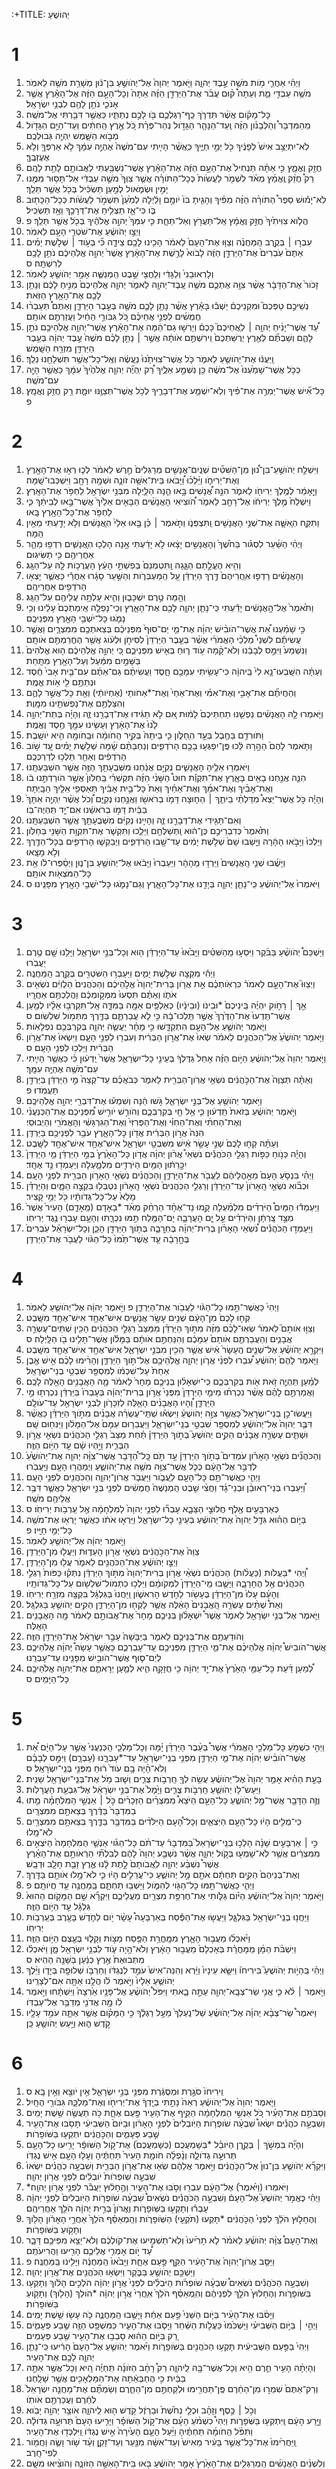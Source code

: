 :+TITLE: יְהוֹשֻׁעַ 
* 1  
1. וַיְהִ֗י אַחֲרֵ֛י מֹ֥ות מֹשֶׁ֖ה עֶ֣בֶד יְהוָ֑ה וַיֹּ֤אמֶר יְהוָה֙ אֶל־יְהֹושֻׁ֣עַ בִּן־נ֔וּן מְשָׁרֵ֥ת מֹשֶׁ֖ה לֵאמֹֽר׃ 
2. מֹשֶׁ֥ה עַבְדִּ֖י מֵ֑ת וְעַתָּה֩ ק֨וּם עֲבֹ֜ר אֶת־הַיַּרְדֵּ֣ן הַזֶּ֗ה אַתָּה֙ וְכָל־הָעָ֣ם הַזֶּ֔ה אֶל־הָאָ֕רֶץ אֲשֶׁ֧ר אָנֹכִ֛י נֹתֵ֥ן לָהֶ֖ם לִבְנֵ֥י יִשְׂרָאֵֽל׃ 
3. כָּל־מָקֹ֗ום אֲשֶׁ֨ר תִּדְרֹ֧ךְ כַּֽף־רַגְלְכֶ֛ם בֹּ֖ו לָכֶ֣ם נְתַתִּ֑יו כַּאֲשֶׁ֥ר דִּבַּ֖רְתִּי אֶל־מֹשֶֽׁה׃ 
4. מֵהַמִּדְבָּר֩ וְהַלְּבָנֹ֨ון הַזֶּ֜ה וְֽעַד־הַנָּהָ֧ר הַגָּדֹ֣ול נְהַר־פְּרָ֗ת כֹּ֚ל אֶ֣רֶץ הַֽחִתִּ֔ים וְעַד־הַיָּ֥ם הַגָּדֹ֖ול מְבֹ֣וא הַשָּׁ֑מֶשׁ יִֽהְיֶ֖ה גְּבוּלְכֶֽם׃ 
5. לֹֽא־יִתְיַצֵּ֥ב אִישׁ֙ לְפָנֶ֔יךָ כֹּ֖ל יְמֵ֣י חַיֶּ֑יךָ כּֽ͏ַאֲשֶׁ֨ר הָיִ֤יתִי עִם־מֹשֶׁה֙ אֶהְיֶ֣ה עִמָּ֔ךְ לֹ֥א אַרְפְּךָ֖ וְלֹ֥א אֶעֶזְבֶֽךָּ׃ 
6. חֲזַ֖ק וֶאֱמָ֑ץ כִּ֣י אַתָּ֗ה תַּנְחִיל֙ אֶת־הָעָ֣ם הַזֶּ֔ה אֶת־הָאָ֕רֶץ אֲשֶׁר־נִשְׁבַּ֥עְתִּי לַאֲבֹותָ֖ם לָתֵ֥ת לָהֶֽם׃ 
7. רַק֩ חֲזַ֨ק וֶֽאֱמַ֜ץ מְאֹ֗ד לִשְׁמֹ֤ר לַעֲשֹׂות֙ כְּכָל־הַתֹּורָ֗ה אֲשֶׁ֤ר צִוְּךָ֙ מֹשֶׁ֣ה עַבְדִּ֔י אַל־תָּס֥וּר מִמֶּ֖נּוּ יָמִ֣ין וּשְׂמֹ֑אול לְמַ֣עַן תַּשְׂכִּ֔יל בְּכֹ֖ל אֲשֶׁ֥ר תֵּלֵֽךְ׃ 
8. לֹֽא־יָמ֡וּשׁ סֵפֶר֩ הַתֹּורָ֨ה הַזֶּ֜ה מִפִּ֗יךָ וְהָגִ֤יתָ בֹּו֙ יֹומָ֣ם וָלַ֔יְלָה לְמַ֙עַן֙ תִּשְׁמֹ֣ר לַעֲשֹׂ֔ות כְּכָל־הַכָּת֖וּב בֹּ֑ו כִּי־אָ֛ז תַּצְלִ֥יחַ אֶת־דְּרָכֶ֖ךָ וְאָ֥ז תַּשְׂכִּֽיל׃ 
9. הֲלֹ֤וא צִוִּיתִ֙יךָ֙ חֲזַ֣ק וֶאֱמָ֔ץ אַֽל־תַּעֲרֹ֖ץ וְאַל־תֵּחָ֑ת כִּ֤י עִמְּךָ֙ יְהוָ֣ה אֱלֹהֶ֔יךָ בְּכֹ֖ל אֲשֶׁ֥ר תֵּלֵֽךְ׃ פ 
10. וַיְצַ֣ו יְהֹושֻׁ֔עַ אֶת־שֹׁטְרֵ֥י הָעָ֖ם לֵאמֹֽר׃ 
11. עִבְר֣וּ ׀ בְּקֶ֣רֶב הַֽמַּחֲנֶ֗ה וְצַוּ֤וּ אֶת־הָעָם֙ לֵאמֹ֔ר הָכִ֥ינוּ לָכֶ֖ם צֵידָ֑ה כִּ֞י בְּעֹ֣וד ׀ שְׁלֹ֣שֶׁת יָמִ֗ים אַתֶּם֙ עֹֽבְרִים֙ אֶת־הַיַּרְדֵּ֣ן הַזֶּ֔ה לָבֹוא֙ לָרֶ֣שֶׁת אֶת־הָאָ֔רֶץ אֲשֶׁר֙ יְהוָ֣ה אֱלֹֽהֵיכֶ֔ם נֹתֵ֥ן לָכֶ֖ם לְרִשְׁתָּֽהּ׃ ס 
12. וְלָרֽאוּבֵנִי֙ וְלַגָּדִ֔י וְלַחֲצִ֖י שֵׁ֣בֶט הַֽמְנַשֶּׁ֑ה אָמַ֥ר יְהֹושֻׁ֖עַ לֵאמֹֽר׃ 
13. זָכֹור֙ אֶת־הַדָּבָ֔ר אֲשֶׁ֨ר צִוָּ֥ה אֶתְכֶ֛ם מֹשֶׁ֥ה עֶֽבֶד־יְהוָ֖ה לֵאמֹ֑ר יְהוָ֤ה אֱלֹהֵיכֶם֙ מֵנִ֣יחַ לָכֶ֔ם וְנָתַ֥ן לָכֶ֖ם אֶת־הָאָ֥רֶץ הַזֹּֽאת׃ 
14. נְשֵׁיכֶ֣ם טַפְּכֶם֮ וּמִקְנֵיכֶם֒ יֵשְׁב֕וּ בָּאָ֕רֶץ אֲשֶׁ֨ר נָתַ֥ן לָכֶ֛ם מֹשֶׁ֖ה בְּעֵ֣בֶר הַיַּרְדֵּ֑ן וְאַתֶּם֩ תַּעַבְר֨וּ חֲמֻשִׁ֜ים לִפְנֵ֣י אֲחֵיכֶ֗ם כֹּ֚ל גִּבֹּורֵ֣י הַחַ֔יִל וַעֲזַרְתֶּ֖ם אֹותָֽם׃ 
15. עַ֠ד אֲשֶׁר־יָנִ֨יחַ יְהוָ֥ה ׀ לֽ͏ַאֲחֵיכֶם֮ כָּכֶם֒ וְיָרְשׁ֣וּ גַם־הֵ֔מָּה אֶת־הָאָ֕רֶץ אֲשֶׁר־יְהוָ֥ה אֱלֹֽהֵיכֶ֖ם נֹתֵ֣ן לָהֶ֑ם וְשַׁבְתֶּ֞ם לְאֶ֤רֶץ יְרֻשַּׁתְכֶם֙ וִֽירִשְׁתֶּ֣ם אֹותָ֔הּ אֲשֶׁ֣ר ׀ נָתַ֣ן לָכֶ֗ם מֹשֶׁה֙ עֶ֣בֶד יְהוָ֔ה בְּעֵ֥בֶר הַיַּרְדֵּ֖ן מִזְרַ֥ח הַשָּֽׁמֶשׁ׃ 
16. וַֽיַּעֲנ֔וּ אֶת־יְהֹושֻׁ֖עַ לֵאמֹ֑ר כֹּ֤ל אֲשֶׁר־צִוִּיתָ֙נוּ֙ נֽ͏ַעֲשֶׂ֔ה וְאֶֽל־כָּל־אֲשֶׁ֥ר תִּשְׁלָחֵ֖נוּ נֵלֵֽךְ׃ 
17. כְּכֹ֤ל אֲשֶׁר־שָׁמַ֙עְנוּ֙ אֶל־מֹשֶׁ֔ה כֵּ֖ן נִשְׁמַ֣ע אֵלֶ֑יךָ רַ֠ק יִֽהְיֶ֞ה יְהוָ֤ה אֱלֹהֶ֙יךָ֙ עִמָּ֔ךְ כַּאֲשֶׁ֥ר הָיָ֖ה עִם־מֹשֶֽׁה׃ 
18. כָּל־אִ֞ישׁ אֲשֶׁר־יַמְרֶ֣ה אֶת־פִּ֗יךָ וְלֹֽא־יִשְׁמַ֧ע אֶת־דְּבָרֶ֛יךָ לְכֹ֥ל אֲשֶׁר־תְּצַוֶּ֖נּוּ יוּמָ֑ת רַ֖ק חֲזַ֥ק וֶאֱמָֽץ׃ פ 
* 2  
1. וַיִּשְׁלַ֣ח יְהֹושֻׁ֣עַ־בִּן־נ֠וּן מִֽן־הַשִּׁטִּ֞ים שְׁנַֽיִם־אֲנָשִׁ֤ים מְרַגְּלִים֙ חֶ֣רֶשׁ לֵאמֹ֔ר לְכ֛וּ רְא֥וּ אֶת־הָאָ֖רֶץ וְאֶת־יְרִיחֹ֑ו וַיֵּ֨לְכ֜וּ וַ֠יָּבֹאוּ בֵּית־אִשָּׁ֥ה זֹונָ֛ה וּשְׁמָ֥הּ רָחָ֖ב וַיִּשְׁכְּבוּ־שָֽׁמָּה׃ 
2. וַיֵּ֣אָמַ֔ר לְמֶ֥לֶךְ יְרִיחֹ֖ו לֵאמֹ֑ר הִנֵּ֣ה אֲ֠נָשִׁים בָּ֣אוּ הֵ֧נָּה הַלַּ֛יְלָה מִבְּנֵ֥י יִשְׂרָאֵ֖ל לַחְפֹּ֥ר אֶת־הָאָֽרֶץ׃ 
3. וַיִּשְׁלַח֙ מֶ֣לֶךְ יְרִיחֹ֔ו אֶל־רָחָ֖ב לֵאמֹ֑ר הֹ֠וצִיאִי הָאֲנָשִׁ֨ים הַבָּאִ֤ים אֵלַ֙יִךְ֙ אֲשֶׁר־בָּ֣אוּ לְבֵיתֵ֔ךְ כִּ֛י לַחְפֹּ֥ר אֶת־כָּל־הָאָ֖רֶץ בָּֽאוּ׃ 
4. וַתִּקַּ֧ח הֽ͏ָאִשָּׁ֛ה אֶת־שְׁנֵ֥י הָאֲנָשִׁ֖ים וַֽתִּצְפְּנֹ֑ו וַתֹּ֣אמֶר ׀ כֵּ֗ן בָּ֤אוּ אֵלַי֙ הֽ͏ָאֲנָשִׁ֔ים וְלֹ֥א יָדַ֖עְתִּי מֵאַ֥יִן הֵֽמָּה׃ 
5. וַיְהִ֨י הַשַּׁ֜עַר לִסְגֹּ֗ור בַּחֹ֙שֶׁךְ֙ וְהָאֲנָשִׁ֣ים יָצָ֔אוּ לֹ֣א יָדַ֔עְתִּי אָ֥נָה הָלְכ֖וּ הֽ͏ָאֲנָשִׁ֑ים רִדְפ֥וּ מַהֵ֛ר אַחֲרֵיהֶ֖ם כִּ֥י תַשִּׂיגֽוּם׃ 
6. וְהִ֖יא הֶעֱלָ֣תַם הַגָּ֑גָה וַֽתִּטְמְנֵם֙ בְּפִשְׁתֵּ֣י הָעֵ֔ץ הָעֲרֻכֹ֥ות לָ֖הּ עַל־הַגָּֽג׃ 
7. וְהָאֲנָשִׁ֗ים רָדְפ֤וּ אֽ͏ַחֲרֵיהֶם֙ דֶּ֣רֶךְ הַיַּרְדֵּ֔ן עַ֖ל הַֽמַּעְבְּרֹ֑ות וְהַשַּׁ֣עַר סָגָ֔רוּ אַחֲרֵ֕י כַּאֲשֶׁ֛ר יָצְא֥וּ הָרֹדְפִ֖ים אַחֲרֵיהֶֽם׃ 
8. וְהֵ֖מָּה טֶ֣רֶם יִשְׁכָּב֑וּן וְהִ֛יא עָלְתָ֥ה עֲלֵיהֶ֖ם עַל־הַגָּֽג׃ 
9. וַתֹּ֙אמֶר֙ אֶל־הָ֣אֲנָשִׁ֔ים יָדַ֕עְתִּי כִּֽי־נָתַ֧ן יְהוָ֛ה לָכֶ֖ם אֶת־הָאָ֑רֶץ וְכִֽי־נָפְלָ֤ה אֵֽימַתְכֶם֙ עָלֵ֔ינוּ וְכִ֥י נָמֹ֛גוּ כָּל־יֹשְׁבֵ֥י הָאָ֖רֶץ מִפְּנֵיכֶֽם׃ 
10. כִּ֣י שָׁמַ֗עְנוּ אֵ֠ת אֲשֶׁר־הֹובִ֨ישׁ יְהוָ֜ה אֶת־מֵ֤י יַם־סוּף֙ מִפְּנֵיכֶ֔ם בְּצֵאתְכֶ֖ם מִמִּצְרָ֑יִם וַאֲשֶׁ֣ר עֲשִׂיתֶ֡ם לִשְׁנֵי֩ מַלְכֵ֨י הָאֱמֹרִ֜י אֲשֶׁ֨ר בְּעֵ֤בֶר הַיַּרְדֵּן֙ לְסִיחֹ֣ן וּלְעֹ֔וג אֲשֶׁ֥ר הֶחֱרַמְתֶּ֖ם אֹותָֽם׃ 
11. וַנִּשְׁמַע֙ וַיִּמַּ֣ס לְבָבֵ֔נוּ וְלֹא־קָ֨מָה עֹ֥וד ר֛וּחַ בְּאִ֖ישׁ מִפְּנֵיכֶ֑ם כִּ֚י יְהוָ֣ה אֱלֹֽהֵיכֶ֔ם ה֤וּא אֱלֹהִים֙ בַּשָּׁמַ֣יִם מִמַּ֔עַל וְעַל־הָאָ֖רֶץ מִתָּֽחַת׃ 
12. וְעַתָּ֗ה הִשָּֽׁבְעוּ־נָ֥א לִי֙ בַּֽיהוָ֔ה כִּי־עָשִׂ֥יתִי עִמָּכֶ֖ם חָ֑סֶד וַעֲשִׂיתֶ֨ם גַּם־אַתֶּ֜ם עִם־בֵּ֤ית אָבִי֙ חֶ֔סֶד וּנְתַתֶּ֥ם לִ֖י אֹ֥ות אֱמֶֽת׃ 
13. וְהַחֲיִתֶ֞ם אֶת־אָבִ֣י וְאֶת־אִמִּ֗י וְאֶת־אַחַי֙ וְאֶת־*אַחֹותַי (אַחְיֹותַ֔י) וְאֵ֖ת כָּל־אֲשֶׁ֣ר לָהֶ֑ם וְהִצַּלְתֶּ֥ם אֶת־נַפְשֹׁתֵ֖ינוּ מִמָּֽוֶת׃ 
14. וַיֹּ֧אמְרוּ לָ֣הּ הָאֲנָשִׁ֗ים נַפְשֵׁ֤נוּ תַחְתֵּיכֶם֙ לָמ֔וּת אִ֚ם לֹ֣א תַגִּ֔ידוּ אֶת־דְּבָרֵ֖נוּ זֶ֑ה וְהָיָ֗ה בְּתֵת־יְהוָ֥ה לָ֙נוּ֙ אֶת־הָאָ֔רֶץ וְעָשִׂ֥ינוּ עִמָּ֖ךְ חֶ֥סֶד וֶאֱמֶֽת׃ 
15. וַתֹּורִדֵ֥ם בַּחֶ֖בֶל בְּעַ֣ד הֽ͏ַחַלֹּ֑ון כִּ֤י בֵיתָהּ֙ בְּקִ֣יר הַֽחֹומָ֔ה וּבַֽחֹומָ֖ה הִ֥יא יֹושָֽׁבֶת׃ 
16. וַתֹּ֤אמֶר לָהֶם֙ הָהָ֣רָה לֵּ֔כוּ פֶּֽן־יִפְגְּע֥וּ בָכֶ֖ם הָרֹדְפִ֑ים וְנַחְבֵּתֶ֨ם שָׁ֜מָּה שְׁלֹ֣שֶׁת יָמִ֗ים עַ֚ד שֹׁ֣וב הָרֹֽדְפִ֔ים וְאַחַ֖ר תֵּלְכ֥וּ לְדַרְכְּכֶֽם׃ 
17. וַיֹּאמְר֥וּ אֵלֶ֖יהָ הָאֲנָשִׁ֑ים נְקִיִּ֣ם אֲנַ֔חְנוּ מִשְּׁבֻעָתֵ֥ךְ הַזֶּ֖ה אֲשֶׁ֥ר הִשְׁבַּעְתָּֽנוּ׃ 
18. הִנֵּ֛ה אֲנַ֥חְנוּ בָאִ֖ים בָּאָ֑רֶץ אֶת־תִּקְוַ֡ת חוּט֩ הַשָּׁנִ֨י הַזֶּ֜ה תִּקְשְׁרִ֗י בַּֽחַלֹּון֙ אֲשֶׁ֣ר הֹורַדְתֵּ֣נוּ בֹ֔ו וְאֶת־אָבִ֨יךְ וְאֶת־אִמֵּ֜ךְ וְאֶת־אַחַ֗יִךְ וְאֵת֙ כָּל־בֵּ֣ית אָבִ֔יךְ תַּאַסְפִ֥י אֵלַ֖יִךְ הַבָּֽיְתָה׃ 
19. וְהָיָ֡ה כֹּ֣ל אֲשֶׁר־יֵצֵא֩ מִדַּלְתֵ֨י בֵיתֵ֧ךְ ׀ הַח֛וּצָה דָּמֹ֥ו בְרֹאשֹׁ֖ו וַאֲנַ֣חְנוּ נְקִיִּ֑ם וְ֠כֹל אֲשֶׁ֨ר יִֽהְיֶ֤ה אִתָּךְ֙ בַּבַּ֔יִת דָּמֹ֣ו בְרֹאשֵׁ֔נוּ אִם־יָ֖ד תִּֽהְיֶה־בֹּֽו׃ 
20. וְאִם־תַּגִּ֖ידִי אֶת־דְּבָרֵ֣נוּ זֶ֑ה וְהָיִ֣ינוּ נְקִיִּ֔ם מִשְּׁבֻעָתֵ֖ךְ אֲשֶׁ֥ר הִשְׁבַּעְתָּֽנוּ׃ 
21. וַתֹּ֙אמֶר֙ כְּדִבְרֵיכֶ֣ם כֶּן־ה֔וּא וַֽתְּשַׁלְּחֵ֖ם וַיֵּלֵ֑כוּ וַתִּקְשֹׁ֛ר אֶת־תִּקְוַ֥ת הַשָּׁנִ֖י בַּחַלֹּֽון׃ 
22. וַיֵּלְכוּ֙ וַיָּבֹ֣אוּ הָהָ֔רָה וַיֵּ֤שְׁבוּ שָׁם֙ שְׁלֹ֣שֶׁת יָמִ֔ים עַד־שָׁ֖בוּ הָרֹדְפִ֑ים וַיְבַקְשׁ֧וּ הָרֹדְפִ֛ים בְּכָל־הַדֶּ֖רֶךְ וְלֹ֥א מָצָֽאוּ׃ 
23. וַיָּשֻׁ֜בוּ שְׁנֵ֤י הָֽאֲנָשִׁים֙ וַיֵּרְד֣וּ מֵֽהָהָ֔ר וַיַּעַבְרוּ֙ וַיָּבֹ֔אוּ אֶל־יְהֹושֻׁ֖עַ בִּן־נ֑וּן וַיְסַ֨פְּרוּ־לֹ֔ו אֵ֥ת כָּל־הַמֹּצְאֹ֖ות אֹותָֽם׃ 
24. וַיֹּאמְרוּ֙ אֶל־יְהֹושֻׁ֔עַ כִּֽי־נָתַ֧ן יְהוָ֛ה בְּיָדֵ֖נוּ אֶת־כָּל־הָאָ֑רֶץ וְגַם־נָמֹ֛גוּ כָּל־יֹשְׁבֵ֥י הָאָ֖רֶץ מִפָּנֵֽינוּ׃ ס 
* 3  
1. וַיַּשְׁכֵּם֩ יְהֹושֻׁ֨עַ בַּבֹּ֜קֶר וַיִּסְע֣וּ מֵֽהַשִּׁטִּ֗ים וַיָּבֹ֙אוּ֙ עַד־הַיַּרְדֵּ֔ן ה֖וּא וְכָל־בְּנֵ֣י יִשְׂרָאֵ֑ל וַיָּלִ֥נוּ שָׁ֖ם טֶ֥רֶם יַעֲבֹֽרוּ׃ 
2. וַיְהִ֕י מִקְצֵ֖ה שְׁלֹ֣שֶׁת יָמִ֑ים וַיַּעַבְר֥וּ הַשֹּׁטְרִ֖ים בְּקֶ֥רֶב הַֽמַּחֲנֶֽה׃ 
3. וַיְצַוּוּ֮ אֶת־הָעָ֣ם לֵאמֹר֒ כִּרְאֹֽותְכֶ֗ם אֵ֣ת אֲרֹ֤ון בְּרִית־יְהוָה֙ אֱלֹ֣הֵיכֶ֔ם וְהַכֹּֽהֲנִים֙ הַלְוִיִּ֔ם נֹשְׂאִ֖ים אֹתֹ֑ו וְאַתֶּ֗ם תִּסְעוּ֙ מִמְּקֹ֣ומְכֶ֔ם וַהֲלַכְתֶּ֖ם אַחֲרָֽיו׃ 
4. אַ֣ךְ ׀ רָחֹ֣וק יִהְיֶ֗ה בֵּֽינֵיכֶם֙ *וּבֵינֹו (וּבֵינָ֔יו) כְּאַלְפַּ֥יִם אַמָּ֖ה בַּמִּדָּ֑ה אַֽל־תִּקְרְב֣וּ אֵלָ֗יו לְמַ֤עַן אֲשֶׁר־תֵּֽדְעוּ֙ אֶת־הַדֶּ֙רֶךְ֙ אֲשֶׁ֣ר תֵּֽלְכוּ־בָ֔הּ כִּ֣י לֹ֧א עֲבַרְתֶּ֛ם בַּדֶּ֖רֶךְ מִתְּמֹ֥ול שִׁלְשֹֽׁום׃ ס 
5. וַיֹּ֧אמֶר יְהֹושֻׁ֛עַ אֶל־הָעָ֖ם הִתְקַדָּ֑שׁוּ כִּ֣י מָחָ֗ר יַעֲשֶׂ֧ה יְהוָ֛ה בְּקִרְבְּכֶ֖ם נִפְלָאֹֽות׃ 
6. וַיֹּ֤אמֶר יְהֹושֻׁ֙עַ֙ אֶל־הַכֹּהֲנִ֣ים לֵאמֹ֔ר שְׂאוּ֙ אֶת־אֲרֹ֣ון הַבְּרִ֔ית וְעִבְר֖וּ לִפְנֵ֣י הָעָ֑ם וַיִּשְׂאוּ֙ אֶת־אֲרֹ֣ון הַבְּרִ֔ית וַיֵּלְכ֖וּ לִפְנֵ֥י הָעָֽם׃ ס 
7. וַיֹּ֤אמֶר יְהוָה֙ אֶל־יְהֹושֻׁ֔עַ הַיֹּ֣ום הַזֶּ֗ה אָחֵל֙ גַּדֶּלְךָ֔ בְּעֵינֵ֖י כָּל־יִשְׂרָאֵ֑ל אֲשֶׁר֙ יֵֽדְע֔וּן כִּ֗י כַּאֲשֶׁ֥ר הָיִ֛יתִי עִם־מֹשֶׁ֖ה אֶהְיֶ֥ה עִמָּֽךְ׃ 
8. וְאַתָּ֗ה תְּצַוֶּה֙ אֶת־הַכֹּ֣הֲנִ֔ים נֹשְׂאֵ֥י אֲרֹֽון־הַבְּרִ֖ית לֵאמֹ֑ר כְּבֹאֲכֶ֗ם עַד־קְצֵה֙ מֵ֣י הַיַּרְדֵּ֔ן בַּיַּרְדֵּ֖ן תַּעֲמֹֽדוּ׃ פ 
9. וַיֹּ֥אמֶר יְהֹושֻׁ֖עַ אֶל־בְּנֵ֣י יִשְׂרָאֵ֑ל גֹּ֣שׁוּ הֵ֔נָּה וְשִׁמְע֕וּ אֶת־דִּבְרֵ֖י יְהוָ֥ה אֱלֹֽהֵיכֶֽם׃ 
10. וַיֹּ֣אמֶר יְהֹושֻׁ֔עַ בְּזֹאת֙ תֵּֽדְע֔וּן כִּ֛י אֵ֥ל חַ֖י בְּקִרְבְּכֶ֑ם וְהֹורֵ֣שׁ יֹורִ֣ישׁ מִ֠פְּנֵיכֶם אֶת־הַכְּנַעֲנִ֨י וְאֶת־הַחִתִּ֜י וְאֶת־הַחִוִּ֗י וְאֶת־הַפְּרִזִּי֙ וְאֶת־הַגִּרְגָּשִׁ֔י וְהָאֱמֹרִ֖י וְהַיְבוּסִֽי׃ 
11. הִנֵּה֙ אֲרֹ֣ון הַבְּרִ֔ית אֲדֹ֖ון כָּל־הָאָ֑רֶץ עֹבֵ֥ר לִפְנֵיכֶ֖ם בַּיַּרְדֵּֽן׃ 
12. וְעַתָּ֗ה קְח֤וּ לָכֶם֙ שְׁנֵ֣י עָשָׂ֣ר אִ֔ישׁ מִשִּׁבְטֵ֖י יִשְׂרָאֵ֑ל אִישׁ־אֶחָ֥ד אִישׁ־אֶחָ֖ד לַשָּֽׁבֶט׃ 
13. וְהָיָ֡ה כְּנֹ֣וחַ כַּפֹּ֣ות רַגְלֵ֣י הַכֹּהֲנִ֡ים נֹשְׂאֵי֩ אֲרֹ֨ון יְהוָ֜ה אֲדֹ֤ון כָּל־הָאָ֙רֶץ֙ בְּמֵ֣י הַיַּרְדֵּ֔ן מֵ֤י הַיַּרְדֵּן֙ יִכָּ֣רֵת֔וּן הַמַּ֥יִם הַיֹּרְדִ֖ים מִלְמָ֑עְלָה וְיַעַמְד֖וּ נֵ֥ד אֶחָֽד׃ 
14. וַיְהִ֗י בִּנְסֹ֤עַ הָעָם֙ מֵאָ֣הֳלֵיהֶ֔ם לַעֲבֹ֖ר אֶת־הַיַּרְדֵּ֑ן וְהַכֹּהֲנִ֗ים נֹֽשְׂאֵ֛י הָאָרֹ֥ון הַבְּרִ֖ית לִפְנֵ֥י הָעָֽם׃ 
15. וּכְבֹ֞וא נֹשְׂאֵ֤י הָֽאָרֹון֙ עַד־הַיַּרְדֵּ֔ן וְרַגְלֵ֤י הַכֹּֽהֲנִים֙ נֹשְׂאֵ֣י הָֽאָרֹ֔ון נִטְבְּל֖וּ בִּקְצֵ֣ה הַמָּ֑יִם וְהַיַּרְדֵּ֗ן מָלֵא֙ עַל־כָּל־גְּדֹותָ֔יו כֹּ֖ל יְמֵ֥י קָצִֽיר׃ 
16. וַיַּעַמְד֡וּ הַמַּיִם֩ הַיֹּרְדִ֨ים מִלְמַ֜עְלָה קָ֣מוּ נֵד־אֶחָ֗ד הַרְחֵ֨ק מְאֹ֜ד *בָאָדָם (מֵֽאָדָ֤ם) הָעִיר֙ אֲשֶׁר֙ מִצַּ֣ד צָֽרְתָ֔ן וְהַיֹּרְדִ֗ים עַ֣ל יָ֧ם הָעֲרָבָ֛ה יָם־הַמֶּ֖לַח תַּ֣מּוּ נִכְרָ֑תוּ וְהָעָ֥ם עָבְר֖וּ נֶ֥גֶד יְרִיחֹֽו׃ 
17. וַיַּעַמְד֣וּ הַכֹּהֲנִ֡ים נֹ֠שְׂאֵי הָאָרֹ֨ון בְּרִית־יְהוָ֜ה בֶּחֽ͏ָרָבָ֛ה בְּתֹ֥וךְ הַיַּרְדֵּ֖ן הָכֵ֑ן וְכָל־יִשְׂרָאֵ֗ל עֹֽבְרִים֙ בֶּחָ֣רָבָ֔ה עַ֤ד אֲשֶׁר־תַּ֙מּוּ֙ כָּל־הַגֹּ֔וי לַעֲבֹ֖ר אֶת־הַיַּרְדֵּֽן׃ 
* 4  
1. וַיְהִי֙ כַּאֲשֶׁר־תַּ֣מּוּ כָל־הַגֹּ֔וי לַעֲבֹ֖ור אֶת־הַיַּרְדֵּ֑ן פ וַיֹּ֣אמֶר יְהוָ֔ה אֶל־יְהֹושֻׁ֖עַ לֵאמֹֽר׃ 
2. קְח֤וּ לָכֶם֙ מִן־הָעָ֔ם שְׁנֵ֥ים עָשָׂ֖ר אֲנָשִׁ֑ים אִישׁ־אֶחָ֥ד אִישׁ־אֶחָ֖ד מִשָּֽׁבֶט׃ 
3. וְצַוּ֣וּ אֹותָם֮ לֵאמֹר֒ שְׂאֽוּ־לָכֶ֨ם מִזֶּ֜ה מִתֹּ֣וךְ הַיַּרְדֵּ֗ן מִמַּצַּב֙ רַגְלֵ֣י הַכֹּהֲנִ֔ים הָכִ֖ין שְׁתֵּים־עֶשְׂרֵ֣ה אֲבָנִ֑ים וְהַעֲבַרְתֶּ֤ם אֹותָם֙ עִמָּכֶ֔ם וְהִנַּחְתֶּ֣ם אֹותָ֔ם בַּמָּלֹ֕ון אֲשֶׁר־תָּלִ֥ינוּ בֹ֖ו הַלָּֽיְלָה׃ ס 
4. וַיִּקְרָ֣א יְהֹושֻׁ֗עַ אֶל־שְׁנֵ֤ים הֶֽעָשָׂר֙ אִ֔ישׁ אֲשֶׁ֥ר הֵכִ֖ין מִבְּנֵ֣י יִשְׂרָאֵ֑ל אִישׁ־אֶחָ֥ד אִישׁ־אֶחָ֖ד מִשָּֽׁבֶט׃ 
5. וַיֹּ֤אמֶר לָהֶם֙ יְהֹושֻׁ֔עַ עִ֠בְרוּ לִפְנֵ֨י אֲרֹ֧ון יְהוָ֛ה אֱלֹֽהֵיכֶ֖ם אֶל־תֹּ֣וךְ הַיַּרְדֵּ֑ן וְהָרִ֨ימוּ לָכֶ֜ם אִ֣ישׁ אֶ֤בֶן אַחַת֙ עַל־שִׁכְמֹ֔ו לְמִסְפַּ֖ר שִׁבְטֵ֥י בְנֵי־יִשְׂרָאֵֽל׃ 
6. לְמַ֗עַן תִּֽהְיֶ֛ה זֹ֥את אֹ֖ות בְּקִרְבְּכֶ֑ם כִּֽי־יִשְׁאָל֨וּן בְּנֵיכֶ֤ם מָחָר֙ לֵאמֹ֔ר מָ֛ה הָאֲבָנִ֥ים הָאֵ֖לֶּה לָכֶֽם׃ 
7. וַאֲמַרְתֶּ֣ם לָהֶ֗ם אֲשֶׁ֨ר נִכְרְת֜וּ מֵימֵ֤י הַיַּרְדֵּן֙ מִפְּנֵי֙ אֲרֹ֣ון בְּרִית־יְהוָ֔ה בְּעָבְרֹו֙ בַּיַּרְדֵּ֔ן נִכְרְת֖וּ מֵ֣י הַיַּרְדֵּ֑ן וְ֠הָיוּ הָאֲבָנִ֨ים הָאֵ֧לֶּה לְזִכָּרֹ֛ון לִבְנֵ֥י יִשְׂרָאֵ֖ל עַד־עֹולָֽם׃ 
8. וַיַּעֲשׂוּ־כֵ֣ן בְּנֵי־יִשְׂרָאֵל֮ כַּאֲשֶׁ֣ר צִוָּ֣ה יְהֹושֻׁעַ֒ וַיִּשְׂא֡וּ שְׁתֵּֽי־עֶשְׂרֵ֨ה אֲבָנִ֜ים מִתֹּ֣וךְ הַיַּרְדֵּ֗ן כַּאֲשֶׁ֨ר דִּבֶּ֤ר יְהוָה֙ אֶל־יְהֹושֻׁ֔עַ לְמִסְפַּ֖ר שִׁבְטֵ֣י בְנֵֽי־יִשְׂרָאֵ֑ל וַיַּעֲבִר֤וּם עִמָּם֙ אֶל־הַמָּלֹ֔ון וַיַּנִּח֖וּם שָֽׁם׃ 
9. וּשְׁתֵּ֧ים עֶשְׂרֵ֣ה אֲבָנִ֗ים הֵקִ֣ים יְהֹושֻׁעַ֮ בְּתֹ֣וךְ הַיַּרְדֵּן֒ תַּ֗חַת מַצַּב֙ רַגְלֵ֣י הַכֹּהֲנִ֔ים נֹשְׂאֵ֖י אֲרֹ֣ון הַבְּרִ֑ית וַיִּ֣הְיוּ שָׁ֔ם עַ֖ד הַיֹּ֥ום הַזֶּֽה׃ 
10. וְהַכֹּהֲנִ֞ים נֹשְׂאֵ֣י הָאָרֹ֗ון עֹמְדִים֮ בְּתֹ֣וךְ הַיַּרְדֵּן֒ עַ֣ד תֹּ֣ם כָּֽל־הַ֠דָּבָר אֲשֶׁר־צִוָּ֨ה יְהוָ֤ה אֶת־יְהֹושֻׁ֙עַ֙ לְדַבֵּ֣ר אֶל־הָעָ֔ם כְּכֹ֛ל אֲשֶׁר־צִוָּ֥ה מֹשֶׁ֖ה אֶת־יְהֹושֻׁ֑עַ וַיְמַהֲר֥וּ הָעָ֖ם וֽ͏ַיַּעֲבֹֽרוּ׃ 
11. וַיְהִ֛י כּֽ͏ַאֲשֶׁר־תַּ֥ם כָּל־הָעָ֖ם לֽ͏ַעֲבֹ֑ור וַיַּעֲבֹ֧ר אֲרֹון־יְהוָ֛ה וְהַכֹּהֲנִ֖ים לִפְנֵ֥י הָעָֽם׃ 
12. וַ֠יַּעַבְרוּ בְּנֵי־רְאוּבֵ֨ן וּבְנֵי־גָ֜ד וַחֲצִ֨י שֵׁ֤בֶט הַֽמְנַשֶּׁה֙ חֲמֻשִׁ֔ים לִפְנֵ֖י בְּנֵ֣י יִשְׂרָאֵ֑ל כַּאֲשֶׁ֛ר דִּבֶּ֥ר אֲלֵיהֶ֖ם מֹשֶֽׁה׃ 
13. כְּאַרְבָּעִ֥ים אֶ֖לֶף חֲלוּצֵ֣י הַצָּבָ֑א עָבְר֞וּ לִפְנֵ֤י יְהוָה֙ לַמִּלְחָמָ֔ה אֶ֖ל עַֽרְבֹ֥ות יְרִיחֹֽו׃ ס 
14. בַּיֹּ֣ום הַה֗וּא גִּדַּ֤ל יְהוָה֙ אֶת־יְהֹושֻׁ֔עַ בְּעֵינֵ֖י כָּל־יִשְׂרָאֵ֑ל וַיִּֽרְא֣וּ אֹתֹ֔ו כַּאֲשֶׁ֛ר יָרְא֥וּ אֶת־מֹשֶׁ֖ה כָּל־יְמֵ֥י חַיָּֽיו׃ פ 
15. וַיֹּ֣אמֶר יְהוָ֔ה אֶל־יְהֹושֻׁ֖עַ לֵאמֹֽר׃ 
16. צַוֵּה֙ אֶת־הַכֹּ֣הֲנִ֔ים נֹשְׂאֵ֖י אֲרֹ֣ון הָעֵד֑וּת וְיַעֲל֖וּ מִן־הַיַּרְדֵּֽן׃ 
17. וַיְצַ֣ו יְהֹושֻׁ֔עַ אֶת־הַכֹּהֲנִ֖ים לֵאמֹ֑ר עֲל֖וּ מִן־הַיַּרְדֵּֽן׃ 
18. וַ֠יְהִי *בַּעֲלֹות (כַּעֲלֹ֨ות) הַכֹּהֲנִ֜ים נֹשְׂאֵ֨י אֲרֹ֤ון בְּרִית־יְהוָה֙ מִתֹּ֣וךְ הַיַּרְדֵּ֔ן נִתְּק֗וּ כַּפֹּות֙ רַגְלֵ֣י הַכֹּהֲנִ֔ים אֶ֖ל הֶחָרָבָ֑ה וַיָּשֻׁ֤בוּ מֵֽי־הַיַּרְדֵּן֙ לִמְקֹומָ֔ם וַיֵּלְכ֥וּ כִתְמֹול־שִׁלְשֹׁ֖ום עַל־כָּל־גְּדֹותָֽיו׃ 
19. וְהָעָ֗ם עָלוּ֙ מִן־הַיַּרְדֵּ֔ן בֶּעָשֹׂ֖ור לַחֹ֣דֶשׁ הָרִאשֹׁ֑ון וַֽיַּחֲנוּ֙ בַּגִּלְגָּ֔ל בִּקְצֵ֖ה מִזְרַ֥ח יְרִיחֹֽו׃ 
20. וְאֵת֩ שְׁתֵּ֨ים עֶשְׂרֵ֤ה הָֽאֲבָנִים֙ הָאֵ֔לֶּה אֲשֶׁ֥ר לָקְח֖וּ מִן־הַיַּרְדֵּ֑ן הֵקִ֥ים יְהֹושֻׁ֖עַ בַּגִּלְגָּֽל׃ 
21. וַיֹּ֛אמֶר אֶל־בְּנֵ֥י יִשְׂרָאֵ֖ל לֵאמֹ֑ר אֲשֶׁר֩ יִשְׁאָל֨וּן בְּנֵיכֶ֤ם מָחָר֙ אֶת־אֲבֹותָ֣ם לֵאמֹ֔ר מָ֖ה הָאֲבָנִ֥ים הָאֵֽלֶּה׃ 
22. וְהֹודַעְתֶּ֖ם אֶת־בְּנֵיכֶ֣ם לֵאמֹ֑ר בַּיַּבָּשָׁה֙ עָבַ֣ר יִשְׂרָאֵ֔ל אֶת־הַיַּרְדֵּ֖ן הַזֶּֽה׃ 
23. אֲשֶׁר־הֹובִישׁ֩ יְהוָ֨ה אֱלֹהֵיכֶ֜ם אֶת־מֵ֧י הַיַּרְדֵּ֛ן מִפְּנֵיכֶ֖ם עַֽד־עָבְרְכֶ֑ם כַּאֲשֶׁ֣ר עָשָׂה֩ יְהוָ֨ה אֱלֹהֵיכֶ֧ם לְיַם־ס֛וּף אֲשֶׁר־הֹובִ֥ישׁ מִפָּנֵ֖ינוּ עַד־עָבְרֵֽנוּ׃ 
24. לְ֠מַעַן דַּ֜עַת כָּל־עַמֵּ֤י הָאָ֙רֶץ֙ אֶת־יַ֣ד יְהוָ֔ה כִּ֥י חֲזָקָ֖ה הִ֑יא לְמַ֧עַן יְרָאתֶ֛ם אֶת־יְהוָ֥ה אֱלֹהֵיכֶ֖ם כָּל־הַיָּמִֽים׃ ס 
* 5  
1. וַיְהִ֣י כִשְׁמֹ֣עַ כָּל־מַלְכֵ֣י הָאֱמֹרִ֡י אֲשֶׁר֩ בְּעֵ֨בֶר הַיַּרְדֵּ֜ן יָ֗מָּה וְכָל־מַלְכֵ֤י הַֽכְּנַעֲנִי֙ אֲשֶׁ֣ר עַל־הַיָּ֔ם אֵ֠ת אֲשֶׁר־הֹובִ֨ישׁ יְהוָ֜ה אֶת־מֵ֧י הַיַּרְדֵּ֛ן מִפְּנֵ֥י בְנֵֽי־יִשְׂרָאֵ֖ל עַד־*עָבְרָ֑נוּ (עָבְרָ֑ם) וַיִּמַּ֣ס לְבָבָ֗ם וְלֹא־הָ֨יָה בָ֥ם עֹוד֙ ר֔וּחַ מִפְּנֵ֖י בְּנֵֽי־יִשְׂרָאֵֽל׃ ס 
2. בָּעֵ֣ת הַהִ֗יא אָמַ֤ר יְהוָה֙ אֶל־יְהֹושֻׁ֔עַ עֲשֵׂ֥ה לְךָ֖ חַֽרְבֹ֣ות צֻרִ֑ים וְשׁ֛וּב מֹ֥ל אֶת־בְּנֵֽי־יִשְׂרָאֵ֖ל שֵׁנִֽית׃ 
3. וַיַּעַשׂ־לֹ֥ו יְהֹושֻׁ֖עַ חַֽרְבֹ֣ות צֻרִ֑ים וַיָּ֙מָל֙ אֶת־בְּנֵ֣י יִשְׂרָאֵ֔ל אֶל־גִּבְעַ֖ת הָעֲרָלֹֽות׃ 
4. וְזֶ֥ה הַדָּבָ֖ר אֲשֶׁר־מָ֣ל יְהֹושֻׁ֑עַ כָּל־הָעָ֣ם הַיֹּצֵא֩ מִמִּצְרַ֨יִם הַזְּכָרִ֜ים כֹּ֣ל ׀ אַנְשֵׁ֣י הַמִּלְחָמָ֗ה מֵ֤תוּ בַמִּדְבָּר֙ בַּדֶּ֔רֶךְ בְּצֵאתָ֖ם מִמִּצְרָֽיִם׃ 
5. כִּֽי־מֻלִ֣ים הָי֔וּ כָּל־הָעָ֖ם הַיֹּֽצְאִ֑ים וְכָל־הָ֠עָם הַיִּלֹּדִ֨ים בַּמִּדְבָּ֥ר בַּדֶּ֛רֶךְ בְּצֵאתָ֥ם מִמִּצְרַ֖יִם לֹא־מָֽלוּ׃ 
6. כִּ֣י ׀ אַרְבָּעִ֣ים שָׁנָ֗ה הָלְכ֣וּ בְנֵֽי־יִשְׂרָאֵל֮ בַּמִּדְבָּר֒ עַד־תֹּ֨ם כָּל־הַגֹּ֜וי אַנְשֵׁ֤י הַמִּלְחָמָה֙ הַיֹּצְאִ֣ים מִמִּצְרַ֔יִם אֲשֶׁ֥ר לֹֽא־שָׁמְע֖וּ בְּקֹ֣ול יְהוָ֑ה אֲשֶׁ֨ר נִשְׁבַּ֤ע יְהוָה֙ לָהֶ֔ם לְבִלְתִּ֞י הַרְאֹותָ֣ם אֶת־הָאָ֗רֶץ אֲשֶׁר֩ נִשְׁבַּ֨ע יְהוָ֤ה לֽ͏ַאֲבֹותָם֙ לָ֣תֶת לָ֔נוּ אֶ֛רֶץ זָבַ֥ת חָלָ֖ב וּדְבָֽשׁ׃ 
7. וְאֶת־בְּנֵיהֶם֙ הֵקִ֣ים תַּחְתָּ֔ם אֹתָ֖ם מָ֣ל יְהֹושֻׁ֑עַ כִּי־עֲרֵלִ֣ים הָי֔וּ כִּ֛י לֹא־מָ֥לוּ אֹותָ֖ם בַּדָּֽרֶךְ׃ 
8. וַיְהִ֛י כַּאֲשֶׁר־תַּ֥מּוּ כָל־הַגֹּ֖וי לְהִמֹּ֑ול וַיֵּשְׁב֥וּ תַחְתָּ֛ם בַּֽמַּחֲנֶ֖ה עַ֥ד חֲיֹותָֽם׃ פ 
9. וַיֹּ֤אמֶר יְהוָה֙ אֶל־יְהֹושֻׁ֔עַ הַיֹּ֗ום גַּלֹּ֛ותִי אֶת־חֶרְפַּ֥ת מִצְרַ֖יִם מֵעֲלֵיכֶ֑ם וַיִּקְרָ֞א שֵׁ֣ם הַמָּקֹ֤ום הַהוּא֙ גִּלְגָּ֔ל עַ֖ד הַיֹּ֥ום הַזֶּֽה׃ 
10. וַיַּחֲנ֥וּ בְנֵֽי־יִשְׂרָאֵ֖ל בַּגִּלְגָּ֑ל וַיַּעֲשׂ֣וּ אֶת־הַפֶּ֡סַח בְּאַרְבָּעָה֩ עָשָׂ֨ר יֹ֥ום לַחֹ֛דֶשׁ בָּעֶ֖רֶב בְּעַֽרְבֹ֥ות יְרִיחֹֽו׃ 
11. וַיֹּ֨אכְל֜וּ מֵעֲב֥וּר הָאָ֛רֶץ מִמָּֽחֳרַ֥ת הַפֶּ֖סַח מַצֹּ֣ות וְקָל֑וּי בְּעֶ֖צֶם הַיֹּ֥ום הַזֶּֽה׃ 
12. וַיִּשְׁבֹּ֨ת הַמָּ֜ן מִֽמָּחֳרָ֗ת בְּאָכְלָם֙ מֵעֲב֣וּר הָאָ֔רֶץ וְלֹא־הָ֥יָה עֹ֛וד לִבְנֵ֥י יִשְׂרָאֵ֖ל מָ֑ן וַיֹּאכְל֗וּ מִתְּבוּאַת֙ אֶ֣רֶץ כְּנַ֔עַן בַּשָּׁנָ֖ה הַהִֽיא׃ ס 
13. וַיְהִ֗י בִּֽהְיֹ֣ות יְהֹושֻׁעַ֮ בִּירִיחֹו֒ וַיִּשָּׂ֤א עֵינָיו֙ וַיַּ֔רְא וְהִנֵּה־אִישׁ֙ עֹמֵ֣ד לְנֶגְדֹּ֔ו וְחַרְבֹּ֥ו שְׁלוּפָ֖ה בְּיָדֹ֑ו וַיֵּ֨לֶךְ יְהֹושֻׁ֤עַ אֵלָיו֙ וַיֹּ֣אמֶר לֹ֔ו הֲלָ֥נוּ אַתָּ֖ה אִם־לְצָרֵֽינוּ׃ 
14. וַיֹּ֣אמֶר ׀ לֹ֗א כִּ֛י אֲנִ֥י שַׂר־צְבָֽא־יְהוָ֖ה עַתָּ֣ה בָ֑אתִי וַיִּפֹּל֩ יְהֹושֻׁ֨עַ אֶל־פָּנָ֥יו אַ֙רְצָה֙ וַיִּשְׁתָּ֔חוּ וַיֹּ֣אמֶר לֹ֔ו מָ֥ה אֲדֹנִ֖י מְדַבֵּ֥ר אֶל־עַבְדֹּֽו׃ 
15. וַיֹּאמֶר֩ שַׂר־צְבָ֨א יְהוָ֜ה אֶל־יְהֹושֻׁ֗עַ שַׁל־נַֽעַלְךָ֙ מֵעַ֣ל רַגְלֶ֔ךָ כִּ֣י הַמָּקֹ֗ום אֲשֶׁ֥ר אַתָּ֛ה עֹמֵ֥ד עָלָ֖יו קֹ֣דֶשׁ ה֑וּא וַיַּ֥עַשׂ יְהֹושֻׁ֖עַ כֵּֽן׃ 
* 6  
1. וִֽירִיחֹו֙ סֹגֶ֣רֶת וּמְסֻגֶּ֔רֶת מִפְּנֵ֖י בְּנֵ֣י יִשְׂרָאֵ֑ל אֵ֥ין יֹוצֵ֖א וְאֵ֥ין בָּֽא׃ ס 
2. וַיֹּ֤אמֶר יְהוָה֙ אֶל־יְהֹושֻׁ֔עַ רְאֵה֙ נָתַ֣תִּי בְיָֽדְךָ֔ אֶת־יְרִיחֹ֖ו וְאֶת־מַלְכָּ֑הּ גִּבֹּורֵ֖י הֶחָֽיִל׃ 
3. וְסַבֹּתֶ֣ם אֶת־הָעִ֗יר כֹּ֚ל אַנְשֵׁ֣י הַמִּלְחָמָ֔ה הַקֵּ֥יף אֶת־הָעִ֖יר פַּ֣עַם אֶחָ֑ת כֹּ֥ה תַעֲשֶׂ֖ה שֵׁ֥שֶׁת יָמִֽים׃ 
4. וְשִׁבְעָ֣ה כֹהֲנִ֡ים יִשְׂאוּ֩ שִׁבְעָ֨ה שֹׁופְרֹ֤ות הַיֹּֽובְלִים֙ לִפְנֵ֣י הָאָרֹ֔ון וּבַיֹּום֙ הַשְּׁבִיעִ֔י תָּסֹ֥בּוּ אֶת־הָעִ֖יר שֶׁ֣בַע פְּעָמִ֑ים וְהַכֹּ֣הֲנִ֔ים יִתְקְע֖וּ בַּשֹּׁופָרֹֽות׃ 
5. וְהָיָ֞ה בִּמְשֹׁ֣ךְ ׀ בְּקֶ֣רֶן הַיֹּובֵ֗ל *בְּשָׁמְעֲכֶם (כְּשָׁמְעֲכֶם֙) אֶת־קֹ֣ול הַשֹּׁופָ֔ר יָרִ֥יעוּ כָל־הָעָ֖ם תְּרוּעָ֣ה גְדֹולָ֑ה וְנָ֨פְלָ֜ה חֹומַ֤ת הָעִיר֙ תַּחְתֶּ֔יהָ וְעָל֥וּ הָעָ֖ם אִ֥ישׁ נֶגְדֹּֽו׃ 
6. וַיִּקְרָ֞א יְהֹושֻׁ֤עַ בִּן־נוּן֙ אֶל־הַכֹּ֣הֲנִ֔ים וַיֹּ֣אמֶר אֲלֵהֶ֔ם שְׂא֖וּ אֶת־אֲרֹ֣ון הַבְּרִ֑ית וְשִׁבְעָ֣ה כֹֽהֲנִ֗ים יִשְׂאוּ֙ שִׁבְעָ֤ה שֹֽׁופְרֹות֙ יֹובְלִ֔ים לִפְנֵ֖י אֲרֹ֥ון יְהוָֽה׃ 
7. *וַיֹּאמְרוּ (וַיֹּ֙אמֶר֙) אֶל־הָעָ֔ם עִבְר֖וּ וְסֹ֣בּוּ אֶת־הָעִ֑יר וְהֶ֣חָל֔וּץ יַעֲבֹ֕ר לִפְנֵ֖י אֲרֹ֥ון יְהוָֽה׃ 
8. וַיְהִ֗י כֶּאֱמֹ֣ר יְהֹושֻׁעַ֮ אֶל־הָעָם֒ וְשִׁבְעָ֣ה הַכֹּהֲנִ֡ים נֹשְׂאִים֩ שִׁבְעָ֨ה שֹׁופְרֹ֤ות הַיֹּֽובְלִים֙ לִפְנֵ֣י יְהוָ֔ה עָבְר֕וּ וְתָקְע֖וּ בַּשֹּֽׁופָרֹ֑ות וֽ͏ַאֲרֹון֙ בְּרִ֣ית יְהוָ֔ה הֹלֵ֖ךְ אַחֲרֵיהֶֽם׃ 
9. וְהֶחָל֣וּץ הֹלֵ֔ךְ לִפְנֵי֙ הַכֹּ֣הֲנִ֔ים *תָּקְעוּ (תֹּקְעֵ֖י) הַשֹּֽׁופָרֹ֑ות וְהַֽמְאַסֵּ֗ף הֹלֵךְ֙ אַחֲרֵ֣י הָאָרֹ֔ון הָלֹ֖וךְ וְתָקֹ֥ועַ בַּשֹּׁופָרֹֽות׃ 
10. וְאֶת־הָעָם֩ צִוָּ֨ה יְהֹושֻׁ֜עַ לֵאמֹ֗ר לֹ֤א תָרִ֙יעוּ֙ וְלֹֽא־תַשְׁמִ֣יעוּ אֶת־קֹולְכֶ֔ם וְלֹא־יֵצֵ֥א מִפִּיכֶ֖ם דָּבָ֑ר עַ֠ד יֹ֣ום אָמְרִ֧י אֲלֵיכֶ֛ם הָרִ֖יעוּ וַהֲרִיעֹתֶֽם׃ 
11. וַיַּסֵּ֤ב אֲרֹון־יְהוָה֙ אֶת־הָעִ֔יר הַקֵּ֖ף פַּ֣עַם אֶחָ֑ת וַיָּבֹ֙אוּ֙ הַֽמַּחֲנֶ֔ה וַיָּלִ֖ינוּ בַּֽמַּחֲנֶֽה׃ פ 
12. וַיַּשְׁכֵּ֥ם יְהֹושֻׁ֖עַ בַּבֹּ֑קֶר וַיִּשְׂא֥וּ הַכֹּהֲנִ֖ים אֶת־אֲרֹ֥ון יְהוָֽה׃ 
13. וְשִׁבְעָ֣ה הַכֹּהֲנִ֡ים נֹשְׂאִים֩ שִׁבְעָ֨ה שֹׁופְרֹ֜ות הַיֹּבְלִ֗ים לִפְנֵי֙ אֲרֹ֣ון יְהוָ֔ה הֹלְכִ֣ים הָלֹ֔וךְ וְתָקְע֖וּ בַּשֹּׁופָרֹ֑ות וְהֶחָלוּץ֙ הֹלֵ֣ךְ לִפְנֵיהֶ֔ם וְהֽ͏ַמְאַסֵּ֗ף הֹלֵךְ֙ אֽ͏ַחֲרֵי֙ אֲרֹ֣ון יְהוָ֔ה *הֹולֵךְ (הָלֹ֖וךְ) וְתָקֹ֥ועַ בַּשֹּׁופָרֹֽות׃ 
14. וַיָּסֹ֨בּוּ אֶת־הָעִ֜יר בַּיֹּ֤ום הַשֵּׁנִי֙ פַּ֣עַם אַחַ֔ת וַיָּשֻׁ֖בוּ הַֽמַּחֲנֶ֑ה כֹּ֥ה עָשׂ֖וּ שֵׁ֥שֶׁת יָמִֽים׃ 
15. וַיְהִ֣י ׀ בַּיֹּ֣ום הַשְּׁבִיעִ֗י וַיַּשְׁכִּ֙מוּ֙ כַּעֲלֹ֣ות הַשַּׁ֔חַר וַיָּסֹ֧בּוּ אֶת־הָעִ֛יר כַּמִּשְׁפָּ֥ט הַזֶּ֖ה שֶׁ֣בַע פְּעָמִ֑ים רַ֚ק בַּיֹּ֣ום הַה֔וּא סָבְב֥וּ אֶת־הָעִ֖יר שֶׁ֥בַע פְּעָמִֽים׃ 
16. וַיְהִי֙ בַּפַּ֣עַם הַשְּׁבִיעִ֔ית תָּקְע֥וּ הַכֹּהֲנִ֖ים בַּשֹּׁופָרֹ֑ות וַיֹּ֨אמֶר יְהֹושֻׁ֤עַ אֶל־הָעָם֙ הָרִ֔יעוּ כִּֽי־נָתַ֧ן יְהוָ֛ה לָכֶ֖ם אֶת־הָעִֽיר׃ 
17. וְהָיְתָ֨ה הָעִ֥יר חֵ֛רֶם הִ֥יא וְכָל־אֲשֶׁר־בָּ֖הּ לַֽיהוָ֑ה רַק֩ רָחָ֨ב הַזֹּונָ֜ה תִּֽחְיֶ֗ה הִ֚יא וְכָל־אֲשֶׁ֣ר אִתָּ֣הּ בַּבַּ֔יִת כִּ֣י הֶחְבְּאַ֔תָה אֶת־הַמַּלְאָכִ֖ים אֲשֶׁ֥ר שָׁלָֽחְנוּ׃ 
18. וְרַק־אַתֶּם֙ שִׁמְר֣וּ מִן־הַחֵ֔רֶם פֶּֽן־תַּחֲרִ֖ימוּ וּלְקַחְתֶּ֣ם מִן־הַחֵ֑רֶם וְשַׂמְתֶּ֞ם אֶת־מַחֲנֵ֤ה יִשְׂרָאֵל֙ לְחֵ֔רֶם וַעֲכַרְתֶּ֖ם אֹותֹֽו׃ 
19. וְכֹ֣ל ׀ כֶּ֣סֶף וְזָהָ֗ב וּכְלֵ֤י נְחֹ֙שֶׁת֙ וּבַרְזֶ֔ל קֹ֥דֶשׁ ה֖וּא לַֽיהוָ֑ה אֹוצַ֥ר יְהוָ֖ה יָבֹֽוא׃ 
20. וַיָּ֣רַע הָעָ֔ם וַֽיִּתְקְע֖וּ בַּשֹּֽׁפָרֹ֑ות וַיְהִי֩ כִשְׁמֹ֨עַ הָעָ֜ם אֶת־קֹ֣ול הַשֹּׁופָ֗ר וַיָּרִ֤יעוּ הָעָם֙ תְּרוּעָ֣ה גְדֹולָ֔ה וַתִּפֹּ֨ל הַֽחֹומָ֜ה תַּחְתֶּ֗יהָ וַיַּ֨עַל הָעָ֤ם הָעִ֙ירָה֙ אִ֣ישׁ נֶגְדֹּ֔ו וַֽיִּלְכְּד֖וּ אֶת־הָעִֽיר׃ 
21. וַֽיַּחֲרִ֙ימוּ֙ אֶת־כָּל־אֲשֶׁ֣ר בָּעִ֔יר מֵאִישׁ֙ וְעַד־אִשָּׁ֔ה מִנַּ֖עַר וְעַד־זָקֵ֑ן וְעַ֨ד שֹׁ֥ור וָשֶׂ֛ה וַחֲמֹ֖ור לְפִי־חָֽרֶב׃ 
22. וְלִשְׁנַ֨יִם הָאֲנָשִׁ֜ים הַֽמְרַגְּלִ֤ים אֶת־הָאָ֙רֶץ֙ אָמַ֣ר יְהֹושֻׁ֔עַ בֹּ֖אוּ בֵּית־הָאִשָּׁ֣ה הַזֹּונָ֑ה וְהֹוצִ֨יאוּ מִשָּׁ֤ם אֶת־הָֽאִשָּׁה֙ וְאֶת־כָּל־אֲשֶׁר־לָ֔הּ כַּאֲשֶׁ֥ר נִשְׁבַּעְתֶּ֖ם לָֽהּ׃ 
23. וַיָּבֹ֜אוּ הַנְּעָרִ֣ים הַֽמְרַגְּלִ֗ים וַיֹּצִ֡יאוּ אֶת־רָ֠חָב וְאֶת־אָבִ֨יהָ וְאֶת־אִמָּ֤הּ וְאֶת־אַחֶ֙יהָ֙ וְאֶת־כָּל־אֲשֶׁר־לָ֔הּ וְאֵ֥ת כָּל־מִשְׁפְּחֹותֶ֖יהָ הֹוצִ֑יאוּ וַיַּ֨נִּיח֔וּם מִח֖וּץ לְמַחֲנֵ֥ה יִשְׂרָאֵֽל׃ 
24. וְהָעִ֛יר שָׂרְפ֥וּ בָאֵ֖שׁ וְכָל־אֲשֶׁר־בָּ֑הּ רַ֣ק ׀ הַכֶּ֣סֶף וְהַזָּהָ֗ב וּכְלֵ֤י הַנְּחֹ֙שֶׁת֙ וְהַבַּרְזֶ֔ל נָתְנ֖וּ אֹוצַ֥ר בֵּית־יְהוָֽה׃ 
25. וְֽאֶת־רָחָ֣ב הַ֠זֹּונָה וְאֶת־בֵּ֨ית אָבִ֤יהָ וְאֶת־כָּל־אֲשֶׁר־לָהּ֙ הֶחֱיָ֣ה יְהֹושֻׁ֔עַ וַתֵּ֙שֶׁב֙ בְּקֶ֣רֶב יִשְׂרָאֵ֔ל עַ֖ד הַיֹּ֣ום הַזֶּ֑ה כִּ֤י הֶחְבִּ֙יאָה֙ אֶת־הַמַּלְאָכִ֔ים אֲשֶׁר־שָׁלַ֥ח יְהֹושֻׁ֖עַ לְרַגֵּ֥ל אֶת־יְרִיחֹֽו׃ פ 
26. וַיַּשְׁבַּ֣ע יְהֹושֻׁ֔עַ בָּעֵ֥ת הַהִ֖יא לֵאמֹ֑ר אָר֨וּר הָאִ֜ישׁ לִפְנֵ֣י יְהוָ֗ה אֲשֶׁ֤ר יָקוּם֙ וּבָנָ֞ה אֶת־הָעִ֤יר הַזֹּאת֙ אֶת־יְרִיחֹ֔ו בִּבְכֹרֹ֣ו יְיַסְּדֶ֔נָּה וּבִצְעִירֹ֖ו יַצִּ֥יב דְּלָתֶֽיהָ׃ 
27. וַיְהִ֥י יְהוָ֖ה אֶת־יְהֹושֻׁ֑עַ וַיְהִ֥י שָׁמְעֹ֖ו בְּכָל־הָאָֽרֶץ׃ 
* 7  
1. וַיִּמְעֲל֧וּ בְנֵֽי־יִשְׂרָאֵ֛ל מַ֖עַל בַּחֵ֑רֶם וַיִּקַּ֡ח עָכָ֣ן בֶּן־כַּרְמִי֩ בֶן־זַבְדִּ֨י בֶן־זֶ֜רַח לְמַטֵּ֤ה יְהוּדָה֙ מִן־הַחֵ֔רֶם וַיִּֽחַר־אַ֥ף יְהוָ֖ה בִּבְנֵ֥י יִשְׂרָאֵֽל׃ 
2. וַיִּשְׁלַח֩ יְהֹושֻׁ֨עַ אֲנָשִׁ֜ים מִֽירִיחֹ֗ו הָעַ֞י אֲשֶׁ֨ר עִם־בֵּ֥ית אָ֙וֶן֙ מִקֶּ֣דֶם לְבֵֽית־אֵ֔ל וַיֹּ֤אמֶר אֲלֵיהֶם֙ לֵאמֹ֔ר עֲל֖וּ וְרַגְּל֣וּ אֶת־הָאָ֑רֶץ וַֽיַּעֲלוּ֙ הָאֲנָשִׁ֔ים וַֽיְרַגְּל֖וּ אֶת־הָעָֽי׃ 
3. וַיָּשֻׁ֣בוּ אֶל־יְהֹושֻׁ֗עַ וַיֹּאמְר֣וּ אֵלָיו֮ אַל־יַ֣עַל כָּל־הָעָם֒ כְּאַלְפַּ֣יִם אִ֗ישׁ אֹ֚ו כִּשְׁלֹ֣שֶׁת אֲלָפִ֣ים אִ֔ישׁ יַעֲל֖וּ וְיַכּ֣וּ אֶת־הָעָ֑י אַל־תְּיַגַּע־שָׁ֙מָּה֙ אֶת־כָּל־הָעָ֔ם כִּ֥י מְעַ֖ט הֵֽמָּה׃ 
4. וַיַּעֲל֤וּ מִן־הָעָם֙ שָׁ֔מָּה כִּשְׁלֹ֥שֶׁת אֲלָפִ֖ים אִ֑ישׁ וַיָּנֻ֕סוּ לִפְנֵ֖י אַנְשֵׁ֥י הָעָֽי׃ 
5. וַיַּכּ֨וּ מֵהֶ֜ם אַנְשֵׁ֣י הָעַ֗י כִּשְׁלֹשִׁ֤ים וְשִׁשָּׁה֙ אִ֔ישׁ וַֽיִּרְדְּפ֞וּם לִפְנֵ֤י הַשַּׁ֙עַר֙ עַד־הַשְּׁבָרִ֔ים וַיַּכּ֖וּם בַּמֹּורָ֑ד וַיִּמַּ֥ס לְבַב־הָעָ֖ם וַיְהִ֥י לְמָֽיִם׃ 
6. וַיִּקְרַ֨ע יְהֹושֻׁ֜עַ שִׂמְלֹתָ֗יו וַיִּפֹּל֩ עַל־פָּנָ֨יו אַ֜רְצָה לִפְנֵ֨י אֲרֹ֤ון יְהוָה֙ עַד־הָעֶ֔רֶב ה֖וּא וְזִקְנֵ֣י יִשְׂרָאֵ֑ל וַיַּעֲל֥וּ עָפָ֖ר עַל־רֹאשָֽׁם׃ 
7. וַיֹּ֨אמֶר יְהֹושֻׁ֜עַ אֲהָ֣הּ ׀ אֲדֹנָ֣י יְהוִ֗ה לָ֠מָה הֵעֲבַ֨רְתָּ הַעֲבִ֜יר אֶת־הָעָ֤ם הַזֶּה֙ אֶת־הַיַּרְדֵּ֔ן לָתֵ֥ת אֹתָ֛נוּ בְּיַ֥ד הָאֱמֹרִ֖י לְהַאֲבִידֵ֑נוּ וְלוּ֙ הֹואַ֣לְנוּ וַנֵּ֔שֶׁב בְּעֵ֖בֶר הַיַּרְדֵּֽן׃ 
8. בִּ֖י אֲדֹנָ֑י מָ֣ה אֹמַ֔ר אַ֠חֲרֵי אֲשֶׁ֨ר הָפַ֧ךְ יִשְׂרָאֵ֛ל עֹ֖רֶף לִפְנֵ֥י אֹיְבָֽיו׃ 
9. וְיִשְׁמְע֣וּ הַֽכְּנַעֲנִ֗י וְכֹל֙ יֹשְׁבֵ֣י הָאָ֔רֶץ וְנָסַ֣בּוּ עָלֵ֔ינוּ וְהִכְרִ֥יתוּ אֶת־שְׁמֵ֖נוּ מִן־הָאָ֑רֶץ וּמַֽה־תַּעֲשֵׂ֖ה לְשִׁמְךָ֥ הַגָּדֹֽול׃ ס 
10. וַיֹּ֧אמֶר יְהוָ֛ה אֶל־יְהֹושֻׁ֖עַ קֻ֣ם לָ֑ךְ לָ֣מָּה זֶּ֔ה אַתָּ֖ה נֹפֵ֥ל עַל־פָּנֶֽיךָ׃ 
11. חָטָא֙ יִשְׂרָאֵ֔ל וְגַם֙ עָבְר֣וּ אֶת־בְּרִיתִ֔י אֲשֶׁ֥ר צִוִּ֖יתִי אֹותָ֑ם וְגַ֤ם לָֽקְחוּ֙ מִן־הַחֵ֔רֶם וְגַ֤ם גָּֽנְבוּ֙ וְגַ֣ם כִּֽחֲשׁ֔וּ וְגַ֖ם שָׂ֥מוּ בִכְלֵיהֶֽם׃ 
12. וְלֹ֨א יֻכְל֜וּ בְּנֵ֣י יִשְׂרָאֵ֗ל לָקוּם֙ לִפְנֵ֣י אֹיְבֵיהֶ֔ם עֹ֗רֶף יִפְנוּ֙ לִפְנֵ֣י אֹֽיְבֵיהֶ֔ם כִּ֥י הָי֖וּ לְחֵ֑רֶם לֹ֤א אֹוסִיף֙ לִֽהְיֹ֣ות עִמָּכֶ֔ם אִם־לֹ֥א תַשְׁמִ֛ידוּ הַחֵ֖רֶם מִֽקִּרְבְּכֶֽם׃ 
13. קֻ֚ם קַדֵּ֣שׁ אֶת־הָעָ֔ם וְאָמַרְתָּ֖ הִתְקַדְּשׁ֣וּ לְמָחָ֑ר כִּ֣י כֹה֩ אָמַ֨ר יְהוָ֜ה אֱלֹהֵ֣י יִשְׂרָאֵ֗ל חֵ֤רֶם בְּקִרְבְּךָ֙ יִשְׂרָאֵ֔ל לֹ֣א תוּכַ֗ל לָקוּם֙ לִפְנֵ֣י אֹיְבֶ֔יךָ עַד־הֲסִירְכֶ֥ם הַחֵ֖רֶם מִֽקִּרְבְּכֶֽם׃ 
14. וְנִקְרַבְתֶּ֥ם בַּבֹּ֖קֶר לְשִׁבְטֵיכֶ֑ם וְהָיָ֡ה הַשֵּׁבֶט֩ אֲשֶׁר־יִלְכְּדֶ֨נּוּ יְהוָ֜ה יִקְרַ֣ב לַמִּשְׁפָּחֹ֗ות וְהַמִּשְׁפָּחָ֞ה אֲשֶֽׁר־יִלְכְּדֶ֤נָּה יְהוָה֙ תִּקְרַ֣ב לַבָּתִּ֔ים וְהַבַּ֙יִת֙ אֲשֶׁ֣ר יִלְכְּדֶ֣נּוּ יְהוָ֔ה יִקְרַ֖ב לַגְּבָרִֽים׃ 
15. וְהָיָה֙ הַנִּלְכָּ֣ד בַּחֵ֔רֶם יִשָּׂרֵ֣ף בָּאֵ֔שׁ אֹתֹ֖ו וְאֶת־כָּל־אֲשֶׁר־לֹ֑ו כִּ֤י עָבַר֙ אֶת־בְּרִ֣ית יְהוָ֔ה וְכִֽי־עָשָׂ֥ה נְבָלָ֖ה בְּיִשְׂרָאֵֽל׃ 
16. וַיַּשְׁכֵּ֤ם יְהֹושֻׁ֙עַ֙ בַּבֹּ֔קֶר וַיַּקְרֵ֥ב אֶת־יִשְׂרָאֵ֖ל לִשְׁבָטָ֑יו וַיִּלָּכֵ֖ד שֵׁ֥בֶט יְהוּדָֽה׃ 
17. וַיַּקְרֵב֙ אֶת־מִשְׁפַּ֣חַת יְהוּדָ֔ה וַיִּלְכֹּ֕ד אֵ֖ת מִשְׁפַּ֣חַת הַזַּרְחִ֑י וַיַּקְרֵ֞ב אֶת־מִשְׁפַּ֤חַת הַזַּרְחִי֙ לַגְּבָרִ֔ים וַיִּלָּכֵ֖ד זַבְדִּֽי׃ 
18. וַיַּקְרֵ֥ב אֶת־בֵּיתֹ֖ו לַגְּבָרִ֑ים וַיִּלָּכֵ֗ד עָכָ֞ן בֶּן־כַּרְמִ֧י בֶן־זַבְדִּ֛י בֶּן־זֶ֖רַח לְמַטֵּ֥ה יְהוּדָֽה׃ 
19. וַיֹּ֨אמֶר יְהֹושֻׁ֜עַ אֶל־עָכָ֗ן בְּנִי֙ שִֽׂים־נָ֣א כָבֹ֗וד לַֽיהוָ֛ה אֱלֹהֵ֥י יִשְׂרָאֵ֖ל וְתֶן־לֹ֣ו תֹודָ֑ה וְהַגֶּד־נָ֥א לִי֙ מֶ֣ה עָשִׂ֔יתָ אַל־תְּכַחֵ֖ד מִמֶּֽנִּי׃ 
20. וַיַּ֧עַן עָכָ֛ן אֶת־יְהֹושֻׁ֖עַ וַיֹּאמַ֑ר אָמְנָ֗ה אָנֹכִ֤י חָטָ֙אתִי֙ לַֽיהוָה֙ אֱלֹהֵ֣י יִשְׂרָאֵ֔ל וְכָזֹ֥את וְכָזֹ֖את עָשִֽׂיתִי׃ 
21. *וָאֶרְאֶה (וָאֵ֣רֶא) בַשָּׁלָ֡ל אַדֶּ֣רֶת שִׁנְעָר֩ אַחַ֨ת טֹובָ֜ה וּמָאתַ֧יִם שְׁקָלִ֣ים כֶּ֗סֶף וּלְשֹׁ֨ון זָהָ֤ב אֶחָד֙ חֲמִשִּׁ֤ים שְׁקָלִים֙ מִשְׁקָלֹ֔ו וָֽאֶחְמְדֵ֖ם וָֽאֶקָּחֵ֑ם וְהִנָּ֨ם טְמוּנִ֥ים בָּאָ֛רֶץ בְּתֹ֥וךְ הָאֽ͏ָהֳלִ֖י וְהַכֶּ֥סֶף תַּחְתֶּֽיהָ׃ 
22. וַיִּשְׁלַ֤ח יְהֹושֻׁ֙עַ֙ מַלְאָכִ֔ים וַיָּרֻ֖צוּ הָאֹ֑הֱלָה וְהִנֵּ֧ה טְמוּנָ֛ה בְּאָהֳלֹ֖ו וְהַכֶּ֥סֶף תַּחְתֶּֽיהָ׃ 
23. וַיִּקָּחוּם֙ מִתֹּ֣וךְ הָאֹ֔הֶל וַיְבִאוּם֙ אֶל־יְהֹושֻׁ֔עַ וְאֶ֖ל כָּל־בְּנֵ֣י יִשְׂרָאֵ֑ל וַיַּצִּקֻ֖ם לִפְנֵ֥י יְהוָֽה׃ 
24. וַיִּקַּ֣ח יְהֹושֻׁ֣עַ אֶת־עָכָ֣ן בֶּן־זֶ֡רַח וְאֶת־הַכֶּ֣סֶף וְאֶת־הָאַדֶּ֣רֶת וְֽאֶת־לְשֹׁ֣ון הַזָּהָ֡ב וְֽאֶת־בָּנָ֡יו וְֽאֶת־בְּנֹתָ֡יו וְאֶת־שֹׁורֹו֩ וְאֶת־חֲמֹרֹ֨ו וְאֶת־צֹאנֹ֤ו וְאֶֽת־אָהֳלֹו֙ וְאֶת־כָּל־אֲשֶׁר־לֹ֔ו וְכָל־יִשְׂרָאֵ֖ל עִמֹּ֑ו וַיַּעֲל֥וּ אֹתָ֖ם עֵ֥מֶק עָכֹֽור׃ 
25. וַיֹּ֤אמֶר יְהֹושֻׁ֙עַ֙ מֶ֣ה עֲכַרְתָּ֔נוּ יַעְכֳּרְךָ֥ יְהוָ֖ה בַּיֹּ֣ום הַזֶּ֑ה וַיִּרְגְּמ֨וּ אֹתֹ֤ו כָל־יִשְׂרָאֵל֙ אֶ֔בֶן וַיִּשְׂרְפ֤וּ אֹתָם֙ בָּאֵ֔שׁ וַיִּסְקְל֥וּ אֹתָ֖ם בָּאֲבָנִֽים׃ 
26. וַיָּקִ֨ימוּ עָלָ֜יו גַּל־אֲבָנִ֣ים גָּדֹ֗ול עַ֚ד הַיֹּ֣ום הַזֶּ֔ה וַיָּ֥שָׁב יְהוָ֖ה מֵחֲרֹ֣ון אַפֹּ֑ו עַל־כֵּ֠ן קָרָ֞א שֵׁ֣ם הַמָּקֹ֤ום הַהוּא֙ עֵ֣מֶק עָכֹ֔ור עַ֖ד הַיֹּ֥ום הַזֶּֽה׃ פ 
* 8  
1. וַיֹּ֨אמֶר יְהוָ֤ה אֶל־יְהֹושֻׁ֙עַ֙ אַל־תִּירָ֣א וְאַל־תֵּחָ֔ת קַ֣ח עִמְּךָ֗ אֵ֚ת כָּל־עַ֣ם הַמִּלְחָמָ֔ה וְק֖וּם עֲלֵ֣ה הָעָ֑י רְאֵ֣ה ׀ נָתַ֣תִּי בְיָדְךָ֗ אֶת־מֶ֤לֶךְ הָעַי֙ וְאֶת־עַמֹּ֔ו וְאֶת־עִירֹ֖ו וְאֶת־אַרְצֹֽו׃ 
2. וְעָשִׂ֨יתָ לָעַ֜י וּלְמַלְכָּ֗הּ כַּאֲשֶׁ֨ר עָשִׂ֤יתָ לִֽירִיחֹו֙ וּלְמַלְכָּ֔הּ רַק־שְׁלָלָ֥הּ וּבְהֶמְתָּ֖הּ תָּבֹ֣זּוּ לָכֶ֑ם שִׂים־לְךָ֥ אֹרֵ֛ב לָעִ֖יר מֵאַחֲרֶֽיהָ׃ 
3. וַיָּ֧קָם יְהֹושֻׁ֛עַ וְכָל־עַ֥ם הַמִּלְחָמָ֖ה לַעֲלֹ֣ות הָעָ֑י וַיִּבְחַ֣ר יְ֠הֹושֻׁעַ שְׁלֹשִׁ֨ים אֶ֤לֶף אִישׁ֙ גִּבֹּורֵ֣י הַחַ֔יִל וַיִּשְׁלָחֵ֖ם לָֽיְלָה׃ 
4. וַיְצַ֨ו אֹתָ֜ם לֵאמֹ֗ר רְ֠אוּ אַתֶּ֞ם אֹרְבִ֤ים לָעִיר֙ מֵאַחֲרֵ֣י הָעִ֔יר אַל־תַּרְחִ֥יקוּ מִן־הָעִ֖יר מְאֹ֑ד וִהְיִיתֶ֥ם כֻּלְּכֶ֖ם נְכֹנִֽים׃ 
5. וַאֲנִ֗י וְכָל־הָעָם֙ אֲשֶׁ֣ר אִתִּ֔י נִקְרַ֖ב אֶל־הָעִ֑יר וְהָיָ֗ה כִּֽי־יֵצְא֤וּ לִקְרָאתֵ֙נוּ֙ כַּאֲשֶׁ֣ר בָּרִֽאשֹׁנָ֔ה וְנַ֖סְנוּ לִפְנֵיהֶֽם׃ 
6. וְיָצְא֣וּ אַחֲרֵ֗ינוּ עַ֣ד הַתִּיקֵ֤נוּ אֹותָם֙ מִן־הָעִ֔יר כִּ֣י יֹֽאמְר֔וּ נָסִ֣ים לְפָנֵ֔ינוּ כַּאֲשֶׁ֖ר בָּרִֽאשֹׁנָ֑ה וְנַ֖סְנוּ לִפְנֵיהֶֽם׃ 
7. וְאַתֶּ֗ם תָּקֻ֙מוּ֙ מֵהָ֣אֹורֵ֔ב וְהֹורַשְׁתֶּ֖ם אֶת־הָעִ֑יר וּנְתָנָ֛הּ יְהוָ֥ה אֱלֹֽהֵיכֶ֖ם בְּיֶדְכֶֽם׃ 
8. וְהָיָ֞ה כְּתָפְשְׂכֶ֣ם אֶת־הָעִ֗יר תַּצִּ֤יתוּ אֶת־הָעִיר֙ בָּאֵ֔שׁ כִּדְבַ֥ר יְהוָ֖ה תַּעֲשׂ֑וּ רְא֖וּ צִוִּ֥יתִי אֶתְכֶֽם׃ 
9. וַיִּשְׁלָחֵ֣ם יְהֹושֻׁ֗עַ וַיֵּֽלְכוּ֙ אֶל־הַמַּאְרָ֔ב וַיֵּשְׁב֗וּ בֵּ֧ין בֵּֽית־אֵ֛ל וּבֵ֥ין הָעַ֖י מִיָּ֣ם לָעָ֑י וַיָּ֧לֶן יְהֹושֻׁ֛עַ בַּלַּ֥יְלָה הַה֖וּא בְּתֹ֥וךְ הָעָֽם׃ 
10. וַיַּשְׁכֵּ֤ם יְהֹושֻׁ֙עַ֙ בַּבֹּ֔קֶר וַיִּפְקֹ֖ד אֶת־הָעָ֑ם וַיַּ֨עַל ה֜וּא וְזִקְנֵ֧י יִשְׂרָאֵ֛ל לִפְנֵ֥י הָעָ֖ם הָעָֽי׃ 
11. וְכָל־הָעָ֨ם הַמִּלְחָמָ֜ה אֲשֶׁ֣ר אִתֹּ֗ו עָלוּ֙ וַֽיִּגְּשׁ֔וּ וַיָּבֹ֖אוּ נֶ֣גֶד הָעִ֑יר וַֽיַּחֲנוּ֙ מִצְּפֹ֣ון לָעַ֔י וְהַגַּ֖י *בֵּינֹו (בֵּינָ֥יו) וּבֵין־הָעָֽי׃ 
12. וַיִּקַּ֕ח כַּחֲמֵ֥שֶׁת אֲלָפִ֖ים אִ֑ישׁ וַיָּ֨שֶׂם אֹותָ֜ם אֹרֵ֗ב בֵּ֧ין בֵּֽית־אֵ֛ל וּבֵ֥ין הָעַ֖י מִיָּ֥ם לָעִֽיר׃ 
13. וַיָּשִׂ֨ימוּ הָעָ֜ם אֶת־כָּל־הַֽמַּחֲנֶ֗ה אֲשֶׁר֙ מִצְּפֹ֣ון לָעִ֔יר וְאֶת־עֲקֵבֹ֖ו מִיָּ֣ם לָעִ֑יר וַיֵּ֧לֶךְ יְהֹושֻׁ֛עַ בַּלַּ֥יְלָה הַה֖וּא בְּתֹ֥וךְ הָעֵֽמֶק׃ 
14. וַיְהִ֞י כִּרְאֹ֣ות מֶֽלֶךְ־הָעַ֗י וַֽיְמַהֲר֡וּ וַיַּשְׁכִּ֡ימוּ וַיֵּצְא֣וּ אַנְשֵֽׁי־הָעִ֣יר לִקְרַֽאת־יִ֠שְׂרָאֵל לַֽמִּלְחָמָ֞ה ה֧וּא וְכָל־עַמֹּ֛ו לַמֹּועֵ֖ד לִפְנֵ֣י הָֽעֲרָבָ֑ה וְהוּא֙ לֹ֣א יָדַ֔ע כִּֽי־אֹרֵ֥ב לֹ֖ו מֵאַחֲרֵ֥י הָעִֽיר׃ 
15. וַיִּנָּֽגְע֛וּ יְהֹושֻׁ֥עַ וְכָל־יִשְׂרָאֵ֖ל לִפְנֵיהֶ֑ם וַיָּנֻ֖סוּ דֶּ֥רֶךְ הַמִּדְבָּֽר׃ 
16. וַיִּזָּעֲק֗וּ כָּל־הָעָם֙ אֲשֶׁ֣ר *בָּעִיר (בָּעַ֔י) לִרְדֹּ֖ף אַחֲרֵיהֶ֑ם וַֽיִּרְדְּפוּ֙ אַחֲרֵ֣י יְהֹושֻׁ֔עַ וַיִּנָּתְק֖וּ מִן־הָעִֽיר׃ 
17. וְלֹֽא־נִשְׁאַ֣ר אִ֗ישׁ בָּעַי֙ וּבֵ֣ית אֵ֔ל אֲשֶׁ֥ר לֹֽא־יָצְא֖וּ אַחֲרֵ֣י יִשְׂרָאֵ֑ל וַיַּעַזְב֤וּ אֶת־הָעִיר֙ פְּתוּחָ֔ה וַֽיִּרְדְּפ֖וּ אַחֲרֵ֥י יִשְׂרָאֵֽל׃ פ 
18. וַיֹּ֨אמֶר יְהוָ֜ה אֶל־יְהֹושֻׁ֗עַ נְ֠טֵה בַּכִּידֹ֤ון אֲשֶׁר־בְּיָֽדְךָ֙ אֶל־הָעַ֔י כִּ֥י בְיָדְךָ֖ אֶתְּנֶ֑נָּה וַיֵּ֧ט יְהֹושֻׁ֛עַ בַּכִּידֹ֥ון אֲשֶׁר־בְּיָדֹ֖ו אֶל־הָעִֽיר׃ 
19. וְהָאֹורֵ֡ב קָם֩ מְהֵרָ֨ה מִמְּקֹומֹ֤ו וַיָּר֙וּצוּ֙ כִּנְטֹ֣ות יָדֹ֔ו וַיָּבֹ֥אוּ הָעִ֖יר וַֽיִּלְכְּד֑וּהָ וַֽיְמַהֲר֔וּ וַיַּצִּ֥יתוּ אֶת־הָעִ֖יר בָּאֵֽשׁ׃ 
20. וַיִּפְנ֣וּ אַנְשֵׁי֩ הָעַ֨י אַחֲרֵיהֶ֜ם וַיִּרְא֗וּ וְהִנֵּ֨ה עָלָ֜ה עֲשַׁ֤ן הָעִיר֙ הַשָּׁמַ֔יְמָה וְלֹא־הָיָ֨ה בָהֶ֥ם יָדַ֛יִם לָנ֖וּס הֵ֣נָּה וָהֵ֑נָּה וְהָעָם֙ הַנָּ֣ס הַמִּדְבָּ֔ר נֶהְפַּ֖ךְ אֶל־הָרֹודֵֽף׃ 
21. וִיהֹושֻׁ֨עַ וְכָֽל־יִשְׂרָאֵ֜ל רָא֗וּ כִּֽי־לָכַ֤ד הָֽאֹרֵב֙ אֶת־הָעִ֔יר וְכִ֥י עָלָ֖ה עֲשַׁ֣ן הָעִ֑יר וַיָּשֻׁ֕בוּ וַיַּכּ֖וּ אֶת־אַנְשֵׁ֥י הָעָֽי׃ 
22. וְאֵ֨לֶּה יָצְא֤וּ מִן־הָעִיר֙ לִקְרָאתָ֔ם וַיִּֽהְי֤וּ לְיִשְׂרָאֵל֙ בַּתָּ֔וֶךְ אֵ֥לֶּה מִזֶּ֖ה וְאֵ֣לֶּה מִזֶּ֑ה וַיַּכּ֣וּ אֹותָ֔ם עַד־בִּלְתִּ֥י הִשְׁאִֽיר־לֹ֖ו שָׂרִ֥יד וּפָלִֽיט׃ 
23. וְאֶת־מֶ֥לֶךְ הָעַ֖י תָּ֣פְשׂוּ חָ֑י וַיַּקְרִ֥בוּ אֹתֹ֖ו אֶל־יְהֹושֻֽׁעַ׃ 
24. וַיְהִ֣י כְּכַלֹּ֣ות יִשְׂרָאֵ֡ל לַהֲרֹג֩ אֶת־כָּל־יֹשְׁבֵ֨י הָעַ֜י בַּשָּׂדֶ֗ה בַּמִּדְבָּר֙ אֲשֶׁ֣ר רְדָפ֣וּם בֹּ֔ו וַֽיִּפְּל֥וּ כֻלָּ֛ם לְפִי־חֶ֖רֶב עַד־תֻּמָּ֑ם וַיָּשֻׁ֤בוּ כָל־יִשְׂרָאֵל֙ הָעַ֔י וַיַּכּ֥וּ אֹתָ֖הּ לְפִי־חָֽרֶב׃ 
25. וַיְהִי֩ כָל־הַנֹּ֨פְלִ֜ים בַּיֹּ֤ום הַהוּא֙ מֵאִ֣ישׁ וְעַד־אִשָּׁ֔ה שְׁנֵ֥ים עָשָׂ֖ר אָ֑לֶף כֹּ֖ל אַנְשֵׁ֥י הָעָֽי׃ 
26. וִיהֹושֻׁ֙עַ֙ לֹֽא־הֵשִׁ֣יב יָדֹ֔ו אֲשֶׁ֥ר נָטָ֖ה בַּכִּידֹ֑ון עַ֚ד אֲשֶׁ֣ר הֶחֱרִ֔ים אֵ֖ת כָּל־יֹשְׁבֵ֥י הָעָֽי׃ 
27. רַ֣ק הַבְּהֵמָ֗ה וּשְׁלַל֙ הָעִ֣יר הַהִ֔יא בָּזְז֥וּ לָהֶ֖ם יִשְׂרָאֵ֑ל כִּדְבַ֣ר יְהוָ֔ה אֲשֶׁ֥ר צִוָּ֖ה אֶת־יְהֹושֻֽׁעַ׃ 
28. וַיִּשְׂרֹ֥ף יְהֹושֻׁ֖עַ אֶת־הָעָ֑י וַיְשִׂימֶ֤הָ תֵּל־עֹולָם֙ שְׁמָמָ֔ה עַ֖ד הַיֹּ֥ום הַזֶּֽה׃ 
29. וְאֶת־מֶ֧לֶךְ הָעַ֛י תָּלָ֥ה עַל־הָעֵ֖ץ עַד־עֵ֣ת הָעָ֑רֶב וּכְבֹ֣וא הַשֶּׁמֶשׁ֩ צִוָּ֨ה יְהֹושֻׁ֜עַ וַיֹּרִ֧ידוּ אֶת־נִבְלָתֹ֣ו מִן־הָעֵ֗ץ וַיַּשְׁלִ֤יכוּ אֹותָהּ֙ אֶל־פֶּ֙תַח֙ שַׁ֣עַר הָעִ֔יר וַיָּקִ֤ימוּ עָלָיו֙ גַּל־אֲבָנִ֣ים גָּדֹ֔ול עַ֖ד הַיֹּ֥ום הַזֶּֽה׃ פ 
30. אָ֣ז יִבְנֶ֤ה יְהֹושֻׁ֙עַ֙ מִזְבֵּ֔חַ לַֽיהוָ֖ה אֱלֹהֵ֣י יִשְׂרָאֵ֑ל בְּהַ֖ר עֵיבָֽל׃ 
31. כַּאֲשֶׁ֣ר צִוָּה֩ מֹשֶׁ֨ה עֶֽבֶד־יְהוָ֜ה אֶת־בְּנֵ֣י יִשְׂרָאֵ֗ל כַּכָּתוּב֙ בְּסֵ֙פֶר֙ תֹּורַ֣ת מֹשֶׁ֔ה מִזְבַּח֙ אֲבָנִ֣ים שְׁלֵמֹ֔ות אֲשֶׁ֛ר לֹֽא־הֵנִ֥יף עֲלֵיהֶ֖ן בַּרְזֶ֑ל וַיַּעֲל֨וּ עָלָ֤יו עֹלֹות֙ לַֽיהוָ֔ה וַֽיִּזְבְּח֖וּ שְׁלָמִֽים׃ 
32. וַיִּכְתָּב־שָׁ֖ם עַל־הָאֲבָנִ֑ים אֵ֗ת מִשְׁנֵה֙ תֹּורַ֣ת מֹשֶׁ֔ה אֲשֶׁ֣ר כָּתַ֔ב לִפְנֵ֖י בְּנֵ֥י יִשְׂרָאֵֽל׃ 
33. וְכָל־יִשְׂרָאֵ֡ל וּזְקֵנָ֡יו וְשֹׁטְרִ֣ים ׀ וְשֹׁפְטָ֡יו עֹמְדִ֣ים מִזֶּ֣ה ׀ וּמִזֶּ֣ה ׀ לָאָרֹ֡ון נֶגֶד֩ הַכֹּהֲנִ֨ים הַלְוִיִּ֜ם נֹשְׂאֵ֣י ׀ אֲרֹ֣ון בְּרִית־יְהוָ֗ה כַּגֵּר֙ כָּֽאֶזְרָ֔ח חֶצְיֹו֙ אֶל־מ֣וּל הַר־גְּרִזִ֔ים וְהַֽחֶצְיֹ֖ו אֶל־מ֣וּל הַר־עֵיבָ֑ל כַּאֲשֶׁ֨ר צִוָּ֜ה מֹשֶׁ֣ה עֶֽבֶד־יְהוָ֗ה לְבָרֵ֛ךְ אֶת־הָעָ֥ם יִשְׂרָאֵ֖ל בָּרִאשֹׁנָֽה׃ 
34. וְאֽ͏ַחֲרֵי־כֵ֗ן קָרָא֙ אֶת־כָּל־דִּבְרֵ֣י הַתֹּורָ֔ה הַבְּרָכָ֖ה וְהַקְּלָלָ֑ה כְּכָל־הַכָּת֖וּב בְּסֵ֥פֶר הַתֹּורָֽה׃ 
35. לֹֽא־הָיָ֣ה דָבָ֔ר מִכֹּ֖ל אֲשֶׁר־צִוָּ֣ה מֹשֶׁ֑ה אֲשֶׁ֨ר לֹֽא־קָרָ֜א יְהֹושֻׁ֗עַ נֶ֣גֶד כָּל־קְהַ֤ל יִשְׂרָאֵל֙ וְהַנָּשִׁ֣ים וְהַטַּ֔ף וְהַגֵּ֖ר הַהֹלֵ֥ךְ בְּקִרְבָּֽם׃ פ 
* 9  
1. וַיְהִ֣י כִשְׁמֹ֣עַ כָּֽל־הַמְּלָכִ֡ים אֲשֶׁר֩ בְּעֵ֨בֶר הַיַּרְדֵּ֜ן בָּהָ֣ר וּבַשְּׁפֵלָ֗ה וּבְכֹל֙ חֹ֚וף הַיָּ֣ם הַגָּדֹ֔ול אֶל־מ֖וּל הַלְּבָנֹ֑ון הַֽחִתִּי֙ וְהָ֣אֱמֹרִ֔י הַֽכְּנַעֲנִי֙ הַפְּרִזִּ֔י הַחִוִּ֖י וְהַיְבוּסִֽי׃ 
2. וַיִּֽתְקַבְּצ֣וּ יַחְדָּ֔ו לְהִלָּחֵ֥ם עִם־יְהֹושֻׁ֖עַ וְעִם־יִשְׂרָאֵ֑ל פֶּ֖ה אֶחָֽד׃ פ 
3. וְיֹשְׁבֵ֨י גִבְעֹ֜ון שָׁמְע֗וּ אֵת֩ אֲשֶׁ֨ר עָשָׂ֧ה יְהֹושֻׁ֛עַ לִֽירִיחֹ֖ו וְלָעָֽי׃ 
4. וַיַּעֲשׂ֤וּ גַם־הֵ֙מָּה֙ בְּעָרְמָ֔ה וַיֵּלְכ֖וּ וַיִּצְטַיָּ֑רוּ וַיִּקְח֞וּ שַׂקִּ֤ים בָּלִים֙ לַחֲמֹ֣ורֵיהֶ֔ם וְנֹאדֹ֥ות יַ֙יִן֙ בָּלִ֔ים וּמְבֻקָּעִ֖ים וּמְצֹרָרִֽים׃ 
5. וּנְעָלֹ֨ות בָּלֹ֤ות וּמְטֻלָּאֹות֙ בְּרַגְלֵיהֶ֔ם וּשְׂלָמֹ֥ות בָּלֹ֖ות עֲלֵיהֶ֑ם וְכֹל֙ לֶ֣חֶם צֵידָ֔ם יָבֵ֖שׁ הָיָ֥ה נִקֻּדִֽים׃ 
6. וַיֵּלְכ֧וּ אֶל־יְהֹושֻׁ֛עַ אֶל־הַֽמַּחֲנֶ֖ה הַגִּלְגָּ֑ל וַיֹּאמְר֨וּ אֵלָ֜יו וְאֶל־אִ֣ישׁ יִשְׂרָאֵ֗ל מֵאֶ֤רֶץ רְחֹוקָה֙ בָּ֔אנוּ וְעַתָּ֖ה כִּרְתוּ־לָ֥נוּ בְרִֽית׃ 
7. *וַיֹּאמְרוּ (וַיֹּ֥אמֶר) אִֽישׁ־יִשְׂרָאֵ֖ל אֶל־הַחִוִּ֑י אוּלַ֗י בְּקִרְבִּי֙ אַתָּ֣ה יֹושֵׁ֔ב וְאֵ֖יךְ *אֶכְרֹות־ (אֶֽכְרָת)־לְךָ֥ בְרִֽית׃ 
8. וַיֹּאמְר֥וּ אֶל־יְהֹושֻׁ֖עַ עֲבָדֶ֣יךָ אֲנָ֑חְנוּ וַיֹּ֨אמֶר אֲלֵהֶ֧ם יְהֹושֻׁ֛עַ מִ֥י אַתֶּ֖ם וּמֵאַ֥יִן תָּבֹֽאוּ׃ 
9. וַיֹּאמְר֣וּ אֵלָ֗יו מֵאֶ֨רֶץ רְחֹוקָ֤ה מְאֹד֙ בָּ֣אוּ עֲבָדֶ֔יךָ לְשֵׁ֖ם יְהוָ֣ה אֱלֹהֶ֑יךָ כִּֽי־שָׁמַ֣עְנוּ שָׁמְעֹ֔ו וְאֵ֛ת כָּל־אֲשֶׁ֥ר עָשָׂ֖ה בְּמִצְרָֽיִם׃ 
10. וְאֵ֣ת ׀ כָּל־אֲשֶׁ֣ר עָשָׂ֗ה לִשְׁנֵי֙ מַלְכֵ֣י הָאֱמֹרִ֔י אֲשֶׁ֖ר בְּעֵ֣בֶר הַיַּרְדֵּ֑ן לְסִיחֹון֙ מֶ֣לֶךְ חֶשְׁבֹּ֔ון וּלְעֹ֥וג מֶֽלֶךְ־הַבָּשָׁ֖ן אֲשֶׁ֥ר בְּעַשְׁתָּרֹֽות׃ 
11. וַיֹּאמְר֣וּ אֵלֵ֡ינוּ זְֽקֵינֵינוּ֩ וְכָל־יֹשְׁבֵ֨י אַרְצֵ֜נוּ לֵאמֹ֗ר קְח֨וּ בְיֶדְכֶ֤ם צֵידָה֙ לַדֶּ֔רֶךְ וּלְכ֖וּ לִקְרָאתָ֑ם וַאֲמַרְתֶּ֤ם אֲלֵיהֶם֙ עַבְדֵיכֶ֣ם אֲנַ֔חְנוּ וְעַתָּ֖ה כִּרְתוּ־לָ֥נוּ בְרִֽית׃ 
12. זֶ֣ה ׀ לַחְמֵ֗נוּ חָ֞ם הִצְטַיַּ֤דְנוּ אֹתֹו֙ מִבָּ֣תֵּ֔ינוּ בְּיֹ֥ום צֵאתֵ֖נוּ לָלֶ֣כֶת אֲלֵיכֶ֑ם וְעַתָּה֙ הִנֵּ֣ה יָבֵ֔שׁ וְהָיָ֖ה נִקֻּדִֽים׃ 
13. וְאֵ֨לֶּה נֹאדֹ֤ות הַיַּ֙יִן֙ אֲשֶׁ֣ר מִלֵּ֣אנוּ חֲדָשִׁ֔ים וְהִנֵּ֖ה הִתְבַּקָּ֑עוּ וְאֵ֤לֶּה שַׂלְמֹותֵ֙ינוּ֙ וּנְעָלֵ֔ינוּ בָּל֕וּ מֵרֹ֥ב הַדֶּ֖רֶךְ מְאֹֽד׃ 
14. וַיִּקְח֥וּ הָֽאֲנָשִׁ֖ים מִצֵּידָ֑ם וְאֶת־פִּ֥י יְהוָ֖ה לֹ֥א שָׁאָֽלוּ׃ 
15. וַיַּ֨עַשׂ לָהֶ֤ם יְהֹושֻׁ֙עַ֙ שָׁלֹ֔ום וַיִּכְרֹ֥ת לָהֶ֛ם בְּרִ֖ית לְחַיֹּותָ֑ם וַיִּשָּׁבְע֣וּ לָהֶ֔ם נְשִׂיאֵ֖י הָעֵדָֽה׃ 
16. וַיְהִ֗י מִקְצֵה֙ שְׁלֹ֣שֶׁת יָמִ֔ים אַחֲרֵ֕י אֲשֶׁר־כָּרְת֥וּ לָהֶ֖ם בְּרִ֑ית וַֽיִּשְׁמְע֗וּ כִּי־קְרֹבִ֥ים הֵם֙ אֵלָ֔יו וּבְקִרְבֹּ֖ו הֵ֥ם יֹשְׁבִֽים׃ 
17. וַיִּסְע֣וּ בְנֵֽי־יִשְׂרָאֵ֗ל וַיָּבֹ֛אוּ אֶל־עָרֵיהֶ֖ם בַּיֹּ֣ום הַשְּׁלִישִׁ֑י וְעָרֵיהֶם֙ גִּבְעֹ֣ון וְהַכְּפִירָ֔ה וּבְאֵרֹ֖ות וְקִרְיַ֥ת יְעָרִֽים׃ 
18. וְלֹ֤א הִכּוּם֙ בְּנֵ֣י יִשְׂרָאֵ֔ל כִּֽי־נִשְׁבְּע֤וּ לָהֶם֙ נְשִׂיאֵ֣י הָֽעֵדָ֔ה בַּֽיהוָ֖ה אֱלֹהֵ֣י יִשְׂרָאֵ֑ל וַיִּלֹּ֥נוּ כָל־הָעֵדָ֖ה עַל־הַנְּשִׂיאִֽים׃ 
19. וַיֹּאמְר֤וּ כָל־הַנְּשִׂיאִים֙ אֶל־כָּל־הָ֣עֵדָ֔ה אֲנַ֙חְנוּ֙ נִשְׁבַּ֣עְנוּ לָהֶ֔ם בַּֽיהוָ֖ה אֱלֹהֵ֣י יִשְׂרָאֵ֑ל וְעַתָּ֕ה לֹ֥א נוּכַ֖ל לִנְגֹּ֥עַ בָּהֶֽם׃ 
20. זֹ֛את נַעֲשֶׂ֥ה לָהֶ֖ם וְהַחֲיֵ֣ה אֹותָ֑ם וְלֹֽא־יִֽהְיֶ֤ה עָלֵ֙ינוּ֙ קֶ֔צֶף עַל־הַשְּׁבוּעָ֖ה אֲשֶׁר־נִשְׁבַּ֥עְנוּ לָהֶֽם׃ 
21. וַיֹּאמְר֧וּ אֲלֵיהֶ֛ם הַנְּשִׂיאִ֖ים יִֽחְי֑וּ וַ֠יִּֽהְיוּ חֹטְבֵ֨י עֵצִ֤ים וְשֹֽׁאֲבֵי־מַ֙יִם֙ לְכָל־הָ֣עֵדָ֔ה כַּאֲשֶׁ֛ר דִּבְּר֥וּ לָהֶ֖ם הַנְּשִׂיאִֽים׃ 
22. וַיִּקְרָ֤א לָהֶם֙ יְהֹושֻׁ֔עַ וַיְדַבֵּ֥ר אֲלֵיהֶ֖ם לֵאמֹ֑ר לָמָּה֩ רִמִּיתֶ֨ם אֹתָ֜נוּ לֵאמֹ֗ר רְחֹוקִ֨ים אֲנַ֤חְנוּ מִכֶּם֙ מְאֹ֔ד וְאַתֶּ֖ם בְּקִרְבֵּ֥נוּ יֹשְׁבִֽים׃ 
23. וְעַתָּ֖ה אֲרוּרִ֣ים אַתֶּ֑ם וְלֹֽא־יִכָּרֵ֨ת מִכֶּ֜ם עֶ֗בֶד וְחֹטְבֵ֥י עֵצִ֛ים וְשֹֽׁאֲבֵי־מַ֖יִם לְבֵ֥ית אֱלֹהָֽי׃ 
24. וַיַּעֲנ֨וּ אֶת־יְהֹושֻׁ֜עַ וַיֹּאמְר֗וּ כִּי֩ הֻגֵּ֨ד הֻגַּ֤ד לַעֲבָדֶ֙יךָ֙ אֵת֩ אֲשֶׁ֨ר צִוָּ֜ה יְהוָ֤ה אֱלֹהֶ֙יךָ֙ אֶת־מֹשֶׁ֣ה עַבְדֹּ֔ו לָתֵ֤ת לָכֶם֙ אֶת־כָּל־הָאָ֔רֶץ וּלְהַשְׁמִ֛יד אֶת־כָּל־יֹשְׁבֵ֥י הָאָ֖רֶץ מִפְּנֵיכֶ֑ם וַנִּירָ֨א מְאֹ֤ד לְנַפְשֹׁתֵ֙ינוּ֙ מִפְּנֵיכֶ֔ם וַֽנַּעֲשֵׂ֖ה אֶת־הַדָּבָ֥ר הַזֶּֽה׃ 
25. וְעַתָּ֖ה הִנְנ֣וּ בְיָדֶ֑ךָ כַּטֹּ֨וב וְכַיָּשָׁ֧ר בְּעֵינֶ֛יךָ לַעֲשֹׂ֥ות לָ֖נוּ עֲשֵֽׂה׃ 
26. וַיַּ֥עַשׂ לָהֶ֖ם כֵּ֑ן וַיַּצֵּ֥ל אֹותָ֛ם מִיַּ֥ד בְּנֵֽי־יִשְׂרָאֵ֖ל וְלֹ֥א הֲרָגֽוּם׃ 
27. וַיִּתְּנֵ֨ם יְהֹושֻׁ֜עַ בַּיֹּ֣ום הַה֗וּא חֹטְבֵ֥י עֵצִ֛ים וְשֹׁ֥אֲבֵי מַ֖יִם לָֽעֵדָ֑ה וּלְמִזְבַּ֤ח יְהוָה֙ עַד־הַיֹּ֣ום הַזֶּ֔ה אֶל־הַמָּקֹ֖ום אֲשֶׁ֥ר יִבְחָֽר׃ פ 
* 10  
1. וַיְהִי֩ כִשְׁמֹ֨עַ אֲדֹֽנִי־צֶ֜דֶק מֶ֣לֶךְ יְרוּשָׁלַ֗͏ִם כִּֽי־לָכַ֨ד יְהֹושֻׁ֣עַ אֶת־הָעַי֮ וַיַּחֲרִימָהּ֒ כַּאֲשֶׁ֨ר עָשָׂ֤ה לִֽירִיחֹו֙ וּלְמַלְכָּ֔הּ כֵּן־עָשָׂ֥ה לָעַ֖י וּלְמַלְכָּ֑הּ וְכִ֨י הִשְׁלִ֜ימוּ יֹשְׁבֵ֤י גִבְעֹון֙ אֶת־יִשְׂרָאֵ֔ל וַיִּֽהְי֖וּ בְּקִרְבָּֽם׃ 
2. וַיִּֽירְא֣וּ מְאֹ֔ד כִּ֣י עִ֤יר גְּדֹולָה֙ גִּבְעֹ֔ון כְּאַחַ֖ת עָרֵ֣י הַמַּמְלָכָ֑ה וְכִ֨י הִ֤יא גְדֹולָה֙ מִן־הָעַ֔י וְכָל־אֲנָשֶׁ֖יהָ גִּבֹּרִֽים׃ 
3. וַיִּשְׁלַ֨ח אֲדֹנִי־צֶ֜דֶק מֶ֣לֶךְ יְרוּשָׁלַ֗͏ִם אֶל־הֹוהָ֣ם מֶֽלֶךְ־חֶ֠בְרֹון וְאֶל־פִּרְאָ֨ם מֶֽלֶךְ־יַרְמ֜וּת וְאֶל־יָפִ֧יעַ מֶֽלֶךְ־לָכִ֛ישׁ וְאֶל־דְּבִ֥יר מֶֽלֶךְ־עֶגְלֹ֖ון לֵאמֹֽר׃ 
4. עֲלֽוּ־אֵלַ֣י וְעִזְרֻ֔נִי וְנַכֶּ֖ה אֶת־גִּבְעֹ֑ון כִּֽי־הִשְׁלִ֥ימָה אֶת־יְהֹושֻׁ֖עַ וְאֶת־בְּנֵ֥י יִשְׂרָאֵֽל׃ 
5. וַיֵּאָסְפ֨וּ וַֽיַּעֲל֜וּ חֲמֵ֣שֶׁת ׀ מַלְכֵ֣י הָאֱמֹרִ֗י מֶ֣לֶךְ יְרוּשָׁלַ֜͏ִם מֶֽלֶךְ־חֶבְרֹ֤ון מֶֽלֶךְ־יַרְמוּת֙ מֶֽלֶךְ־לָכִ֣ישׁ מֶֽלֶךְ־עֶגְלֹ֔ון הֵ֖ם וְכָל־מַֽחֲנֵיהֶ֑ם וַֽיַּחֲנוּ֙ עַל־גִּבְעֹ֔ון וַיִּֽלָּחֲמ֖וּ עָלֶֽיהָ׃ 
6. וַיִּשְׁלְח֣וּ אַנְשֵׁי֩ גִבְעֹ֨ון אֶל־יְהֹושֻׁ֤עַ אֶל־הַֽמַּחֲנֶה֙ הַגִּלְגָּ֣לָה לֵאמֹ֔ר אַל־תֶּ֥רֶף יָדֶ֖יךָ מֵֽעֲבָדֶ֑יךָ עֲלֵ֧ה אֵלֵ֣ינוּ מְהֵרָ֗ה וְהֹושִׁ֤יעָה לָּ֙נוּ֙ וְעָזְרֵ֔נוּ כִּ֚י נִקְבְּצ֣וּ אֵלֵ֔ינוּ כָּל־מַלְכֵ֥י הָאֱמֹרִ֖י יֹשְׁבֵ֥י הָהָֽר׃ 
7. וַיַּ֨עַל יְהֹושֻׁ֜עַ מִן־הַגִּלְגָּ֗ל ה֚וּא וְכָל־עַ֤ם הַמִּלְחָמָה֙ עִמֹּ֔ו וְכֹ֖ל גִּבֹּורֵ֥י הֶחָֽיִל׃ פ 
8. וַיֹּ֨אמֶר יְהוָ֤ה אֶל־יְהֹושֻׁ֙עַ֙ אַל־תִּירָ֣א מֵהֶ֔ם כִּ֥י בְיָדְךָ֖ נְתַתִּ֑ים לֹֽא־יַעֲמֹ֥ד אִ֛ישׁ מֵהֶ֖ם בְּפָנֶֽיךָ׃ 
9. וַיָּבֹ֧א אֲלֵיהֶ֛ם יְהֹושֻׁ֖עַ פִּתְאֹ֑ם כָּל־הַלַּ֕יְלָה עָלָ֖ה מִן־הַגִּלְגָּֽל׃ 
10. וַיְהֻמֵּ֤ם יְהוָה֙ לִפְנֵ֣י יִשְׂרָאֵ֔ל וַיַּכֵּ֥ם מַכָּֽה־גְדֹולָ֖ה בְּגִבְעֹ֑ון וַֽיִּרְדְּפֵ֗ם דֶּ֚רֶךְ מַעֲלֵ֣ה בֵית־חֹורֹ֔ן וַיַּכֵּ֥ם עַד־עֲזֵקָ֖ה וְעַד־מַקֵּדָֽה׃ 
11. וַיְהִ֞י בְּנֻסָ֣ם ׀ מִפְּנֵ֣י יִשְׂרָאֵ֗ל הֵ֞ם בְּמֹורַ֤ד בֵּית־חֹורֹן֙ וַֽיהוָ֡ה הִשְׁלִ֣יךְ עֲלֵיהֶם֩ אֲבָנִ֨ים גְּדֹלֹ֧ות מִן־הַשָּׁמַ֛יִם עַד־עֲזֵקָ֖ה וַיָּמֻ֑תוּ רַבִּ֗ים אֲשֶׁר־מֵ֙תוּ֙ בְּאַבְנֵ֣י הַבָּרָ֔ד מֵאֲשֶׁ֥ר הָרְג֛וּ בְּנֵ֥י יִשְׂרָאֵ֖ל בֶּחָֽרֶב׃ ס 
12. אָ֣ז יְדַבֵּ֤ר יְהֹושֻׁעַ֙ לַֽיהוָ֔ה בְּיֹ֗ום תֵּ֤ת יְהוָה֙ אֶת־הָ֣אֱמֹרִ֔י לִפְנֵ֖י בְּנֵ֣י יִשְׂרָאֵ֑ל וַיֹּ֣אמֶר ׀ לְעֵינֵ֣י יִשְׂרָאֵ֗ל שֶׁ֚מֶשׁ בְּגִבְעֹ֣ון דֹּ֔ום וְיָרֵ֖חַ בְּעֵ֥מֶק אַיָּלֹֽון׃ 
13. וַיִּדֹּ֨ם הַשֶּׁ֜מֶשׁ וְיָרֵ֣חַ עָמָ֗ד עַד־יִקֹּ֥ם גֹּוי֙ אֹֽיְבָ֔יו הֲלֹא־הִ֥יא כְתוּבָ֖ה עַל־סֵ֣פֶר הַיָּשָׁ֑ר וַיַּעֲמֹ֤ד הַשֶּׁ֙מֶשׁ֙ בַּחֲצִ֣י הַשָּׁמַ֔יִם וְלֹא־אָ֥ץ לָבֹ֖וא כְּיֹ֥ום תָּמִֽים׃ 
14. וְלֹ֨א הָיָ֜ה כַּיֹּ֤ום הַהוּא֙ לְפָנָ֣יו וְאַחֲרָ֔יו לִשְׁמֹ֥עַ יְהוָ֖ה בְּקֹ֣ול אִ֑ישׁ כִּ֣י יְהוָ֔ה נִלְחָ֖ם לְיִשְׂרָאֵֽל׃ פ 
15. וַיָּ֤שָׁב יְהֹושֻׁ֙עַ֙ וְכָל־יִשְׂרָאֵ֣ל עִמֹּ֔ו אֶל־הַֽמַּחֲנֶ֖ה הַגִּלְגָּֽלָה׃ 
16. וַיָּנֻ֕סוּ חֲמֵ֖שֶׁת הַמְּלָכִ֣ים הָאֵ֑לֶּה וַיֵּחָבְא֥וּ בַמְּעָרָ֖ה בְּמַקֵּדָֽה׃ 
17. וַיֻּגַּ֖ד לִיהֹושֻׁ֣עַ לֵאמֹ֑ר נִמְצְאוּ֙ חֲמֵ֣שֶׁת הַמְּלָכִ֔ים נֶחְבְּאִ֥ים בַּמְּעָרָ֖ה בְּמַקֵּדָֽה׃ 
18. וַיֹּ֣אמֶר יְהֹושֻׁ֔עַ גֹּ֛לּוּ אֲבָנִ֥ים גְּדֹלֹ֖ות אֶל־פִּ֣י הַמְּעָרָ֑ה וְהַפְקִ֧ידוּ עָלֶ֛יהָ אֲנָשִׁ֖ים לְשָׁמְרָֽם׃ 
19. וְאַתֶּם֙ אַֽל־תַּעֲמֹ֔דוּ רִדְפוּ֙ אַחֲרֵ֣י אֹֽיְבֵיכֶ֔ם וְזִנַּבְתֶּ֖ם אֹותָ֑ם אַֽל־תִּתְּנ֗וּם לָבֹוא֙ אֶל־עָ֣רֵיהֶ֔ם כִּ֧י נְתָנָ֛ם יְהוָ֥ה אֱלֹהֵיכֶ֖ם בְּיֶדְכֶֽם׃ 
20. וַיְהִי֩ כְּכַלֹּ֨ות יְהֹושֻׁ֜עַ וּבְנֵ֣י יִשְׂרָאֵ֗ל לְהַכֹּותָ֛ם מַכָּ֥ה גְדֹולָֽה־מְאֹ֖ד עַד־תֻּמָּ֑ם וְהַשְּׂרִידִים֙ שָׂרְד֣וּ מֵהֶ֔ם וַיָּבֹ֖אוּ אֶל־עָרֵ֥י הַמִּבְצָֽר׃ 
21. וַיָּשֻׁבוּ֩ כָל־הָעָ֨ם אֶל־הַמַּחֲנֶ֧ה אֶל־יְהֹושֻׁ֛עַ מַקֵּדָ֖ה בְּשָׁלֹ֑ום לֹֽא־חָרַ֞ץ לִבְנֵ֧י יִשְׂרָאֵ֛ל לְאִ֖ישׁ אֶת־לְשֹׁנֹֽו׃ 
22. וַיֹּ֣אמֶר יְהֹושֻׁ֔עַ פִּתְח֖וּ אֶת־פִּ֣י הַמְּעָרָ֑ה וְהֹוצִ֣יאוּ אֵלַ֗י אֶת־חֲמֵ֛שֶׁת הַמְּלָכִ֥ים הָאֵ֖לֶּה מִן־הַמְּעָרָֽה׃ 
23. וַיַּ֣עֲשׂוּ כֵ֔ן וַיֹּצִ֣יאוּ אֵלָ֗יו אֶת־חֲמֵ֛שֶׁת הַמְּלָכִ֥ים הָאֵ֖לֶּה מִן־הַמְּעָרָ֑ה אֵ֣ת ׀ מֶ֣לֶךְ יְרוּשָׁלַ֗͏ִם אֶת־מֶ֤לֶךְ חֶבְרֹון֙ אֶת־מֶ֣לֶךְ יַרְמ֔וּת אֶת־מֶ֥לֶךְ לָכִ֖ישׁ אֶת־מֶ֥לֶךְ עֶגְלֹֽון׃ 
24. וַ֠יְהִי כְּֽהֹוצִיאָ֞ם אֶת־הַמְּלָכִ֣ים הָאֵלֶּה֮ אֶל־יְהֹושֻׁעַ֒ וַיִּקְרָ֨א יְהֹושֻׁ֜עַ אֶל־כָּל־אִ֣ישׁ יִשְׂרָאֵ֗ל וַ֠יֹּאמֶר אֶל־קְצִינֵ֞י אַנְשֵׁ֤י הַמִּלְחָמָה֙ הֶהָלְכ֣וּא אִתֹּ֔ו קִרְב֗וּ שִׂ֚ימוּ אֶת־רַגְלֵיכֶ֔ם עַֽל־צַוְּארֵ֖י הַמְּלָכִ֣ים הָאֵ֑לֶּה וַֽיִּקְרְב֔וּ וַיָּשִׂ֥ימוּ אֶת־רַגְלֵיהֶ֖ם עַל־צַוְּארֵיהֶֽם׃ 
25. וַיֹּ֤אמֶר אֲלֵיהֶם֙ יְהֹושֻׁ֔עַ אַל־תִּֽירְא֖וּ וְאַל־תֵּחָ֑תּוּ חִזְק֣וּ וְאִמְצ֔וּ כִּ֣י כָ֗כָה יַעֲשֶׂ֤ה יְהוָה֙ לְכָל־אֹ֣יְבֵיכֶ֔ם אֲשֶׁ֥ר אַתֶּ֖ם נִלְחָמִ֥ים אֹותָֽם׃ 
26. וַיַּכֵּ֨ם יְהֹושֻׁ֤עַ אַֽחֲרֵי־כֵן֙ וַיְמִיתֵ֔ם וַיִּתְלֵ֕ם עַ֖ל חֲמִשָּׁ֣ה עֵצִ֑ים וַיִּֽהְי֛וּ תְּלוּיִ֥ם עַל־הָעֵצִ֖ים עַד־הָעָֽרֶב׃ 
27. וַיְהִ֞י לְעֵ֣ת ׀ בֹּ֣וא הַשֶּׁ֗מֶשׁ צִוָּ֤ה יְהֹושֻׁ֙עַ֙ וַיֹּֽרִידוּם֙ מֵעַ֣ל הָעֵצִ֔ים וַיַּ֨שְׁלִכֻ֔ם אֶל־הַמְּעָרָ֖ה אֲשֶׁ֣ר נֶחְבְּאוּ־שָׁ֑ם וַיָּשִׂ֜מוּ אֲבָנִ֤ים גְּדֹלֹות֙ עַל־פִּ֣י הַמְּעָרָ֔ה עַד־עֶ֖צֶם הַיֹּ֥ום הַזֶּֽה׃ פ 
28. וְאֶת־מַקֵּדָה֩ לָכַ֨ד יְהֹושֻׁ֜עַ בַּיֹּ֣ום הַה֗וּא וַיַּכֶּ֣הָ לְפִי־חֶרֶב֮ וְאֶת־מַלְכָּהּ֒ הֶחֱרִ֣ם אֹותָ֗ם וְאֶת־כָּל־הַנֶּ֙פֶשׁ֙ אֲשֶׁר־בָּ֔הּ לֹ֥א הִשְׁאִ֖יר שָׂרִ֑יד וַיַּ֙עַשׂ֙ לְמֶ֣לֶךְ מַקֵּדָ֔ה כַּאֲשֶׁ֥ר עָשָׂ֖ה לְמֶ֥לֶךְ יְרִיחֹֽו׃ 
29. וַיַּעֲבֹ֣ר יְ֠הֹושֻׁעַ וְכָֽל־יִשְׂרָאֵ֥ל עִמֹּ֛ו מִמַּקֵּדָ֖ה לִבְנָ֑ה וַיִּלָּ֖חֶם עִם־לִבְנָֽה׃ 
30. וַיִּתֵּן֩ יְהוָ֨ה גַּם־אֹותָ֜הּ בְּיַ֣ד יִשְׂרָאֵל֮ וְאֶת־מַלְכָּהּ֒ וַיַּכֶּ֣הָ לְפִי־חֶ֗רֶב וְאֶת־כָּל־הַנֶּ֙פֶשׁ֙ אֲשֶׁר־בָּ֔הּ לֹֽא־הִשְׁאִ֥יר בָּ֖הּ שָׂרִ֑יד וַיַּ֣עַשׂ לְמַלְכָּ֔הּ כַּאֲשֶׁ֥ר עָשָׂ֖ה לְמֶ֥לֶךְ יְרִיחֹֽו׃ ס 
31. וַיַּעֲבֹ֣ר יְ֠הֹושֻׁעַ וְכָל־יִשְׂרָאֵ֥ל עִמֹּ֛ו מִלִּבְנָ֖ה לָכִ֑ישָׁה וַיִּ֣חַן עָלֶ֔יהָ וַיִּלָּ֖חֶם בָּֽהּ׃ 
32. וַיִּתֵּן֩ יְהוָ֨ה אֶת־לָכִ֜ישׁ בְּיַ֣ד יִשְׂרָאֵ֗ל וַֽיִּלְכְּדָהּ֙ בַּיֹּ֣ום הַשֵּׁנִ֔י וַיַּכֶּ֣הָ לְפִי־חֶ֔רֶב וְאֶת־כָּל־הַנֶּ֖פֶשׁ אֲשֶׁר־בָּ֑הּ כְּכֹ֥ל אֲשֶׁר־עָשָׂ֖ה לְלִבְנָֽה׃ פ 
33. אָ֣ז עָלָ֗ה הֹרָם֙ מֶ֣לֶךְ גֶּ֔זֶר לַעְזֹ֖ר אֶת־לָכִ֑ישׁ וַיַּכֵּ֤הוּ יְהֹושֻׁ֙עַ֙ וְאֶת־עַמֹּ֔ו עַד־בִּלְתִּ֥י הִשְׁאִֽיר־לֹ֖ו שָׂרִֽיד׃ 
34. וַיַּעֲבֹ֣ר יְ֠הֹושֻׁעַ וְכָל־יִשְׂרָאֵ֥ל עִמֹּ֛ו מִלָּכִ֖ישׁ עֶגְלֹ֑נָה וַיַּחֲנ֣וּ עָלֶ֔יהָ וַיִּֽלָּחֲמ֖וּ עָלֶֽיהָ׃ 
35. וַֽיִּלְכְּד֜וּהָ בַּיֹּ֤ום הַהוּא֙ וַיַּכּ֣וּהָ לְפִי־חֶ֔רֶב וְאֵת֙ כָּל־הַנֶּ֣פֶשׁ אֲשֶׁר־בָּ֔הּ בַּיֹּ֥ום הַה֖וּא הֶחֱרִ֑ים כְּכֹ֥ל אֲשֶׁר־עָשָׂ֖ה לְלָכִֽישׁ׃ פ 
36. וַיַּ֣עַל יְ֠הֹושֻׁעַ וְכָֽל־יִשְׂרָאֵ֥ל עִמֹּ֛ו מֵעֶגְלֹ֖ונָה חֶבְרֹ֑ונָה וַיִּֽלָּחֲמ֖וּ עָלֶֽיהָ׃ 
37. וַיִּלְכְּד֣וּהָ וַיַּכּֽוּהָ־לְפִי־חֶ֠רֶב וְאֶת־מַלְכָּ֨הּ וְאֶת־כָּל־עָרֶ֜יהָ וְאֶת־כָּל־הַנֶּ֤פֶשׁ אֲשֶׁר־בָּהּ֙ לֹֽא־הִשְׁאִ֣יר שָׂרִ֔יד כְּכֹ֥ל אֲשֶׁר־עָשָׂ֖ה לְעֶגְלֹ֑ון וַיַּחֲרֵ֣ם אֹותָ֔הּ וְאֶת־כָּל־הַנֶּ֖פֶשׁ אֲשֶׁר־בָּֽהּ׃ ס 
38. וַיָּ֧שָׁב יְהֹושֻׁ֛עַ וְכָל־יִשְׂרָאֵ֥ל עִמֹּ֖ו דְּבִ֑רָה וַיִּלָּ֖חֶם עָלֶֽיהָ׃ 
39. וַֽיִּלְכְּדָ֞הּ וְאֶת־מַלְכָּ֤הּ וְאֶת־כָּל־עָרֶ֙יהָ֙ וַיַּכּ֣וּם לְפִי־חֶ֔רֶב וַֽיַּחֲרִ֙ימוּ֙ אֶת־כָּל־נֶ֣פֶשׁ אֲשֶׁר־בָּ֔הּ לֹ֥א הִשְׁאִ֖יר שָׂרִ֑יד כַּאֲשֶׁ֨ר עָשָׂ֜ה לְחֶבְרֹ֗ון כֵּן־עָשָׂ֤ה לִדְבִ֙רָה֙ וּלְמַלְכָּ֔הּ וְכַאֲשֶׁ֥ר עָשָׂ֛ה לְלִבְנָ֖ה וּלְמַלְכָּֽהּ׃ 
40. וַיַּכֶּ֣ה יְהֹושֻׁ֣עַ אֶת־כָּל־הָאָ֡רֶץ הָהָר֩ וְהַנֶּ֨גֶב וְהַשְּׁפֵלָ֜ה וְהָאֲשֵׁדֹ֗ות וְאֵת֙ כָּל־מַלְכֵיהֶ֔ם לֹ֥א הִשְׁאִ֖יר שָׂרִ֑יד וְאֵ֤ת כָּל־הַנְּשָׁמָה֙ הֶחֱרִ֔ים כַּאֲשֶׁ֣ר צִוָּ֔ה יְהוָ֖ה אֱלֹהֵ֥י יִשְׂרָאֵֽל׃ 
41. וַיַּכֵּ֧ם יְהֹושֻׁ֛עַ מִקָּדֵ֥שׁ בַּרְנֵ֖עַ וְעַד־עַזָּ֑ה וְאֵ֛ת כָּל־אֶ֥רֶץ גֹּ֖שֶׁן וְעַד־גִּבְעֹֽון׃ 
42. וְאֵ֨ת כָּל־הַמְּלָכִ֤ים הָאֵ֙לֶּה֙ וְאֶת־אַרְצָ֔ם לָכַ֥ד יְהֹושֻׁ֖עַ פַּ֣עַם אֶחָ֑ת כִּ֗י יְהוָה֙ אֱלֹהֵ֣י יִשְׂרָאֵ֔ל נִלְחָ֖ם לְיִשְׂרָאֵֽל׃ 
43. וַיָּ֤שָׁב יְהֹושֻׁ֙עַ֙ וְכָל־יִשְׂרָאֵ֣ל עִמֹּ֔ו אֶל־הַֽמַּחֲנֶ֖ה הַגִּלְגָּֽלָה׃ פ 
* 11  
1. וַיְהִ֕י כִּשְׁמֹ֖עַ יָבִ֣ין מֶֽלֶךְ־חָצֹ֑ור וַיִּשְׁלַ֗ח אֶל־יֹובָב֙ מֶ֣לֶךְ מָדֹ֔ון וְאֶל־מֶ֥לֶךְ שִׁמְרֹ֖ון וְאֶל־מֶ֥לֶךְ אַכְשָֽׁף׃ 
2. וְֽאֶל־הַמְּלָכִ֞ים אֲשֶׁ֣ר מִצְּפֹ֗ון בָּהָ֧ר וּבָעֲרָבָ֛ה נֶ֥גֶב כִּֽנֲרֹ֖ות וּבַשְּׁפֵלָ֑ה וּבְנָפֹ֥ות דֹּ֖ור מִיָּֽם׃ 
3. הַֽכְּנַעֲנִי֙ מִמִּזְרָ֣ח וּמִיָּ֔ם וְהָאֱמֹרִ֧י וְהַחִתִּ֛י וְהַפְּרִזִּ֥י וְהַיְבוּסִ֖י בָּהָ֑ר וְהַֽחִוִּי֙ תַּ֣חַת חֶרְמֹ֔ון בְּאֶ֖רֶץ הַמִּצְפָּֽה׃ 
4. וַיֵּצְא֣וּ הֵ֗ם וְכָל־מַֽחֲנֵיהֶם֙ עִמָּ֔ם עַם־רָ֕ב כַּחֹ֛ול אֲשֶׁ֥ר עַל־שְׂפַת־הַיָּ֖ם לָרֹ֑ב וְס֥וּס וָרֶ֖כֶב רַב־מְאֹֽד׃ 
5. וַיִּוָּ֣עֲד֔וּ כֹּ֖ל הַמְּלָכִ֣ים הָאֵ֑לֶּה וַיָּבֹ֜אוּ וַיַּחֲנ֤וּ יַחְדָּו֙ אֶל־מֵ֣י מֵרֹ֔ום לְהִלָּחֵ֖ם עִם־יִשְׂרָאֵֽל׃ פ 
6. וַיֹּ֨אמֶר יְהוָ֣ה אֶל־יְהֹושֻׁעַ֮ אַל־תִּירָ֣א מִפְּנֵיהֶם֒ כִּֽי־מָחָ֞ר כָּעֵ֣ת הַזֹּ֗את אָנֹכִ֞י נֹתֵ֧ן אֶת־כֻּלָּ֛ם חֲלָלִ֖ים לִפְנֵ֣י יִשְׂרָאֵ֑ל אֶת־סוּסֵיהֶ֣ם תְּעַקֵּ֔ר וְאֶת־מַרְכְּבֹתֵיהֶ֖ם תִּשְׂרֹ֥ף בָּאֵֽשׁ׃ 
7. וַיָּבֹ֣א יְהֹושֻׁ֡עַ וְכָל־עַם֩ הַמִּלְחָמָ֨ה עִמֹּ֧ו עֲלֵיהֶ֛ם עַל־מֵ֥י מֵרֹ֖ום פִּתְאֹ֑ם וַֽיִּפְּל֖וּ בָּהֶֽם׃ 
8. וַיִּתְּנֵ֨ם יְהוָ֥ה בְּיַֽד־יִשְׂרָאֵל֮ וַיַּכּוּם֒ וַֽיִּרְדְּפ֞וּם עַד־צִידֹ֣ון רַבָּ֗ה וְעַד֙ מִשְׂרְפֹ֣ות מַ֔יִם וְעַד־בִּקְעַ֥ת מִצְפֶּ֖ה מִזְרָ֑חָה וַיַּכֻּ֕ם עַד־בִּלְתִּ֥י הִשְׁאִֽיר־לָהֶ֖ם שָׂרִֽיד׃ 
9. וַיַּ֤עַשׂ לָהֶם֙ יְהֹושֻׁ֔עַ כַּאֲשֶׁ֥ר אָֽמַר־לֹ֖ו יְהוָ֑ה אֶת־סוּסֵיהֶ֣ם עִקֵּ֔ר וְאֶת־מַרְכְּבֹתֵיהֶ֖ם שָׂרַ֥ף בָּאֵֽשׁ׃ ס 
10. וַיָּ֨שָׁב יְהֹושֻׁ֜עַ בָּעֵ֤ת הַהִיא֙ וַיִּלְכֹּ֣ד אֶת־חָצֹ֔ור וְאֶת־מַלְכָּ֖הּ הִכָּ֣ה בֶחָ֑רֶב כִּֽי־חָצֹ֣ור לְפָנִ֔ים הִ֕יא רֹ֖אשׁ כָּל־הַמַּמְלָכֹ֥ות הָאֵֽלֶּה׃ 
11. וַ֠יַּכּוּ אֶת־כָּל־הַנֶּ֨פֶשׁ אֲשֶׁר־בָּ֤הּ לְפִי־חֶ֙רֶב֙ הַֽחֲרֵ֔ם לֹ֥א נֹותַ֖ר כָּל־נְשָׁמָ֑ה וְאֶת־חָצֹ֖ור שָׂרַ֥ף בָּאֵֽשׁ׃ 
12. וְֽאֶת־כָּל־עָרֵ֣י הַמְּלָכֽ͏ִים־הָ֠אֵלֶּה וְֽאֶת־כָּל־מַלְכֵיהֶ֞ם לָכַ֧ד יְהֹושֻׁ֛עַ וַיַּכֵּ֥ם לְפִי־חֶ֖רֶב הֶחֱרִ֣ים אֹותָ֑ם כַּאֲשֶׁ֣ר צִוָּ֔ה מֹשֶׁ֖ה עֶ֥בֶד יְהוָֽה׃ 
13. רַ֣ק כָּל־הֶעָרִ֗ים הָעֹֽמְדֹות֙ עַל־תִּלָּ֔ם לֹ֥א שְׂרָפָ֖ם יִשְׂרָאֵ֑ל זוּלָתִ֛י אֶת־חָצֹ֥ור לְבַדָּ֖הּ שָׂרַ֥ף יְהֹושֻֽׁעַ׃ 
14. וְ֠כֹל שְׁלַ֞ל הֶעָרִ֤ים הָאֵ֙לֶּה֙ וְהַבְּהֵמָ֔ה בָּזְז֥וּ לָהֶ֖ם בְּנֵ֣י יִשְׂרָאֵ֑ל רַ֣ק אֶֽת־כָּל־הָאָדָ֞ם הִכּ֣וּ לְפִי־חֶ֗רֶב עַד־הִשְׁמִדָם֙ אֹותָ֔ם לֹ֥א הִשְׁאִ֖ירוּ כָּל־נְשָׁמָֽה׃ 
15. כַּאֲשֶׁ֨ר צִוָּ֤ה יְהוָה֙ אֶת־מֹשֶׁ֣ה עַבְדֹּ֔ו כֵּן־צִוָּ֥ה מֹשֶׁ֖ה אֶת־יְהֹושֻׁ֑עַ וְכֵן֙ עָשָׂ֣ה יְהֹושֻׁ֔עַ לֹֽא־הֵסִ֣יר דָּבָ֔ר מִכֹּ֛ל אֲשֶׁר־צִוָּ֥ה יְהוָ֖ה אֶת־מֹשֶֽׁה׃ 
16. וַיִּקַּ֨ח יְהֹושֻׁ֜עַ אֶת־כָּל־הָאָ֣רֶץ הַזֹּ֗את הָהָ֤ר וְאֶת־כָּל־הַנֶּ֙גֶב֙ וְאֵת֙ כָּל־אֶ֣רֶץ הַגֹּ֔שֶׁן וְאֶת־הַשְּׁפֵלָ֖ה וְאֶת־הָעֲרָבָ֑ה וְאֶת־הַ֥ר יִשְׂרָאֵ֖ל וּשְׁפֵלָתֹֽה׃ 
17. מִן־הָהָ֤ר הֶֽחָלָק֙ הָעֹולֶ֣ה שֵׂעִ֔יר וְעַד־בַּ֤עַל גָּד֙ בְּבִקְעַ֣ת הַלְּבָנֹ֔ון תַּ֖חַת הַר־חֶרְמֹ֑ון וְאֵ֤ת כָּל־מַלְכֵיהֶם֙ לָכַ֔ד וַיַּכֵּ֖ם וַיְמִיתֵֽם׃ 
18. יָמִ֣ים רַבִּ֗ים עָשָׂ֧ה יְהֹושֻׁ֛עַ אֶת־כָּל־הַמְּלָכִ֥ים הָאֵ֖לֶּה מִלְחָמָֽה׃ 
19. לֹֽא־הָיְתָ֣ה עִ֗יר אֲשֶׁ֤ר הִשְׁלִ֙ימָה֙ אֶל־בְּנֵ֣י יִשְׂרָאֵ֔ל בִּלְתִּ֥י הַחִוִּ֖י יֹשְׁבֵ֣י גִבְעֹ֑ון אֶת־הַכֹּ֖ל לָקְח֥וּ בַמִּלְחָמָֽה׃ 
20. כִּ֣י מֵאֵ֣ת יְהוָ֣ה ׀ הָיְתָ֡ה לְחַזֵּ֣ק אֶת־לִבָּם֩ לִקְרַ֨את הַמִּלְחָמָ֤ה אֶת־יִשְׂרָאֵל֙ לְמַ֣עַן הַֽחֲרִימָ֔ם לְבִלְתִּ֥י הֱיֹות־לָהֶ֖ם תְּחִנָּ֑ה כִּ֚י לְמַ֣עַן הַשְׁמִידָ֔ם כַּאֲשֶׁ֛ר צִוָּ֥ה יְהוָ֖ה אֶת־מֹשֶֽׁה׃ ס 
21. וַיָּבֹ֨א יְהֹושֻׁ֜עַ בָּעֵ֣ת הַהִ֗יא וַיַּכְרֵ֤ת אֶת־הָֽעֲנָקִים֙ מִן־הָהָ֤ר מִן־חֶבְרֹון֙ מִן־דְּבִ֣ר מִן־עֲנָ֔ב וּמִכֹּל֙ הַ֣ר יְהוּדָ֔ה וּמִכֹּ֖ל הַ֣ר יִשְׂרָאֵ֑ל עִם־עָרֵיהֶ֖ם הֶחֱרִימָ֥ם יְהֹושֻֽׁעַ׃ 
22. לֹֽא־נֹותַ֣ר עֲנָקִ֔ים בְּאֶ֖רֶץ בְּנֵ֣י יִשְׂרָאֵ֑ל רַ֗ק בְּעַזָּ֛ה בְּגַ֥ת וּבְאַשְׁדֹּ֖וד נִשְׁאָֽרוּ׃ 
23. וַיִּקַּ֨ח יְהֹושֻׁ֜עַ אֶת־כָּל־הָאָ֗רֶץ כְּ֠כֹל אֲשֶׁ֨ר דִּבֶּ֣ר יְהוָה֮ אֶל־מֹשֶׁה֒ וַיִּתְּנָהּ֩ יְהֹושֻׁ֨עַ לְנַחֲלָ֧ה לְיִשְׂרָאֵ֛ל כְּמַחְלְקֹתָ֖ם לְשִׁבְטֵיהֶ֑ם וְהָאָ֥רֶץ שָׁקְטָ֖ה מִמִּלְחָמָֽה׃ פ 
* 12  
1. וְאֵ֣לֶּה ׀ מַלְכֵ֣י הָאָ֗רֶץ אֲשֶׁ֨ר הִכּ֤וּ בְנֵֽי־יִשְׂרָאֵל֙ וַיִּֽרְשׁ֣וּ אֶת־אַרְצָ֔ם בְּעֵ֥בֶר הַיַּרְדֵּ֖ן מִזְרְחָ֣ה הַשָּׁ֑מֶשׁ מִנַּ֤חַל אַרְנֹון֙ עַד־הַ֣ר חֶרְמֹ֔ון וְכָל־הָעֲרָבָ֖ה מִזְרָֽחָה׃ 
2. סִיחֹון֙ מֶ֣לֶךְ הָאֱמֹרִ֔י הַיֹּושֵׁ֖ב בְּחֶשְׁבֹּ֑ון מֹשֵׁ֡ל מֵעֲרֹועֵ֡ר אֲשֶׁר֩ עַל־שְׂפַת־נַ֨חַל אַרְנֹ֜ון וְתֹ֤וךְ הַנַּ֙חַל֙ וַחֲצִ֣י הַגִּלְעָ֔ד וְעַד֙ יַבֹּ֣ק הַנַּ֔חַל גְּב֖וּל בְּנֵ֥י עַמֹּֽון׃ 
3. וְהָעֲרָבָה֩ עַד־יָ֨ם כִּנְרֹ֜ות מִזְרָ֗חָה וְ֠עַד יָ֣ם הָעֲרָבָ֤ה יָם־הַמֶּ֙לַח֙ מִזְרָ֔חָה דֶּ֖רֶךְ בֵּ֣ית הַיְשִׁמֹ֑ות וּמִ֨תֵּימָ֔ן תַּ֖חַת אַשְׁדֹּ֥ות הַפִּסְגָּֽה׃ 
4. וּגְב֗וּל עֹ֚וג מֶ֣לֶךְ הַבָּשָׁ֔ן מִיֶּ֖תֶר הָרְפָאִ֑ים הַיֹּושֵׁ֥ב בְּעַשְׁתָּרֹ֖ות וּבְאֶדְרֶֽעִי׃ 
5. וּ֠מֹשֵׁל בְּהַ֨ר חֶרְמֹ֤ון וּבְסַלְכָה֙ וּבְכָל־הַבָּשָׁ֔ן עַד־גְּב֥וּל הַגְּשׁוּרִ֖י וְהַמַּעֲכָתִ֑י וַחֲצִי֙ הַגִּלְעָ֔ד גְּב֖וּל סִיחֹ֥ון מֶֽלֶךְ־חֶשְׁבֹּֽון׃ 
6. מֹשֶׁ֧ה עֶֽבֶד־יְהוָ֛ה וּבְנֵ֥י יִשְׂרָאֵ֖ל הִכּ֑וּם וַֽ֠יִּתְּנָהּ מֹשֶׁ֨ה עֶֽבֶד־יְהוָ֜ה יְרֻשָּׁ֗ה לָרֻֽאוּבֵנִי֙ וְלַגָּדִ֔י וְלַחֲצִ֖י שֵׁ֥בֶט הַֽמְנַשֶּֽׁה׃ ס 
7. וְאֵ֣לֶּה מַלְכֵ֣י הָאָ֡רֶץ אֲשֶׁר֩ הִכָּ֨ה יְהֹושֻׁ֜עַ וּבְנֵ֣י יִשְׂרָאֵ֗ל בְּעֵ֤בֶר הַיַּרְדֵּן֙ יָ֔מָּה מִבַּ֤עַל גָּד֙ בְּבִקְעַ֣ת הַלְּבָנֹ֔ון וְעַד־הָהָ֥ר הֶחָלָ֖ק הָעֹלֶ֣ה שֵׂעִ֑ירָה וַיִּתְּנָ֨הּ יְהֹושֻׁ֜עַ לְשִׁבְטֵ֧י יִשְׂרָאֵ֛ל יְרֻשָּׁ֖ה כְּמַחְלְקֹתָֽם׃ 
8. בָּהָ֣ר וּבַשְּׁפֵלָ֗ה וּבָֽעֲרָבָה֙ וּבָ֣אֲשֵׁדֹ֔ות וּבַמִּדְבָּ֖ר וּבַנֶּ֑גֶב הַֽחִתִּי֙ הָֽאֱמֹרִ֔י וְהַֽכְּנַעֲנִי֙ הַפְּרִזִּ֔י הַחִוִּ֖י וְהַיְבוּסִֽי׃ פ 
9. מֶ֥לֶךְ יְרִיחֹ֖ו אֶחָ֑ד מֶ֧לֶךְ הָעַ֛י אֲשֶׁר־מִצַּ֥ד בֵּֽית־אֵ֖ל אֶחָֽד׃ 
10. מֶ֤לֶךְ יְרוּשָׁלַ֙͏ִם֙ אֶחָ֔ד מֶ֥לֶךְ חֶבְרֹ֖ון אֶחָֽד׃ 
11. מֶ֤לֶךְ יַרְמוּת֙ אֶחָ֔ד מֶ֥לֶךְ לָכִ֖ישׁ אֶחָֽד׃ 
12. מֶ֤לֶךְ עֶגְלֹון֙ אֶחָ֔ד מֶ֥לֶךְ גֶּ֖זֶר אֶחָֽד׃ 
13. מֶ֤לֶךְ דְּבִר֙ אֶחָ֔ד מֶ֥לֶךְ גֶּ֖דֶר אֶחָֽד׃ 
14. מֶ֤לֶךְ חָרְמָה֙ אֶחָ֔ד מֶ֥לֶךְ עֲרָ֖ד אֶחָֽד׃ 
15. מֶ֤לֶךְ לִבְנָה֙ אֶחָ֔ד מֶ֥לֶךְ עֲדֻלָּ֖ם אֶחָֽד׃ 
16. מֶ֤לֶךְ מַקֵּדָה֙ אֶחָ֔ד מֶ֥לֶךְ בֵּֽית־אֵ֖ל אֶחָֽד׃ 
17. מֶ֤לֶךְ תַּפּ֙וּחַ֙ אֶחָ֔ד מֶ֥לֶךְ חֵ֖פֶר אֶחָֽד׃ 
18. מֶ֤לֶךְ אֲפֵק֙ אֶחָ֔ד מֶ֥לֶךְ לַשָּׁרֹ֖ון אֶחָֽד׃ 
19. מֶ֤לֶךְ מָדֹון֙ אֶחָ֔ד מֶ֥לֶךְ חָצֹ֖ור אֶחָֽד׃ 
20. מֶ֣לֶךְ שִׁמְרֹ֤ון מְראֹון֙ אֶחָ֔ד מֶ֥לֶךְ אַכְשָׁ֖ף אֶחָֽד׃ 
21. מֶ֤לֶךְ תַּעְנַךְ֙ אֶחָ֔ד מֶ֥לֶךְ מְגִדֹּ֖ו אֶחָֽד׃ 
22. מֶ֤לֶךְ קֶ֙דֶשׁ֙ אֶחָ֔ד מֶֽלֶךְ־יָקְנֳעָ֥ם לַכַּרְמֶ֖ל אֶחָֽד׃ 
23. מֶ֥לֶךְ דֹּ֛ור לְנָפַ֥ת דֹּ֖ור אֶחָ֑ד מֶֽלֶךְ־גֹּויִ֥ם לְגִלְגָּ֖ל אֶחָֽד׃ 
24. מֶ֥לֶךְ תִּרְצָ֖ה אֶחָ֑ד כָּל־מְלָכִ֖ים שְׁלֹשִׁ֥ים וְאֶחָֽד׃ פ 
* 13  
1. וִיהֹושֻׁ֣עַ זָקֵ֔ן בָּ֖א בַּיָּמִ֑ים וַיֹּ֨אמֶר יְהוָ֜ה אֵלָ֗יו אַתָּ֤ה זָקַ֙נְתָּה֙ בָּ֣אתָ בַיָּמִ֔ים וְהָאָ֛רֶץ נִשְׁאֲרָ֥ה הַרְבֵּֽה־מְאֹ֖ד לְרִשְׁתָּֽהּ׃ 
2. זֹ֥את הָאָ֖רֶץ הַנִּשְׁאָ֑רֶת כָּל־גְּלִילֹ֥ות הַפְּלִשְׁתִּ֖ים וְכָל־הַגְּשׁוּרִֽי׃ 
3. מִֽן־הַשִּׁיחֹ֞ור אֲשֶׁ֣ר ׀ עַל־פְּנֵ֣י מִצְרַ֗יִם וְעַ֨ד גְּב֤וּל עֶקְרֹון֙ צָפֹ֔ונָה לַֽכְּנַעֲנִ֖י תֵּחָשֵׁ֑ב חֲמֵ֣שֶׁת ׀ סַרְנֵ֣י פְלִשְׁתִּ֗ים הָעַזָּתִ֤י וְהָאַשְׁדֹּודִי֙ הָאֶשְׁקְלֹונִ֣י הַגִּתִּ֔י וְהָעֶקְרֹונִ֖י וְהָעַוִּֽים׃ 
4. מִתֵּימָ֞ן כָּל־אֶ֣רֶץ הַֽכְּנַעֲנִ֗י וּמְעָרָ֛ה אֲשֶׁ֥ר לַצִּידֹנִ֖ים עַד־אֲפֵ֑קָה עַ֖ד גְּב֥וּל הָאֱמֹרִֽי׃ 
5. וְהָאָ֣רֶץ הַגִּבְלִ֗י וְכָל־הַלְּבָנֹון֙ מִזְרַ֣ח הַשֶּׁ֔מֶשׁ מִבַּ֣עַל גָּ֔ד תַּ֖חַת הַר־חֶרְמֹ֑ון עַ֖ד לְבֹ֥וא חֲמָֽת׃ 
6. כָּל־יֹשְׁבֵ֣י הָ֠הָר מִֽן־הַלְּבָנֹ֞ון עַד־מִשְׂרְפֹ֥ת מַ֙יִם֙ כָּל־צִ֣ידֹנִ֔ים אָֽנֹכִי֙ אֹורִישֵׁ֔ם מִפְּנֵ֖י בְּנֵ֣י יִשְׂרָאֵ֑ל רַ֠ק הַפִּלֶ֤הָ לְיִשְׂרָאֵל֙ בְּֽנַחֲלָ֔ה כַּאֲשֶׁ֖ר צִוִּיתִֽיךָ׃ 
7. וְעַתָּ֗ה חַלֵּ֞ק אֶת־הָאָ֧רֶץ הַזֹּ֛את בְּנַחֲלָ֖ה לְתִשְׁעַ֣ת הַשְּׁבָטִ֑ים וַחֲצִ֖י הַשֵּׁ֥בֶט הַֽמְנַשֶּֽׁה׃ 
8. עִמֹּ֗ו הָרֽאוּבֵנִי֙ וְהַגָּדִ֔י לָקְח֖וּ נַחֲלָתָ֑ם אֲשֶׁר֩ נָתַ֨ן לָהֶ֜ם מֹשֶׁ֗ה בְּעֵ֤בֶר הַיַּרְדֵּן֙ מִזְרָ֔חָה כַּאֲשֶׁר֙ נָתַ֣ן לָהֶ֔ם מֹשֶׁ֖ה עֶ֥בֶד יְהוָֽה׃ 
9. מֵעֲרֹועֵ֡ר אֲשֶׁר֩ עַל־שְׂפַת־נַ֨חַל אַרְנֹ֜ון וְהָעִ֨יר אֲשֶׁ֧ר בְּתֹוךְ־הַנַּ֛חַל וְכָל־הַמִּישֹׁ֥ר מֵידְבָ֖א עַד־דִּיבֹֽון׃ 
10. וְכֹ֗ל עָרֵי֙ סִיחֹון֙ מֶ֣לֶךְ הָאֱמֹרִ֔י אֲשֶׁ֥ר מָלַ֖ךְ בְּחֶשְׁבֹּ֑ון עַד־גְּב֖וּל בְּנֵ֥י עַמֹּֽון׃ 
11. וְהַגִּלְעָ֞ד וּגְב֧וּל הַגְּשׁוּרִ֣י וְהַמַּעֲכָתִ֗י וְכֹ֨ל הַ֥ר חֶרְמֹ֛ון וְכָל־הַבָּשָׁ֖ן עַד־סַלְכָֽה׃ 
12. כָּל־מַמְלְכ֥וּת עֹוג֙ בַּבָּשָׁ֔ן אֲשֶׁר־מָלַ֥ךְ בְּעַשְׁתָּרֹ֖ות וּבְאֶדְרֶ֑עִי ה֤וּא נִשְׁאַר֙ מִיֶּ֣תֶר הָרְפָאִ֔ים וַיַּכֵּ֥ם מֹשֶׁ֖ה וַיֹּרִשֵֽׁם׃ 
13. וְלֹ֤א הֹורִ֙ישׁוּ֙ בְּנֵ֣י יִשְׂרָאֵ֔ל אֶת־הַגְּשׁוּרִ֖י וְאֶת־הַמַּעֲכָתִ֑י וַיֵּ֨שֶׁב גְּשׁ֤וּר וּמַֽעֲכָת֙ בְּקֶ֣רֶב יִשְׂרָאֵ֔ל עַ֖ד הַיֹּ֥ום הַזֶּֽה׃ 
14. רַ֚ק לְשֵׁ֣בֶט הַלֵּוִ֔י לֹ֥א נָתַ֖ן נַחֲלָ֑ה אִשֵּׁ֨י יְהוָ֜ה אֱלֹהֵ֤י יִשְׂרָאֵל֙ ה֣וּא נַחֲלָתֹ֔ו כַּאֲשֶׁ֖ר דִּבֶּר־לֹֽו׃ ס 
15. וַיִּתֵּ֣ן מֹשֶׁ֔ה לְמַטֵּ֥ה בְנֵֽי־רְאוּבֵ֖ן לְמִשְׁפְּחֹתָֽם׃ 
16. וַיְהִ֨י לָהֶ֜ם הַגְּב֗וּל מֵעֲרֹועֵ֡ר אֲשֶׁר֩ עַל־שְׂפַת־נַ֨חַל אַרְנֹ֜ון וְהָעִ֨יר אֲשֶׁ֧ר בְּתֹוךְ־הַנַּ֛חַל וְכָל־הַמִּישֹׁ֖ר עַל־מֵידְבָֽא׃ 
17. חֶשְׁבֹּ֥ון וְכָל־עָרֶ֖יהָ אֲשֶׁ֣ר בַּמִּישֹׁ֑ר דִּיבֹון֙ וּבָמֹ֣ות בַּ֔עַל וּבֵ֖ית בַּ֥עַל מְעֹֽון׃ 
18. וְיַ֥הְצָה וּקְדֵמֹ֖ת וּמֵפָֽעַת׃ 
19. וְקִרְיָתַ֣יִם וְשִׂבְמָ֔ה וְצֶ֥רֶת הַשַּׁ֖חַר בְּהַ֥ר הָעֵֽמֶק׃ 
20. וּבֵ֥ית פְּעֹ֛ור וְאַשְׁדֹּ֥ות הַפִּסְגָּ֖ה וּבֵ֥ית הַיְשִׁמֹֽות׃ 
21. וְכֹל֙ עָרֵ֣י הַמִּישֹׁ֔ר וְכָֽל־מַמְלְכ֗וּת סִיחֹון֙ מֶ֣לֶךְ הָאֱמֹרִ֔י אֲשֶׁ֥ר מָלַ֖ךְ בְּחֶשְׁבֹּ֑ון אֲשֶׁר֩ הִכָּ֨ה מֹשֶׁ֜ה אֹתֹ֣ו ׀ וְאֶת־נְשִׂיאֵ֣י מִדְיָ֗ן אֶת־אֱוִ֤י וְאֶת־רֶ֙קֶם֙ וְאֶת־צ֤וּר וְאֶת־חוּר֙ וְאֶת־רֶ֔בַע נְסִיכֵ֣י סִיחֹ֔ון יֹשְׁבֵ֖י הָאָֽרֶץ׃ 
22. וְאֶת־בִּלְעָ֥ם בֶּן־בְּעֹ֖ור הַקֹּוסֵ֑ם הָרְג֧וּ בְנֵֽי־יִשְׂרָאֵ֛ל בַּחֶ֖רֶב אֶל־חַלְלֵיהֶֽם׃ 
23. וַיְהִ֗י גְּבוּל֙ בְּנֵ֣י רְאוּבֵ֔ן הַיַּרְדֵּ֖ן וּגְב֑וּל זֹ֣את נַחֲלַ֤ת בְּנֵֽי־רְאוּבֵן֙ לְמִשְׁפְּחֹתָ֔ם הֶעָרִ֖ים וְחַצְרֵיהֶֽן׃ פ 
24. וַיִּתֵּ֤ן מֹשֶׁה֙ לְמַטֵּה־גָ֔ד לִבְנֵי־גָ֖ד לְמִשְׁפְּחֹתָֽם׃ 
25. וַיְהִ֤י לָהֶם֙ הַגְּב֔וּל יַעְזֵר֙ וְכָל־עָרֵ֣י הַגִּלְעָ֔ד וַחֲצִ֕י אֶ֖רֶץ בְּנֵ֣י עַמֹּ֑ון עַד־עֲרֹועֵ֕ר אֲשֶׁ֖ר עַל־פְּנֵ֥י רַבָּֽה׃ 
26. וּמֵחֶשְׁבֹּ֛ון עַד־רָמַ֥ת הַמִּצְפֶּ֖ה וּבְטֹנִ֑ים וּמִֽמַּחֲנַ֖יִם עַד־גְּב֥וּל לִדְבִֽר׃ 
27. וּבָעֵ֡מֶק בֵּ֣ית הָרָם֩ וּבֵ֨ית נִמְרָ֜ה וְסֻכֹּ֣ות וְצָפֹ֗ון יֶ֚תֶר מַמְלְכ֗וּת סִיחֹון֙ מֶ֣לֶךְ חֶשְׁבֹּ֔ון הַיַּרְדֵּ֖ן וּגְבֻ֑ל עַד־קְצֵה֙ יָם־כִּנֶּ֔רֶת עֵ֥בֶר הַיַּרְדֵּ֖ן מִזְרָֽחָה׃ 
28. זֹ֛את נַחֲלַ֥ת בְּנֵי־גָ֖ד לְמִשְׁפְּחֹתָ֑ם הֶעָרִ֖ים וְחַצְרֵיהֶֽם׃ 
29. וַיִּתֵּ֣ן מֹשֶׁ֔ה לַחֲצִ֖י שֵׁ֣בֶט מְנַשֶּׁ֑ה וַיְהִ֗י לַחֲצִ֛י מַטֵּ֥ה בְנֵֽי־מְנַשֶּׁ֖ה לְמִשְׁפְּחֹותָֽם׃ 
30. וַיְהִ֣י גְבוּלָ֗ם מִמַּחֲנַ֨יִם כָּֽל־הַבָּשָׁ֜ן כָּֽל־מַמְלְכ֣וּת ׀ עֹ֣וג מֶֽלֶךְ־הַבָּשָׁ֗ן וְכָל־חַוֹּ֥ת יָאִ֛יר אֲשֶׁ֥ר בַּבָּשָׁ֖ן שִׁשִּׁ֥ים עִֽיר׃ 
31. וַחֲצִ֤י הַגִּלְעָד֙ וְעַשְׁתָּרֹ֣ות וְאֶדְרֶ֔עִי עָרֵ֛י מַמְלְכ֥וּת עֹ֖וג בַּבָּשָׁ֑ן לִבְנֵ֤י מָכִיר֙ בֶּן־מְנַשֶּׁ֔ה לַחֲצִ֥י בְנֵֽי־מָכִ֖יר לְמִשְׁפְּחֹותָֽם׃ 
32. אֵ֕לֶּה אֲשֶׁר־נִחַ֥ל מֹשֶׁ֖ה בְּעַֽרְבֹ֣ות מֹואָ֑ב מֵעֵ֛בֶר לְיַרְדֵּ֥ן יְרִיחֹ֖ו מִזְרָֽחָה׃ ס 
33. וּלְשֵׁ֙בֶט֙ הַלֵּוִ֔י לֹֽא־נָתַ֥ן מֹשֶׁ֖ה נַחֲלָ֑ה יְהוָ֞ה אֱלֹהֵ֤י יִשְׂרָאֵל֙ ה֣וּא נַחֲלָתָ֔ם כַּאֲשֶׁ֖ר דִּבֶּ֥ר לָהֶֽם׃ 
* 14  
1. וְאֵ֛לֶּה אֲשֶׁר־נָחֲל֥וּ בְנֵֽי־יִשְׂרָאֵ֖ל בְּאֶ֣רֶץ כְּנָ֑עַן אֲשֶׁ֨ר נִֽחֲל֜וּ אֹותָ֗ם אֶלְעָזָ֤ר הַכֹּהֵן֙ וִיהֹושֻׁ֣עַ בִּן־נ֔וּן וְרָאשֵׁ֛י אֲבֹ֥ות הַמַּטֹּ֖ות לִבְנֵ֥י יִשְׂרָאֵֽל׃ 
2. בְּגֹורַ֖ל נַחֲלָתָ֑ם כַּאֲשֶׁ֨ר צִוָּ֤ה יְהוָה֙ בְּיַד־מֹשֶׁ֔ה לְתִשְׁעַ֥ת הַמַּטֹּ֖ות וַחֲצִ֥י הַמַּטֶּֽה׃ 
3. כִּֽי־נָתַ֨ן מֹשֶׁ֜ה נַחֲלַ֨ת שְׁנֵ֤י הַמַּטֹּות֙ וַחֲצִ֣י הַמַּטֶּ֔ה מֵעֵ֖בֶר לַיַּרְדֵּ֑ן וְלַ֨לְוִיִּ֔ם לֹֽא־נָתַ֥ן נַחֲלָ֖ה בְּתֹוכָֽם׃ 
4. כִּֽי־הָי֧וּ בְנֵֽי־יֹוסֵ֛ף שְׁנֵ֥י מַטֹּ֖ות מְנַשֶּׁ֣ה וְאֶפְרָ֑יִם וְלֹֽא־נָתְנוּ֩ חֵ֨לֶק לַלְוִיִּ֜ם בָּאָ֗רֶץ כִּ֤י אִם־עָרִים֙ לָשֶׁ֔בֶת וּמִ֨גְרְשֵׁיהֶ֔ם לְמִקְנֵיהֶ֖ם וּלְקִנְיָנָֽם׃ 
5. כַּאֲשֶׁ֨ר צִוָּ֤ה יְהוָה֙ אֶת־מֹשֶׁ֔ה כֵּ֥ן עָשׂ֖וּ בְּנֵ֣י יִשְׂרָאֵ֑ל וַֽיַּחְלְק֖וּ אֶת־הָאָֽרֶץ׃ פ 
6. וַיִּגְּשׁ֨וּ בְנֵֽי־יְהוּדָ֤ה אֶל־יְהֹושֻׁ֙עַ֙ בַּגִּלְגָּ֔ל וַיֹּ֣אמֶר אֵלָ֔יו כָּלֵ֥ב בֶּן־יְפֻנֶּ֖ה הַקְּנִזִּ֑י אַתָּ֣ה יָדַ֡עְתָּ אֶֽת־הַדָּבָר֩ אֲשֶׁר־דִּבֶּ֨ר יְהוָ֜ה אֶל־מֹשֶׁ֣ה אִישׁ־הָאֱלֹהִ֗ים עַ֧ל אֹדֹותַ֛י וְעַ֥ל אֹדֹותֶ֖יךָ בְּקָדֵ֥שׁ בַּרְנֵֽעַ׃ 
7. בֶּן־אַרְבָּעִ֨ים שָׁנָ֜ה אָנֹכִ֗י בִּ֠שְׁלֹחַ מֹשֶׁ֨ה עֶֽבֶד־יְהוָ֥ה אֹתִ֛י מִקָּדֵ֥שׁ בַּרְנֵ֖עַ לְרַגֵּ֣ל אֶת־הָאָ֑רֶץ וָאָשֵׁ֤ב אֹתֹו֙ דָּבָ֔ר כַּאֲשֶׁ֖ר עִם־לְבָבִֽי׃ 
8. וְאַחַי֙ אֲשֶׁ֣ר עָל֣וּ עִמִּ֔י הִמְסִ֖יו אֶת־לֵ֣ב הָעָ֑ם וְאָנֹכִ֣י מִלֵּ֔אתִי אַחֲרֵ֖י יְהוָ֥ה אֱלֹהָֽי׃ 
9. וַיִּשָּׁבַ֣ע מֹשֶׁ֗ה בַּיֹּ֣ום הַהוּא֮ לֵאמֹר֒ אִם־לֹ֗א הָאָ֙רֶץ֙ אֲשֶׁ֨ר דָּרְכָ֤ה רַגְלְךָ֙ בָּ֔הּ לְךָ֨ תִֽהְיֶ֧ה לְנַחֲלָ֛ה וּלְבָנֶ֖יךָ עַד־עֹולָ֑ם כִּ֣י מִלֵּ֔אתָ אַחֲרֵ֖י יְהוָ֥ה אֱלֹהָֽי׃ 
10. וְעַתָּ֗ה הִנֵּה֩ הֶחֱיָ֨ה יְהוָ֣ה ׀ אֹותִי֮ כַּאֲשֶׁ֣ר דִּבֵּר֒ זֶה֩ אַרְבָּעִ֨ים וְחָמֵ֜שׁ שָׁנָ֗ה מֵ֠אָז דִּבֶּ֨ר יְהוָ֜ה אֶת־הַדָּבָ֤ר הַזֶּה֙ אֶל־מֹשֶׁ֔ה אֲשֶׁר־הָלַ֥ךְ יִשְׂרָאֵ֖ל בַּמִּדְבָּ֑ר וְעַתָּה֙ הִנֵּ֣ה אָנֹכִ֣י הַיֹּ֔ום בֶּן־חָמֵ֥שׁ וּשְׁמֹונִ֖ים שָׁנָֽה׃ 
11. עֹודֶ֨נִּי הַיֹּ֜ום חָזָ֗ק כּֽ͏ַאֲשֶׁר֙ בְּיֹ֨ום שְׁלֹ֤חַ אֹותִי֙ מֹשֶׁ֔ה כְּכֹ֥חִי אָ֖ז וּכְכֹ֣חִי עָ֑תָּה לַמִּלְחָמָ֖ה וְלָצֵ֥את וְלָבֹֽוא׃ 
12. וְעַתָּ֗ה תְּנָה־לִּי֙ אֶת־הָהָ֣ר הַזֶּ֔ה אֲשֶׁר־דִּבֶּ֥ר יְהוָ֖ה בַּיֹּ֣ום הַה֑וּא כִּ֣י אַתָּֽה־שָׁמַעְתָּ֩ בַיֹּ֨ום הַה֜וּא כִּֽי־עֲנָקִ֣ים שָׁ֗ם וְעָרִים֙ גְּדֹלֹ֣ות בְּצֻרֹ֔ות אוּלַ֨י יְהוָ֤ה אֹותִי֙ וְהֹ֣ורַשְׁתִּ֔ים כַּאֲשֶׁ֖ר דִּבֶּ֥ר יְהוָֽה׃ 
13. וַֽיְבָרְכֵ֖הוּ יְהֹושֻׁ֑עַ וַיִּתֵּ֧ן אֶת־חֶבְרֹ֛ון לְכָלֵ֥ב בֶּן־יְפֻנֶּ֖ה לְנַחֲלָֽה׃ 
14. עַל־כֵּ֣ן הָיְתָֽה־חֶ֠בְרֹון לְכָלֵ֨ב בֶּן־יְפֻנֶּ֤ה הַקְּנִזִּי֙ לְֽנַחֲלָ֔ה עַ֖ד הַיֹּ֣ום הַזֶּ֑ה יַ֚עַן אֲשֶׁ֣ר מִלֵּ֔א אַחֲרֵ֕י יְהוָ֖ה אֱלֹהֵ֥י יִשְׂרָאֵֽל׃ 
15. וְשֵׁ֨ם חֶבְרֹ֤ון לְפָנִים֙ קִרְיַ֣ת אַרְבַּ֔ע הָאָדָ֧ם הַגָּדֹ֛ול בָּעֲנָקִ֖ים ה֑וּא וְהָאָ֥רֶץ שָׁקְטָ֖ה מִמִּלְחָמָֽה׃ פ 
* 15  
1. וַיְהִ֣י הַגֹּורָ֗ל לְמַטֵּ֛ה בְּנֵ֥י יְהוּדָ֖ה לְמִשְׁפְּחֹתָ֑ם אֶל־גְּב֨וּל אֱדֹ֧ום מִדְבַּר־צִ֛ן נֶ֖גְבָּה מִקְצֵ֥ה תֵימָֽן׃ 
2. וַיְהִ֤י לָהֶם֙ גְּב֣וּל נֶ֔גֶב מִקְצֵ֖ה יָ֣ם הַמֶּ֑לַח מִן־הַלָּשֹׁ֖ן הַפֹּנֶ֥ה נֶֽגְבָּה׃ 
3. וְ֠יָצָא אֶל־מִנֶּ֜גֶב לְמַעֲלֵ֤ה עַקְרַבִּים֙ וְעָ֣בַר צִ֔נָה וְעָלָ֥ה מִנֶּ֖גֶב לְקָדֵ֣שׁ בַּרְנֵ֑עַ וְעָבַ֤ר חֶצְרֹון֙ וְעָלָ֣ה אַדָּ֔רָה וְנָסַ֖ב הַקַּרְקָֽעָה׃ 
4. וְעָבַ֣ר עַצְמֹ֗ונָה וְיָצָא֙ נַ֣חַל מִצְרַ֔יִם *וְהָיָה (וְהָי֛וּ) תֹּצְאֹ֥ות הַגְּב֖וּל יָ֑מָּה זֶה־יִהְיֶ֥ה לָכֶ֖ם גְּב֥וּל נֶֽגֶב׃ 
5. וּגְב֥וּל קֵ֙דְמָה֙ יָ֣ם הַמֶּ֔לַח עַד־קְצֵ֖ה הַיַּרְדֵּ֑ן וּגְב֞וּל לִפְאַ֤ת צָפֹ֙ונָה֙ מִלְּשֹׁ֣ון הַיָּ֔ם מִקְצֵ֖ה הַיַּרְדֵּֽן׃ 
6. וְעָלָ֤ה הַגְּבוּל֙ בֵּ֣ית חָגְלָ֔ה וְעָבַ֕ר מִצְּפֹ֖ון לְבֵ֣ית הָעֲרָבָ֑ה וְעָלָ֣ה הַגְּב֔וּל אֶ֥בֶן בֹּ֖הַן בֶּן־רְאוּבֵֽן׃ 
7. וְעָלָ֨ה הַגְּב֥וּל ׀ דְּבִרָה֮ מֵעֵ֣מֶק עָכֹור֒ וְצָפֹ֜ונָה פֹּנֶ֣ה אֶל־הַגִּלְגָּ֗ל אֲשֶׁר־נֹ֙כַח֙ לְמַעֲלֵ֣ה אֲדֻמִּ֔ים אֲשֶׁ֥ר מִנֶּ֖גֶב לַנָּ֑חַל וְעָבַ֤ר הַגְּבוּל֙ אֶל־מֵי־עֵ֣ין שֶׁ֔מֶשׁ וְהָי֥וּ תֹצְאֹתָ֖יו אֶל־עֵ֥ין רֹגֵֽל׃ 
8. וְעָלָ֨ה הַגְּב֜וּל גֵּ֣י בֶן־הִנֹּ֗ם אֶל־כֶּ֤תֶף הַיְבוּסִי֙ מִנֶּ֔גֶב הִ֖יא יְרֽוּשָׁלָ֑͏ִם וְעָלָ֨ה הַגְּב֜וּל אֶל־רֹ֣אשׁ הָהָ֗ר אֲ֠שֶׁר עַל־פְּנֵ֤י גֵֽי־הִנֹּם֙ יָ֔מָּה אֲשֶׁ֛ר בִּקְצֵ֥ה עֵֽמֶק־רְפָאִ֖ים צָפֹֽנָה׃ 
9. וְתָאַ֨ר הַגְּב֜וּל מֵרֹ֣אשׁ הָהָ֗ר אֶל־מַעְיַן֙ מֵ֣י נֶפְתֹּ֔וחַ וְיָצָ֖א אֶל־עָרֵ֣י הַר־עֶפְרֹ֑ון וְתָאַ֤ר הַגְּבוּל֙ בַּעֲלָ֔ה הִ֖יא קִרְיַ֥ת יְעָרִֽים׃ 
10. וְנָסַב֩ הַגְּב֨וּל מִבַּעֲלָ֥ה יָ֙מָּה֙ אֶל־הַ֣ר שֵׂעִ֔יר וְעָבַ֕ר אֶל־כֶּ֧תֶף הַר־יְעָרִ֛ים מִצָּפֹ֖ונָה הִ֣יא כְסָלֹ֑ון וְיָרַ֥ד בֵּֽית־שֶׁ֖מֶשׁ וְעָבַ֥ר תִּמְנָֽה׃ 
11. וְיָצָ֨א הַגְּב֜וּל אֶל־כֶּ֣תֶף עֶקְרֹון֮ צָפֹונָה֒ וְתָאַ֤ר הַגְּבוּל֙ שִׁכְּרֹ֔ונָה וְעָבַ֥ר הַר־הַֽבַּעֲלָ֖ה וְיָצָ֣א יַבְנְאֵ֑ל וְהָי֛וּ תֹּצְאֹ֥ות הַגְּב֖וּל יָֽמָּה׃ 
12. וּגְב֣וּל יָ֔ם הַיָּ֥מָּה הַגָּדֹ֖ול וּגְב֑וּל זֶ֠ה גְּב֧וּל בְּנֵֽי־יְהוּדָ֛ה סָבִ֖יב לְמִשְׁפְּחֹתָֽם׃ 
13. וּלְכָלֵ֣ב בֶּן־יְפֻנֶּ֗ה נָ֤תַן חֵ֙לֶק֙ בְּתֹ֣וךְ בְּנֵֽי־יְהוּדָ֔ה אֶל־פִּ֥י יְהוָ֖ה לִֽיהֹושֻׁ֑עַ אֶת־קִרְיַ֥ת אַרְבַּ֛ע אֲבִ֥י הָעֲנָ֖ק הִ֥יא חֶבְרֹֽון׃ 
14. וַיֹּ֤רֶשׁ מִשָּׁם֙ כָּלֵ֔ב אֶת־שְׁלֹושָׁ֖ה בְּנֵ֣י הָעֲנָ֑ק אֶת־שֵׁשַׁ֤י וְאֶת־אֲחִימַן֙ וְאֶת־תַּלְמַ֔י יְלִידֵ֖י הָעֲנָֽק׃ 
15. וַיַּ֣עַל מִשָּׁ֔ם אֶל־יֹשְׁבֵ֖י דְּבִ֑ר וְשֵׁם־דְּבִ֥ר לְפָנִ֖ים קִרְיַת־סֵֽפֶר׃ 
16. וַיֹּ֣אמֶר כָּלֵ֔ב אֲשֶׁר־יַכֶּ֥ה אֶת־קִרְיַת־סֵ֖פֶר וּלְכָדָ֑הּ וְנָתַ֥תִּי לֹ֛ו אֶת־עַכְסָ֥ה בִתִּ֖י לְאִשָּֽׁה׃ 
17. וַֽיִּלְכְּדָ֛הּ עָתְנִיאֵ֥ל בֶּן־קְנַ֖ז אֲחִ֣י כָלֵ֑ב וַיִּתֶּן־לֹ֛ו אֶת־עַכְסָ֥ה בִתֹּ֖ו לְאִשָּֽׁה׃ 
18. וַיְהִ֣י בְּבֹואָ֗הּ וַתְּסִיתֵ֙הוּ֙ לִשְׁאֹ֤ול מֵֽאֵת־אָבִ֙יהָ֙ שָׂדֶ֔ה וַתִּצְנַ֖ח מֵעַ֣ל הַחֲמֹ֑ור וַיֹּֽאמֶר־לָ֥הּ כָּלֵ֖ב מַה־לָּֽךְ׃ 
19. וַתֹּ֜אמֶר תְּנָה־לִּ֣י בְרָכָ֗ה כִּ֣י אֶ֤רֶץ הַנֶּ֙גֶב֙ נְתַתָּ֔נִי וְנָתַתָּ֥ה לִ֖י גֻּלֹּ֣ת מָ֑יִם וַיִּתֶּן־לָ֗הּ אֵ֚ת גֻּלֹּ֣ת עִלִּיֹּ֔ות וְאֵ֖ת גֻּלֹּ֥ת תַּחְתִּיֹּֽות׃ פ 
20. זֹ֗את נַחֲלַ֛ת מַטֵּ֥ה בְנֵי־יְהוּדָ֖ה לְמִשְׁפְּחֹתָֽם׃ 
21. וַיִּֽהְי֣וּ הֶעָרִ֗ים מִקְצֵה֙ לְמַטֵּ֣ה בְנֵֽי־יְהוּדָ֔ה אֶל־גְּב֥וּל אֱדֹ֖ום בַּנֶּ֑גְבָּה קַבְצְאֵ֥ל וְעֵ֖דֶר וְיָגֽוּר׃ 
22. וְקִינָ֥ה וְדִֽימֹונָ֖ה וְעַדְעָדָֽה׃ 
23. וְקֶ֥דֶשׁ וְחָצֹ֖ור וְיִתְנָֽן׃ 
24. זִ֥יף וָטֶ֖לֶם וּבְעָלֹֽות׃ 
25. וְחָצֹ֤ור ׀ חֲדַתָּה֙ וּקְרִיֹּ֔ות חֶצְרֹ֖ון הִ֥יא חָצֹֽור׃ 
26. אֲמָ֥ם וּשְׁמַ֖ע וּמֹולָדָֽה׃ 
27. וַחֲצַ֥ר גַּדָּ֛ה וְחֶשְׁמֹ֖ון וּבֵ֥ית פָּֽלֶט׃ 
28. וַחֲצַ֥ר שׁוּעָ֛ל וּבְאֵ֥ר שֶׁ֖בַע וּבִזְיֹותְיָֽה׃ 
29. בַּעֲלָ֥ה וְעִיִּ֖ים וָעָֽצֶם׃ 
30. וְאֶלְתֹּולַ֥ד וּכְסִ֖יל וְחָרְמָֽה׃ 
31. וְצִֽקְלַ֥ג וּמַדְמַנָּ֖ה וְסַנְסַנָּֽה׃ 
32. וּלְבָאֹ֥ות וְשִׁלְחִ֖ים וְעַ֣יִן וְרִמֹּ֑ון כָּל־עָרִ֛ים עֶשְׂרִ֥ים וָתֵ֖שַׁע וְחַצְרֵיהֶֽן׃ ס 
33. בַּשְּׁפֵלָ֑ה אֶשְׁתָּאֹ֥ול וְצָרְעָ֖ה וְאַשְׁנָֽה׃ 
34. וְזָנֹ֙וחַ֙ וְעֵ֣ין גַּנִּ֔ים תַּפּ֖וּחַ וְהָעֵינָֽם׃ 
35. יַרְמוּת֙ וַעֲדֻלָּ֔ם שֹׂוכֹ֖ה וַעֲזֵקָֽה׃ 
36. וְשַׁעֲרַ֙יִם֙ וַעֲדִיתַ֔יִם וְהַגְּדֵרָ֖ה וּגְדֵרֹתָ֑יִם עָרִ֥ים אַרְבַּֽע־עֶשְׂרֵ֖ה וְחַצְרֵיהֶֽן׃ 
37. צְנָ֥ן וַחֲדָשָׁ֖ה וּמִגְדַּל־גָּֽד׃ 
38. וְדִלְעָ֥ן וְהַמִּצְפֶּ֖ה וְיָקְתְאֵֽל׃ 
39. לָכִ֥ישׁ וּבָצְקַ֖ת וְעֶגְלֹֽון׃ 
40. וְכַבֹּ֥ון וְלַחְמָ֖ס וְכִתְלִֽישׁ׃ 
41. וּגְדֵרֹ֕ות בֵּית־דָּגֹ֥ון וְנַעֲמָ֖ה וּמַקֵּדָ֑ה עָרִ֥ים שֵׁשׁ־עֶשְׂרֵ֖ה וְחַצְרֵיהֶֽן׃ ס 
42. לִבְנָ֥ה וָעֶ֖תֶר וְעָשָֽׁן׃ 
43. וְיִפְתָּ֥ח וְאַשְׁנָ֖ה וּנְצִֽיב׃ 
44. וּקְעִילָ֥ה וְאַכְזִ֖יב וּמָֽרֵאשָׁ֑ה עָרִ֥ים תֵּ֖שַׁע וְחַצְרֵיהֶֽן׃ 
45. עֶקְרֹ֥ון וּבְנֹתֶ֖יהָ וַחֲצֵרֶֽיהָ׃ 
46. מֵעֶקְרֹ֖ון וָיָ֑מָּה כֹּ֛ל אֲשֶׁר־עַל־יַ֥ד אַשְׁדֹּ֖וד וְחַצְרֵיהֶֽן׃ 
47. אַשְׁדֹּ֞וד בְּנֹותֶ֣יהָ וַחֲצֵרֶ֗יהָ עַזָּ֥ה בְּנֹותֶ֥יהָ וַחֲצֵרֶ֖יהָ עַד־נַ֣חַל מִצְרָ֑יִם וְהַיָּ֥ם *הַגָּבֹול (הַגָּדֹ֖ול) וּגְבֽוּל׃ ס 
48. וּבָהָ֑ר שָׁמִ֥יר וְיַתִּ֖יר וְשֹׂוכֹֽה׃ 
49. וְדַנָּ֥ה וְקִרְיַת־סַנָּ֖ה הִ֥יא דְבִֽר׃ 
50. וַעֲנָ֥ב וְאֶשְׁתְּמֹ֖ה וְעָנִֽים׃ 
51. וְגֹ֥שֶׁן וְחֹלֹ֖ן וְגִלֹ֑ה עָרִ֥ים אַֽחַת־עֶשְׂרֵ֖ה וְחַצְרֵיהֶֽן׃ 
52. אֲרַ֥ב וְרוּמָ֖ה וְאֶשְׁעָֽן׃ 
53. *וְיָנִים (וְיָנ֥וּם) וּבֵית־תַּפּ֖וּחַ וַאֲפֵֽקָה׃ 
54. וְחֻמְטָ֗ה וְקִרְיַ֥ת אַרְבַּ֛ע הִ֥יא חֶבְרֹ֖ון וְצִיעֹ֑ר עָרִ֥ים תֵּ֖שַׁע וְחַצְרֵיהֶֽן׃ ס 
55. מָעֹ֥ון ׀ כַּרְמֶ֖ל וָזִ֥יף וְיוּטָּֽה׃ 
56. וְיִזְרְעֶ֥אל וְיָקְדְעָ֖ם וְזָנֹֽוחַ׃ 
57. הַקַּ֖יִן גִּבְעָ֣ה וְתִמְנָ֑ה עָרִ֥ים עֶ֖שֶׂר וְחַצְרֵיהֶֽן׃ 
58. חַלְח֥וּל בֵּֽית־צ֖וּר וּגְדֹֽור׃ 
59. וּמַעֲרָ֥ת וּבֵית־עֲנֹ֖ות וְאֶלְתְּקֹ֑ן עָרִ֥ים שֵׁ֖שׁ וְחַצְרֵיהֶֽן׃ 
60. קִרְיַת־בַּ֗עַל הִ֛יא קִרְיַ֥ת יְעָרִ֖ים וְהָֽרַבָּ֑ה עָרִ֥ים שְׁתַּ֖יִם וְחַצְרֵיהֶֽן׃ ס 
61. בַּמִּדְבָּ֑ר בֵּ֚ית הָעֲרָבָ֔ה מִדִּ֖ין וּסְכָכָֽה׃ 
62. וְהַנִּבְשָׁ֥ן וְעִיר־הַמֶּ֖לַח וְעֵ֣ין גֶּ֑דִי עָרִ֥ים שֵׁ֖שׁ וְחַצְרֵיהֶֽן׃ 
63. וְאֶת־הַיְבוּסִי֙ יֹושְׁבֵ֣י יְרֽוּשָׁלַ֔͏ִם לֹֽא־*יוּכְלוּ (יָכְל֥וּ) בְנֵֽי־יְהוּדָ֖ה לְהֹֽורִישָׁ֑ם וַיֵּ֨שֶׁב הַיְבוּסִ֜י אֶת־בְּנֵ֤י יְהוּדָה֙ בִּיר֣וּשָׁלַ֔͏ִם עַ֖ד הַיֹּ֥ום הַזֶּֽה׃ פ 
* 16  
1. וַיֵּצֵ֨א הַגֹּורָ֜ל לִבְנֵ֤י יֹוסֵף֙ מִיַּרְדֵּ֣ן יְרִיחֹ֔ו לְמֵ֥י יְרִיחֹ֖ו מִזְרָ֑חָה הַמִּדְבָּ֗ר עֹלֶ֧ה מִירִיחֹ֛ו בָּהָ֖ר בֵּֽית־אֵֽל׃ 
2. וְיָצָ֥א מִבֵּֽית־אֵ֖ל ל֑וּזָה וְעָבַ֛ר אֶל־גְּב֥וּל הָאַרְכִּ֖י עֲטָרֹֽות׃ 
3. וְיָֽרַד־יָ֜מָּה אֶל־גְּב֣וּל הַיַּפְלֵטִ֗י עַ֣ד גְּב֧וּל בֵּית־חֹורֹ֛ן תַּחְתֹּ֖ון וְעַד־גָּ֑זֶר וְהָי֥וּ *תֹצְאֹתֹו (תֹצְאֹתָ֖יו) יָֽמָּה׃ 
4. וַיִּנְחֲל֥וּ בְנֵי־יֹוסֵ֖ף מְנַשֶּׁ֥ה וְאֶפְרָֽיִם׃ 
5. וַיְהִ֛י גְּב֥וּל בְּנֵֽי־אֶפְרַ֖יִם לְמִשְׁפְּחֹתָ֑ם וַיְהִ֞י גְּב֤וּל נַחֲלָתָם֙ מִזְרָ֔חָה עַטְרֹ֣ות אַדָּ֔ר עַד־בֵּ֥ית חֹורֹ֖ן עֶלְיֹֽון׃ 
6. וְיָצָ֨א הַגְּב֜וּל הַיָּ֗מָּה הַֽמִּכְמְתָת֙ מִצָּפֹ֔ון וְנָסַ֧ב הַגְּב֛וּל מִזְרָ֖חָה תַּאֲנַ֣ת שִׁלֹ֑ה וְעָבַ֣ר אֹותֹ֔ו מִמִּזְרַ֖ח יָנֹֽוחָה׃ 
7. וְיָרַ֥ד מִיָּנֹ֖וחָה עֲטָרֹ֣ות וְנַעֲרָ֑תָה וּפָגַע֙ בִּֽירִיחֹ֔ו וְיָצָ֖א הַיַּרְדֵּֽן׃ 
8. מִתַּפּ֜וּחַ יֵלֵ֨ךְ הַגְּב֥וּל יָ֙מָּה֙ נַ֣חַל קָנָ֔ה וְהָי֥וּ תֹצְאֹתָ֖יו הַיָּ֑מָּה זֹ֗את נַחֲלַ֛ת מַטֵּ֥ה בְנֵי־אֶפְרַ֖יִם לְמִשְׁפְּחֹתָֽם׃ 
9. וְהֶעָרִ֗ים הַמִּבְדָּלֹות֙ לִבְנֵ֣י אֶפְרַ֔יִם בְּתֹ֖וךְ נַחֲלַ֣ת בְּנֵֽי־מְנַשֶּׁ֑ה כָּֽל־הֶעָרִ֖ים וְחַצְרֵיהֶֽן׃ 
10. וְלֹ֣א הֹורִ֔ישׁוּ אֶת־הַֽכְּנַעֲנִ֖י הַיֹּושֵׁ֣ב בְּגָ֑זֶר וַיֵּ֨שֶׁב הַֽכְּנַעֲנִ֜י בְּקֶ֤רֶב אֶפְרַ֙יִם֙ עַד־הַיֹּ֣ום הַזֶּ֔ה וַיְהִ֖י לְמַס־עֹבֵֽד׃ פ 
* 17  
1. וַיְהִ֤י הַגֹּורָל֙ לְמַטֵּ֣ה מְנַשֶּׁ֔ה כִּי־ה֖וּא בְּכֹ֣ור יֹוסֵ֑ף לְמָכִיר֩ בְּכֹ֨ור מְנַשֶּׁ֜ה אֲבִ֣י הַגִּלְעָ֗ד כִּ֣י ה֤וּא הָיָה֙ אִ֣ישׁ מִלְחָמָ֔ה וֽ͏ַיְהִי־לֹ֖ו הַגִּלְעָ֥ד וְהַבָּשָֽׁן׃ 
2. וַ֠יְהִי לִבְנֵ֨י מְנַשֶּׁ֥ה הַנֹּותָרִים֮ לְמִשְׁפְּחֹתָם֒ לִבְנֵ֨י אֲבִיעֶ֜זֶר וְלִבְנֵי־חֵ֗לֶק וְלִבְנֵ֤י אַשְׂרִיאֵל֙ וְלִבְנֵי־שֶׁ֔כֶם וְלִבְנֵי־חֵ֖פֶר וְלִבְנֵ֣י שְׁמִידָ֑ע אֵ֠לֶּה בְּנֵ֨י מְנַשֶּׁ֧ה בֶּן־יֹוסֵ֛ף הַזְּכָרִ֖ים לְמִשְׁפְּחֹתָֽם׃ 
3. וְלִצְלָפְחָד֩ בֶּן־חֵ֨פֶר בֶּן־גִּלְעָ֜ד בֶּן־מָכִ֣יר בֶּן־מְנַשֶּׁ֗ה לֹא־הָ֥יוּ לֹ֛ו בָּנִ֖ים כִּ֣י אִם־בָּנֹ֑ות וְאֵ֙לֶּה֙ שְׁמֹ֣ות בְּנֹתָ֔יו מַחְלָ֣ה וְנֹעָ֔ה חָגְלָ֥ה מִלְכָּ֖ה וְתִרְצָֽה׃ 
4. וַתִּקְרַ֡בְנָה לִפְנֵי֩ אֶלְעָזָ֨ר הַכֹּהֵ֜ן וְלִפְנֵ֣י ׀ יְהֹושֻׁ֣עַ בִּן־נ֗וּן וְלִפְנֵ֤י הַנְּשִׂיאִים֙ לֵאמֹ֔ר יְהוָה֙ צִוָּ֣ה אֶת־מֹשֶׁ֔ה לָֽתֶת־לָ֥נוּ נַחֲלָ֖ה בְּתֹ֣וךְ אַחֵ֑ינוּ וַיִּתֵּ֨ן לָהֶ֜ם אֶל־פִּ֤י יְהוָה֙ נֽ͏ַחֲלָ֔ה בְּתֹ֖וךְ אֲחֵ֥י אֲבִיהֶֽן׃ 
5. וַיִּפְּל֥וּ חַבְלֵֽי־מְנַשֶּׁ֖ה עֲשָׂרָ֑ה לְבַ֞ד מֵאֶ֤רֶץ הַגִּלְעָד֙ וְהַבָּשָׁ֔ן אֲשֶׁ֖ר מֵעֵ֥בֶר לַיַּרְדֵּֽן׃ 
6. כִּ֚י בְּנֹ֣ות מְנַשֶּׁ֔ה נָחֲל֥וּ נַחֲלָ֖ה בְּתֹ֣וךְ בָּנָ֑יו וְאֶ֙רֶץ֙ הַגִּלְעָ֔ד הָיְתָ֥ה לִבְנֵֽי־מְנַשֶּׁ֖ה הַנֹּֽותָרִֽים׃ 
7. וַיְהִ֤י גְבוּל־מְנַשֶּׁה֙ מֵֽאָשֵׁ֔ר הַֽמִּכְמְתָ֔ת אֲשֶׁ֖ר עַל־פְּנֵ֣י שְׁכֶ֑ם וְהָלַ֤ךְ הַגְּבוּל֙ אֶל־הַיָּמִ֔ין אֶל־יֹשְׁבֵ֖י עֵ֥ין תַּפּֽוּחַ׃ 
8. לִמְנַשֶּׁ֕ה הָיְתָ֖ה אֶ֣רֶץ תַּפּ֑וּחַ וְתַפּ֛וּחַ אֶל־גְּב֥וּל מְנַשֶּׁ֖ה לִבְנֵ֥י אֶפְרָֽיִם׃ 
9. וְיָרַ֣ד הַגְּבוּל֩ נַ֨חַל קָנָ֜ה נֶ֣גְבָּה לַנַּ֗חַל עָרִ֤ים הָאֵ֙לֶּה֙ לְאֶפְרַ֔יִם בְּתֹ֖וךְ עָרֵ֣י מְנַשֶּׁ֑ה וּגְב֤וּל מְנַשֶּׁה֙ מִצְּפֹ֣ון לַנַּ֔חַל וַיְהִ֥י תֹצְאֹתָ֖יו הַיָּֽמָּה׃ 
10. נֶ֣גְבָּה לְאֶפְרַ֗יִם וְצָפֹ֙ונָה֙ לִמְנַשֶּׁ֔ה וַיְהִ֥י הַיָּ֖ם גְּבוּלֹ֑ו וּבְאָשֵׁר֙ יִפְגְּע֣וּן מִצָּפֹ֔ון וּבְיִשָּׂשכָ֖ר מִמִּזְרָֽח׃ 
11. וַיְהִ֨י לִמְנַשֶּׁ֜ה בְּיִשָּׂשכָ֣ר וּבְאָשֵׁ֗ר בֵּית־שְׁאָ֣ן וּ֠בְנֹותֶיהָ וְיִבְלְעָ֨ם וּבְנֹותֶ֜יהָ וְֽאֶת־יֹשְׁבֵ֧י דֹ֣אר וּבְנֹותֶ֗יהָ וְיֹשְׁבֵ֤י עֵֽין־דֹּר֙ וּבְנֹתֶ֔יהָ וְיֹשְׁבֵ֤י תַעְנַךְ֙ וּבְנֹתֶ֔יהָ וְיֹשְׁבֵ֥י מְגִדֹּ֖ו וּבְנֹותֶ֑יהָ שְׁלֹ֖שֶׁת הַנָּֽפֶת׃ 
12. וְלֹ֤א יָכְלוּ֙ בְּנֵ֣י מְנַשֶּׁ֔ה לְהֹורִ֖ישׁ אֶת־הֶֽעָרִ֣ים הָאֵ֑לֶּה וַיֹּ֙ואֶל֙ הַֽכְּנַעֲנִ֔י לָשֶׁ֖בֶת בָּאָ֥רֶץ הַזֹּֽאת׃ 
13. וֽ͏ַיְהִ֗י כִּ֤י חֽ͏ָזְקוּ֙ בְּנֵ֣י יִשְׂרָאֵ֔ל וַיִּתְּנ֥וּ אֶת־הַֽכְּנַעֲנִ֖י לָמַ֑ס וְהֹורֵ֖שׁ לֹ֥א הֹורִישֹֽׁו׃ ס 
14. וַֽיְדַבְּרוּ֙ בְּנֵ֣י יֹוסֵ֔ף אֶת־יְהֹושֻׁ֖עַ לֵאמֹ֑ר מַדּוּעַ֩ נָתַ֨תָּה לִּ֜י נַחֲלָ֗ה גֹּורָ֤ל אֶחָד֙ וְחֶ֣בֶל אֶחָ֔ד וֽ͏ַאֲנִ֣י עַם־רָ֔ב עַ֥ד אֲשֶׁר־עַד־כֹּ֖ה בֵּֽרְכַ֥נִי יְהוָֽה׃ 
15. וַיֹּ֨אמֶר אֲלֵיהֶ֜ם יְהֹושֻׁ֗עַ אִם־עַם־רַ֤ב אַתָּה֙ עֲלֵ֣ה לְךָ֣ הַיַּ֔עְרָה וּבֵרֵאתָ֤ לְךָ֙ שָׁ֔ם בְּאֶ֥רֶץ הַפְּרִזִּ֖י וְהָֽרְפָאִ֑ים כִּֽי־אָ֥ץ לְךָ֖ הַר־אֶפְרָֽיִם׃ 
16. וַיֹּֽאמְרוּ֙ בְּנֵ֣י יֹוסֵ֔ף לֹֽא־יִמָּ֥צֵא לָ֖נוּ הָהָ֑ר וְרֶ֣כֶב בַּרְזֶ֗ל בְּכָל־הַֽכְּנַעֲנִי֙ הַיֹּשֵׁ֣ב בְּאֶֽרֶץ־הָעֵ֔מֶק לֽ͏ַאֲשֶׁ֤ר בְּבֵית־שְׁאָן֙ וּבְנֹותֶ֔יהָ וְלַֽאֲשֶׁ֖ר בְּעֵ֥מֶק יִזְרְעֶֽאל׃ 
17. וַיֹּ֤אמֶר יְהֹושֻׁ֙עַ֙ אֶל־בֵּ֣ית יֹוסֵ֔ף לְאֶפְרַ֥יִם וְלִמְנַשֶּׁ֖ה לֵאמֹ֑ר עַם־רַ֣ב אַתָּ֗ה וְכֹ֤חַ גָּדֹול֙ לָ֔ךְ לֹֽא־יִהְיֶ֥ה לְךָ֖ גֹּורָ֥ל אֶחָֽד׃ 
18. כִּ֣י הַ֤ר יִֽהְיֶה־לָּךְ֙ כִּֽי־יַ֣עַר ה֔וּא וּבֵ֣רֵאתֹ֔ו וְהָיָ֥ה לְךָ֖ תֹּֽצְאֹתָ֑יו כִּֽי־תֹורִ֣ישׁ אֶת־הַֽכְּנַעֲנִ֗י כִּ֣י רֶ֤כֶב בַּרְזֶל֙ לֹ֔ו כִּ֥י חָזָ֖ק הֽוּא׃ פ 
* 18  
1. וַיִּקָּ֨הֲל֜וּ כָּל־עֲדַ֤ת בְּנֵֽי־יִשְׂרָאֵל֙ שִׁלֹ֔ה וַיַּשְׁכִּ֥ינוּ שָׁ֖ם אֶת־אֹ֣הֶל מֹועֵ֑ד וְהָאָ֥רֶץ נִכְבְּשָׁ֖ה לִפְנֵיהֶֽם׃ 
2. וַיִּוָּֽתְרוּ֙ בִּבְנֵ֣י יִשְׂרָאֵ֔ל אֲשֶׁ֥ר לֹֽא־חָלְק֖וּ אֶת־נֽ͏ַחֲלָתָ֑ם שִׁבְעָ֖ה שְׁבָטִֽים׃ 
3. וַיֹּ֥אמֶר יְהֹושֻׁ֖עַ אֶל־בְּנֵ֣י יִשְׂרָאֵ֑ל עַד־אָ֙נָה֙ אַתֶּ֣ם מִתְרַפִּ֔ים לָבֹוא֙ לָרֶ֣שֶׁת אֶת־הָאָ֔רֶץ אֲשֶׁר֙ נָתַ֣ן לָכֶ֔ם יְהוָ֖ה אֱלֹהֵ֥י אֲבֹֽותֵיכֶֽם׃ 
4. הָב֥וּ לָכֶ֛ם שְׁלֹשָׁ֥ה אֲנָשִׁ֖ים לַשָּׁ֑בֶט וְאֶשְׁלָחֵ֗ם וְיָקֻ֜מוּ וְיִֽתְהַלְּכ֥וּ בָאָ֛רֶץ וְיִכְתְּב֥וּ אֹותָ֛הּ לְפִ֥י נַֽחֲלָתָ֖ם וְיָבֹ֥אוּ אֵלָֽי׃ 
5. וְהִֽתְחַלְּק֥וּ אֹתָ֖הּ לְשִׁבְעָ֣ה חֲלָקִ֑ים יְהוּדָ֞ה יַעֲמֹ֤ד עַל־גְּבוּלֹו֙ מִנֶּ֔גֶב וּבֵ֥ית יֹוסֵ֛ף יַעַמְד֥וּ עַל־גְּבוּלָ֖ם מִצָּפֹֽון׃ 
6. וְאַתֶּ֞ם תִּכְתְּב֤וּ אֶת־הָאָ֙רֶץ֙ שִׁבְעָ֣ה חֲלָקִ֔ים וֽ͏ַהֲבֵאתֶ֥ם אֵלַ֖י הֵ֑נָּה וְיָרִ֨יתִי לָכֶ֤ם גֹּורָל֙ פֹּ֔ה לִפְנֵ֖י יְהוָ֥ה אֱלֹהֵֽינוּ׃ 
7. כִּ֠י אֵֽין־חֵ֤לֶק לַלְוִיִּם֙ בְּקִרְבְּכֶ֔ם כִּֽי־כְהֻנַּ֥ת יְהוָ֖ה נַחֲלָתֹ֑ו וְגָ֡ד וּרְאוּבֵ֡ן וַחֲצִי֩ שֵׁ֨בֶט הַֽמְנַשֶּׁ֜ה לָקְח֣וּ נַחֲלָתָ֗ם מֵעֵ֤בֶר לַיַּרְדֵּן֙ מִזְרָ֔חָה אֲשֶׁר֙ נָתַ֣ן לָהֶ֔ם מֹשֶׁ֖ה עֶ֥בֶד יְהוָֽה׃ 
8. וַיָּקֻ֥מוּ הָאֲנָשִׁ֖ים וַיֵּלֵ֑כוּ וַיְצַ֣ו יְהֹושֻׁ֡עַ אֶת־הַהֹלְכִים֩ לִכְתֹּ֨ב אֶת־הָאָ֜רֶץ לֵאמֹ֗ר לְ֠כוּ וְהִתְהַלְּכ֨וּ בָאָ֜רֶץ וְכִתְב֤וּ אֹותָהּ֙ וְשׁ֣וּבוּ אֵלַ֔י וּ֠פֹה אַשְׁלִ֨יךְ לָכֶ֥ם גֹּורָ֛ל לִפְנֵ֥י יְהוָ֖ה בְּשִׁלֹֽה׃ 
9. וַיֵּלְכ֤וּ הֽ͏ָאֲנָשִׁים֙ וַיַּעַבְר֣וּ בָאָ֔רֶץ וַיִּכְתְּב֧וּהָ לֶֽעָרִ֛ים לְשִׁבְעָ֥ה חֲלָקִ֖ים עַל־סֵ֑פֶר וַיָּבֹ֧אוּ אֶל־יְהֹושֻׁ֛עַ אֶל־הַֽמַּחֲנֶ֖ה שִׁלֹֽה׃ 
10. וַיַּשְׁלֵךְ֩ לָהֶ֨ם יְהֹושֻׁ֧עַ גֹּורָ֛ל בְּשִׁלֹ֖ה לִפְנֵ֣י יְהוָ֑ה וַיְחַלֶּק־שָׁ֨ם יְהֹושֻׁ֧עַ אֶת־הָאָ֛רֶץ לִבְנֵ֥י יִשְׂרָאֵ֖ל כְּמַחְלְקֹתָֽם׃ פ 
11. וַיַּ֗עַל גֹּורַ֛ל מַטֵּ֥ה בְנֵֽי־בִנְיָמִ֖ן לְמִשְׁפְּחֹתָ֑ם וַיֵּצֵא֙ גְּב֣וּל גֹּֽורָלָ֔ם בֵּ֚ין בְּנֵ֣י יְהוּדָ֔ה וּבֵ֖ין בְּנֵ֥י יֹוסֵֽף׃ 
12. וַיְהִ֨י לָהֶ֧ם הַגְּב֛וּל לִפְאַ֥ת צָפֹ֖ונָה מִן־הַיַּרְדֵּ֑ן וְעָלָ֣ה הַגְּבוּל֩ אֶל־כֶּ֨תֶף יְרִיחֹ֜ו מִצָּפֹ֗ון וְעָלָ֤ה בָהָר֙ יָ֔מָּה *וְהָיָה (וְהָיוּ֙) תֹּֽצְאֹתָ֔יו מִדְבַּ֖רָה בֵּ֥ית אָֽוֶן׃ 
13. וְעָבַר֩ מִשָּׁ֨ם הַגְּב֜וּל ל֗וּזָה אֶל־כֶּ֤תֶף ל֙וּזָה֙ נֶ֔גְבָּה הִ֖יא בֵּֽית־אֵ֑ל וְיָרַ֤ד הַגְּבוּל֙ עַטְרֹ֣ות אַדָּ֔ר עַל־הָהָ֕ר אֲשֶׁ֛ר מִנֶּ֥גֶב לְבֵית־חֹרֹ֖ון תַּחְתֹּֽון׃ 
14. וְתָאַ֣ר הַגְּבוּל֩ וְנָסַ֨ב לִפְאַת־יָ֜ם נֶ֗גְבָּה מִן־הָהָר֙ אֲשֶׁ֨ר עַל־פְּנֵ֥י בֵית־חֹרֹון֮ נֶגְבָּה֒ *וְהָיָה (וְהָי֣וּ) תֹֽצְאֹתָ֗יו אֶל־קִרְיַת־בַּ֙עַל֙ הִ֚יא קִרְיַ֣ת יְעָרִ֔ים עִ֖יר בְּנֵ֣י יְהוּדָ֑ה זֹ֖את פְּאַת־יָֽם׃ 
15. וּפְאַת־נֶ֕גְבָּה מִקְצֵ֖ה קִרְיַ֣ת יְעָרִ֑ים וְיָצָ֤א הַגְּבוּל֙ יָ֔מָּה וְיָצָ֕א אֶל־מַעְיַ֖ן מֵ֥י נֶפְתֹּֽוחַ׃ 
16. וְיָרַ֨ד הַגְּב֜וּל אֶל־קְצֵ֣ה הָהָ֗ר אֲשֶׁר֙ עַל־פְּנֵי֙ גֵּ֣י בֶן־הִנֹּ֔ם אֲשֶׁ֛ר בְּעֵ֥מֶק רְפָאִ֖ים צָפֹ֑ונָה וְיָרַד֩ גֵּ֨י הִנֹּ֜ם אֶל־כֶּ֤תֶף הַיְבוּסִי֙ נֶ֔גְבָּה וְיָרַ֖ד עֵ֥ין רֹגֵֽל׃ 
17. וְתָאַ֣ר מִצָּפֹ֗ון וְיָצָא֙ עֵ֣ין שֶׁ֔מֶשׁ וְיָצָא֙ אֶל־גְּלִילֹ֔ות אֲשֶׁר־נֹ֖כַח מַעֲלֵ֣ה אֲדֻמִּ֑ים וְיָרַ֕ד אֶ֥בֶן בֹּ֖הַן בֶּן־רְאוּבֵֽן׃ 
18. וְעָבַ֛ר אֶל־כֶּ֥תֶף מוּל־הֽ͏ָעֲרָבָ֖ה צָפֹ֑ונָה וְיָרַ֖ד הָעֲרָבָֽתָה׃ 
19. וְעָבַ֨ר הַגְּב֜וּל אֶל־כֶּ֣תֶף בֵּית־חָגְלָה֮ צָפֹונָה֒ *וְהָיָה (וְהָי֣וּ ׀) *תֹּצְאֹותָיו (תֹּצְאֹ֣ות) הַגְּב֗וּל אֶל־לְשֹׁ֤ון יָם־הַמֶּ֙לַח֙ צָפֹ֔ונָה אֶל־קְצֵ֥ה הַיַּרְדֵּ֖ן נֶ֑גְבָּה זֶ֖ה גְּב֥וּל נֶֽגֶב׃ 
20. וְהַיַּרְדֵּ֥ן יִגְבֹּל־אֹתֹ֖ו לִפְאַת־קֵ֑דְמָה זֹ֡את נַחֲלַת֩ בְּנֵ֨י בִנְיָמִ֧ן לִגְבֽוּלֹתֶ֛יהָ סָבִ֖יב לְמִשְׁפְּחֹתָֽם׃ 
21. וְהָי֣וּ הֽ͏ֶעָרִ֗ים לְמַטֵּ֛ה בְּנֵ֥י בִנְיָמִ֖ן לְמִשְׁפְּחֹֽותֵיהֶ֑ם יְרִיחֹ֥ו וּבֵית־חָגְלָ֖ה וְעֵ֥מֶק קְצִֽיץ׃ 
22. וּבֵ֧ית הֽ͏ָעֲרָבָ֛ה וּצְמָרַ֖יִם וּבֵֽית־אֵֽל׃ 
23. וְהָעַוִּ֥ים וְהַפָּרָ֖ה וְעָפְרָֽה׃ 
24. וּכְפַ֧ר *הָעַמֹּנִי (הָֽעַמֹּנָ֛ה) וְהָֽעָפְנִ֖י וָגָ֑בַע עָרִ֥ים שְׁתֵּים־עֶשְׂרֵ֖ה וְחַצְרֵיהֶֽן׃ 
25. גִּבְעֹ֥ון וְהָֽרָמָ֖ה וּבְאֵרֹֽות׃ 
26. וְהַמִּצְפֶּ֥ה וְהַכְּפִירָ֖ה וְהַמֹּצָֽה׃ 
27. וְרֶ֥קֶם וְיִרְפְּאֵ֖ל וְתַרְאֲלָֽה׃ 
28. וְצֵלַ֡ע הָאֶ֜לֶף וְהַיְבוּסִ֨י הִ֤יא יְרֽוּשָׁלַ֙͏ִם֙ גִּבְעַ֣ת קִרְיַ֔ת עָרִ֥ים אַרְבַּֽע־עֶשְׂרֵ֖ה וְחַצְרֵיהֶ֑ן זֹ֛את נַֽחֲלַ֥ת בְּנֵֽי־בִנְיָמִ֖ן לְמִשְׁפְּחֹתָֽם׃ פ 
* 19  
1. וַיֵּצֵ֞א הַגֹּורָ֤ל הַשֵּׁנִי֙ לְשִׁמְעֹ֔ון לְמַטֵּ֥ה בְנֵֽי־שִׁמְעֹ֖ון לְמִשְׁפְּחֹותָ֑ם וַֽיְהִי֙ נַֽחֲלָתָ֔ם בְּתֹ֖וךְ נַחֲלַ֥ת בְּנֵֽי־יְהוּדָֽה׃ 
2. וַיְהִ֥י לָהֶ֖ם בְּנַֽחֲלָתָ֑ם בְּאֵֽר־שֶׁ֥בַע וְשֶׁ֖בַע וּמֹולָדָֽה׃ 
3. וַחֲצַ֥ר שׁוּעָ֛ל וּבָלָ֖ה וָעָֽצֶם׃ 
4. וְאֶלְתֹּולַ֥ד וּבְת֖וּל וְחָרְמָֽה׃ 
5. וְצִֽקְלַ֥ג וּבֵית־הַמַּרְכָּבֹ֖ות וַחֲצַ֥ר סוּסָֽה׃ 
6. וּבֵ֥ית לְבָאֹ֖ות וְשָֽׁרוּחֶ֑ן עָרִ֥ים שְׁלֹשׁ־עֶשְׂרֵ֖ה וְחַצְרֵיהֶֽן׃ 
7. עַ֥יִן ׀ רִמֹּ֖ון וָעֶ֣תֶר וְעָשָׁ֑ן עָרִ֥ים אַרְבַּ֖ע וְחַצְרֵיהֶֽן׃ 
8. וְכָל־הֽ͏ַחֲצֵרִ֗ים אֲשֶׁ֤ר סְבִיבֹות֙ הֶֽעָרִ֣ים הָאֵ֔לֶּה עַד־בַּֽעֲלַ֥ת בְּאֵ֖ר רָ֣אמַת נֶ֑גֶב זֹ֗את נַחֲלַ֛ת מַטֵּ֥ה בְנֵֽי־שִׁמְעֹ֖ון לְמִשְׁפְּחֹתָֽם׃ 
9. מֵחֶ֙בֶל֙ בְּנֵ֣י יְהוּדָ֔ה נַחֲלַ֖ת בְּנֵ֣י שִׁמְעֹ֑ון כִּֽי־הָיָ֞ה חֵ֤לֶק בְּנֵֽי־יְהוּדָה֙ רַ֣ב מֵהֶ֔ם וַיִּנְחֲל֥וּ בְנֵֽי־שִׁמְעֹ֖ון בְּתֹ֥וךְ נַחֲלָתָֽם׃ פ 
10. וַיַּ֙עַל֙ הַגֹּורָ֣ל הַשְּׁלִישִׁ֔י לִבְנֵ֥י זְבוּלֻ֖ן לְמִשְׁפְּחֹתָ֑ם וַיְהִ֛י גְּב֥וּל נַחֲלָתָ֖ם עַד־שָׂרִֽיד׃ 
11. וְעָלָ֨ה גְבוּלָ֧ם ׀ לַיָּ֛מָּה וּמַרְעֲלָ֖ה וּפָגַ֣ע בְּדַבָּ֑שֶׁת וּפָגַע֙ אֶל־הַנַּ֔חַל אֲשֶׁ֖ר עַל־פְּנֵ֥י יָקְנְעָֽם׃ 
12. וְשָׁ֣ב מִשָּׂרִ֗יד קֵ֚דְמָה מִזְרַ֣ח הַשֶּׁ֔מֶשׁ עַל־גְּב֥וּל כִּסְלֹ֖ת תָּבֹ֑ר וְיָצָ֥א אֶל־הַדָּֽבְרַ֖ת וְעָלָ֥ה יָפִֽיעַ׃ 
13. וּמִשָּׁ֤ם עָבַר֙ קֵ֣דְמָה מִזְרָ֔חָה גִּתָּ֥ה חֵ֖פֶר עִתָּ֣ה קָצִ֑ין וְיָצָ֛א רִמֹּ֥ון הַמְּתֹאָ֖ר הַנֵּעָֽה׃ 
14. וְנָסַ֤ב אֹתֹו֙ הַגְּב֔וּל מִצְּפֹ֖ון חַנָּתֹ֑ן וְהָיוּ֙ תֹּֽצְאֹתָ֔יו גֵּ֖י יִפְתַּח־אֵֽל׃ 
15. וְקַטָּ֤ת וְנֽ͏ַהֲלָל֙ וְשִׁמְרֹ֔ון וְיִדְאֲלָ֖ה וּבֵ֣ית לָ֑חֶם עָרִ֥ים שְׁתֵּים־עֶשְׂרֵ֖ה וְחַצְרֵיהֶֽן׃ 
16. זֹ֛את נַחֲלַ֥ת בְּנֵֽי־זְבוּלֻ֖ן לְמִשְׁפְּחֹותָ֑ם הֶֽעָרִ֥ים הָאֵ֖לֶּה וְחַצְרֵיהֶֽן׃ פ 
17. לְיִ֨שָּׂשכָ֔ר יָצָ֖א הַגֹּורָ֣ל הָֽרְבִיעִ֑י לִבְנֵ֥י יִשָּׂשכָ֖ר לְמִשְׁפְּחֹותָֽם׃ 
18. וַיְהִ֖י גְּבוּלָ֑ם יִזְרְעֶ֥אלָה וְהַכְּסוּלֹ֖ת וְשׁוּנֵֽם׃ 
19. וַחֲפָרַ֥יִם וְשִׁיאֹ֖ן וַאֲנָחֲרַֽת׃ 
20. וְהָֽרַבִּ֥ית וְקִשְׁיֹ֖ון וָאָֽבֶץ׃ 
21. וְרֶ֧מֶת וְעֵין־גַּנִּ֛ים וְעֵ֥ין חַדָּ֖ה וּבֵ֥ית פַּצֵּֽץ׃ 
22. וּפָגַע֩ הַגְּב֨וּל בְּתָבֹ֤ור *וְשַׁחֲצוּמָה (וְשַׁחֲצִ֙ימָה֙) וּבֵ֣ית שֶׁ֔מֶשׁ וְהָי֛וּ תֹּצְאֹ֥ות גְּבוּלָ֖ם הַיַּרְדֵּ֑ן עָרִ֥ים שֵׁשׁ־עֶשְׂרֵ֖ה וְחַצְרֵיהֶֽן׃ 
23. זֹ֗את נַחֲלַ֛ת מַטֵּ֥ה בְנֵֽי־יִשָּׂשכָ֖ר לְמִשְׁפְּחֹתָ֑ם הֶעָרִ֖ים וְחַצְרֵיהֶֽן׃ פ 
24. וַיֵּצֵא֙ הַגֹּורָ֣ל הַֽחֲמִישִׁ֔י לְמַטֵּ֥ה בְנֵֽי־אָשֵׁ֖ר לְמִשְׁפְּחֹותָֽם׃ 
25. וַיְהִ֖י גְּבוּלָ֑ם חֶלְקַ֥ת וַחֲלִ֖י וָבֶ֥טֶן וְאַכְשָֽׁף׃ 
26. וְאַֽלַמֶּ֥לֶךְ וְעַמְעָ֖ד וּמִשְׁאָ֑ל וּפָגַ֤ע בְּכַרְמֶל֙ הַיָּ֔מָּה וּבְשִׁיחֹ֖ור לִבְנָֽת׃ 
27. וְשָׁ֨ב מִזְרַ֣ח הַשֶּׁמֶשׁ֮ בֵּ֣ית דָּגֹן֒ וּפָגַ֣ע בִּ֠זְבֻלוּן וּבְגֵ֨י יִפְתַּח־אֵ֥ל צָפֹ֛ונָה בֵּ֥ית הָעֵ֖מֶק וּנְעִיאֵ֑ל וְיָצָ֥א אֶל־כָּב֖וּל מִשְּׂמֹֽאל׃ 
28. וְעֶבְרֹ֥ן וּרְחֹ֖ב וְחַמֹּ֣ון וְקָנָ֑ה עַ֖ד צִידֹ֥ון רַבָּֽה׃ 
29. וְשָׁ֤ב הַגְּבוּל֙ הָֽרָמָ֔ה וְעַד־עִ֖יר מִבְצַר־צֹ֑ר וְשָׁ֤ב הַגְּבוּל֙ חֹסָ֔ה *וְיִהְיוּ (וְהָי֧וּ) תֹצְאֹתָ֛יו הַיָּ֖מָּה מֵחֶ֥בֶל אַכְזִֽיבָה׃ 
30. וְעֻמָ֥ה וַאֲפֵ֖ק וּרְחֹ֑ב עָרִ֛ים עֶשְׂרִ֥ים וּשְׁתַּ֖יִם וְחַצְרֵיהֶֽן׃ 
31. זֹ֗את נַחֲלַ֛ת מַטֵּ֥ה בְנֵֽי־אָשֵׁ֖ר לְמִשְׁפְּחֹתָ֑ם הֶעָרִ֥ים הָאֵ֖לֶּה וְחַצְרֵיהֶֽן׃ פ 
32. לִבְנֵ֣י נַפְתָּלִ֔י יָצָ֖א הַגֹּורָ֣ל הַשִּׁשִּׁ֑י לִבְנֵ֥י נַפְתָּלִ֖י לְמִשְׁפְּחֹתָֽם׃ 
33. וַיְהִ֣י גְבוּלָ֗ם מֵחֵ֨לֶף מֵֽאֵלֹ֜ון בְּצַעֲנַנִּ֗ים וַאֲדָמִ֥י הַנֶּ֛קֶב וְיַבְנְאֵ֖ל עַד־לַקּ֑וּם וַיְהִ֥י תֹצְאֹתָ֖יו הַיַּרְדֵּֽן׃ 
34. וְשָׁ֨ב הַגְּב֥וּל יָ֙מָּה֙ אַזְנֹ֣ות תָּבֹ֔ור וְיָצָ֥א מִשָּׁ֖ם חוּקֹ֑קָה וּפָגַ֨ע בִּזְבֻל֜וּן מִנֶּ֗גֶב וּבְאָשֵׁר֙ פָּגַ֣ע מִיָּ֔ם וּבִ֣יהוּדָ֔ה הַיַּרְדֵּ֖ן מִזְרַ֥ח הַשָּֽׁמֶשׁ׃ 
35. וְעָרֵ֖י מִבְצָ֑ר הַצִּדִּ֣ים צֵ֔ר וְחַמַּ֖ת רַקַּ֥ת וְכִנָּֽרֶת׃ 
36. וַאֲדָמָ֥ה וְהָרָמָ֖ה וְחָצֹֽור׃ 
37. וְקֶ֥דֶשׁ וְאֶדְרֶ֖עִי וְעֵ֥ין חָצֹֽור׃ 
38. וְיִרְאֹון֙ וּמִגְדַּל־אֵ֔ל חֳרֵ֥ם וּבֵית־עֲנָ֖ת וּבֵ֣ית שָׁ֑מֶשׁ עָרִ֥ים תְּשַֽׁע־עֶשְׂרֵ֖ה וְחַצְרֵיהֶֽן׃ 
39. זֹ֗את נַחֲלַ֛ת מַטֵּ֥ה בְנֵֽי־נַפְתָּלִ֖י לְמִשְׁפְּחֹתָ֑ם הֶעָרִ֖ים וְחַצְרֵיהֶֽן׃ פ 
40. לְמַטֵּ֥ה בְנֵי־דָ֖ן לְמִשְׁפְּחֹתָ֑ם יָצָ֖א הַגֹּורָ֥ל הַשְּׁבִיעִֽי׃ 
41. וַיְהִ֖י גְּב֣וּל נַחֲלָתָ֑ם צָרְעָ֥ה וְאֶשְׁתָּאֹ֖ול וְעִ֥יר שָֽׁמֶשׁ׃ 
42. וְשַֽׁעֲלַבִּ֥ין וְאַיָּלֹ֖ון וְיִתְלָֽה׃ 
43. וְאֵילֹ֥ון וְתִמְנָ֖תָה וְעֶקְרֹֽון׃ 
44. וְאֶלְתְּקֵ֥ה וְגִבְּתֹ֖ון וּבַעֲלָֽת׃ 
45. וִיהֻ֥ד וּבְנֵֽי־בְרַ֖ק וְגַת־רִמֹּֽון׃ 
46. וּמֵ֥י הַיַּרְקֹ֖ון וְהָֽרַקֹּ֑ון עִֽם־הַגְּב֖וּל מ֥וּל יָפֹֽו׃ 
47. וַיֵּצֵ֥א גְבוּל־בְּנֵי־דָ֖ן מֵהֶ֑ם וַיַּעֲל֣וּ בְנֵֽי־דָ֠ן וַיִּלָּחֲמ֨וּ עִם־לֶ֜שֶׁם וַיִּלְכְּד֥וּ אֹותָ֣הּ ׀ וַיַּכּ֧וּ אֹותָ֣הּ לְפִי־חֶ֗רֶב וַיִּֽרְשׁ֤וּ אֹותָהּ֙ וַיֵּ֣שְׁבוּ בָ֔הּ וַיִּקְרְא֤וּ לְלֶ֙שֶׁם֙ דָּ֔ן כְּשֵׁ֖ם דָּ֥ן אֲבִיהֶֽם׃ 
48. זֹ֗את נַחֲלַ֛ת מַטֵּ֥ה בְנֵי־דָ֖ן לְמִשְׁפְּחֹתָ֑ם הֶֽעָרִ֥ים הָאֵ֖לֶּה וְחַצְרֵיהֶֽן׃ פ 
49. וַיְכַלּ֥וּ לִנְחֹל־אֶת־הָאָ֖רֶץ לִגְבֽוּלֹתֶ֑יהָ וַיִּתְּנ֨וּ בְנֵי־יִשְׂרָאֵ֧ל נַחֲלָ֛ה לִיהֹושֻׁ֥עַ בִּן־נ֖וּן בְּתֹוכָֽם׃ 
50. עַל־פִּ֨י יְהוָ֜ה נָ֣תְנוּ לֹ֗ו אֶת־הָעִיר֙ אֲשֶׁ֣ר שָׁאָ֔ל אֶת־תִּמְנַת־סֶ֖רַח בְּהַ֣ר אֶפְרָ֑יִם וַיִּבְנֶ֥ה אֶת־הָעִ֖יר וַיֵּ֥שֶׁב בָּֽהּ׃ 
51. אֵ֣לֶּה הַנְּחָלֹ֡ת אֲשֶׁ֣ר נִחֲל֣וּ אֶלְעָזָ֣ר הַכֹּהֵ֣ן ׀ וִיהֹושֻׁ֪עַ בִּן־נ֟וּן וְרָאשֵׁ֣י הָֽאָבֹ֣ות לְמַטֹּות֩ בְּנֵי־יִשְׂרָאֵ֨ל ׀ בְּגֹורָ֤ל ׀ בְּשִׁלֹה֙ לִפְנֵ֣י יְהוָ֔ה פֶּ֖תַח אֹ֣הֶל מֹועֵ֑ד וַיְכַלּ֕וּ מֵֽחַלֵּ֖ק אֶת־הָאָֽרֶץ׃ פ 
* 20  
1. וַיְדַבֵּ֣ר יְהוָ֔ה אֶל־יְהֹושֻׁ֖עַ לֵאמֹֽר׃ 
2. דַּבֵּ֛ר אֶל־בְּנֵ֥י יִשְׂרָאֵ֖ל לֵאמֹ֑ר תְּנ֤וּ לָכֶם֙ אֶת־עָרֵ֣י הַמִּקְלָ֔ט אֲשֶׁר־דִּבַּ֥רְתִּי אֲלֵיכֶ֖ם בְּיַד־מֹשֶֽׁה׃ 
3. לָנ֥וּס שָׁ֙מָּה֙ רֹוצֵ֔חַ מַכֵּה־נֶ֥פֶשׁ בִּשְׁגָגָ֖ה בִּבְלִי־דָ֑עַת וְהָי֤וּ לָכֶם֙ לְמִקְלָ֔ט מִגֹּאֵ֖ל הַדָּֽם׃ 
4. וְנָ֞ס אֶל־אַחַ֣ת ׀ מֵהֶעָרִ֣ים הָאֵ֗לֶּה וְעָמַד֙ פֶּ֚תַח שַׁ֣עַר הָעִ֔יר וְדִבֶּ֛ר בְּאָזְנֵ֛י זִקְנֵ֥י הָעִֽיר־הַהִ֖יא אֶת־דְּבָרָ֑יו וְאָסְפ֨וּ אֹתֹ֤ו הָעִ֙ירָה֙ אֲלֵיהֶ֔ם וְנָתְנוּ־לֹ֥ו מָקֹ֖ום וְיָשַׁ֥ב עִמָּֽם׃ 
5. וְכִ֨י יִרְדֹּ֜ף גֹּאֵ֤ל הַדָּם֙ אַֽחֲרָ֔יו וְלֹֽא־יַסְגִּ֥רוּ אֶת־הָרֹצֵ֖חַ בְּיָדֹ֑ו כִּ֤י בִבְלִי־דַ֙עַת֙ הִכָּ֣ה אֶת־רֵעֵ֔הוּ וְלֹֽא־שֹׂנֵ֥א ה֛וּא לֹ֖ו מִתְּמֹ֥ול שִׁלְשֹֽׁום׃ 
6. וְיָשַׁ֣ב ׀ בָּעִ֣יר הַהִ֗יא עַד־עָמְדֹ֞ו לִפְנֵ֤י הָֽעֵדָה֙ לַמִּשְׁפָּ֔ט עַד־מֹות֙ הַכֹּהֵ֣ן הַגָּדֹ֔ול אֲשֶׁ֥ר יִהְיֶ֖ה בַּיָּמִ֣ים הָהֵ֑ם אָ֣ז ׀ יָשׁ֣וּב הָרֹוצֵ֗חַ וּבָ֤א אֶל־עִירֹו֙ וְאֶל־בֵּיתֹ֔ו אֶל־הָעִ֖יר אֲשֶׁר־נָ֥ס מִשָּֽׁם׃ 
7. וַיַּקְדִּ֜שׁוּ אֶת־קֶ֤דֶשׁ בַּגָּלִיל֙ בְּהַ֣ר נַפְתָּלִ֔י וְאֶת־שְׁכֶ֖ם בְּהַ֣ר אֶפְרָ֑יִם וְאֶת־קִרְיַ֥ת אַרְבַּ֛ע הִ֥יא חֶבְרֹ֖ון בְּהַ֥ר יְהוּדָֽה׃ 
8. וּמֵעֵ֜בֶר לְיַרְדֵּ֤ן יְרִיחֹו֙ מִזְרָ֔חָה נָתְנ֞וּ אֶת־בֶּ֧צֶר בַּמִּדְבָּ֛ר בַּמִּישֹׁ֖ר מִמַּטֵּ֣ה רְאוּבֵ֑ן וְאֶת־רָאמֹ֤ת בַּגִּלְעָד֙ מִמַּטֵּה־גָ֔ד וְאֶת־*גָּלֹון (גֹּולָ֥ן) בַּבָּשָׁ֖ן מִמַּטֵּ֥ה מְנַשֶּֽׁה׃ 
9. אֵ֣לֶּה הָיוּ֩ עָרֵ֨י הַמּֽוּעָדָ֜ה לְכֹ֣ל ׀ בְּנֵ֣י יִשְׂרָאֵ֗ל וְלַגֵּר֙ הַגָּ֣ר בְּתֹוכָ֔ם לָנ֣וּס שָׁ֔מָּה כָּל־מַכֵּה־נֶ֖פֶשׁ בִּשְׁגָגָ֑ה וְלֹ֣א יָמ֗וּת בְּיַד֙ גֹּאֵ֣ל הַדָּ֔ם עַד־עָמְדֹ֖ו לִפְנֵ֥י הָעֵדָֽה׃ פ 
* 21  
1. וַֽיִּגְּשׁ֗וּ רָאשֵׁי֙ אֲבֹ֣ות הַלְוִיִּ֔ם אֶל־אֶלְעָזָר֙ הַכֹּהֵ֔ן וְאֶל־יְהֹושֻׁ֖עַ בִּן־נ֑וּן וְאֶל־רָאשֵׁ֛י אֲבֹ֥ות הַמַּטֹּ֖ות לִבְנֵ֥י יִשְׂרָאֵֽל׃ 
2. וַיְדַבְּר֨וּ אֲלֵיהֶ֜ם בְּשִׁלֹ֗ה בְּאֶ֤רֶץ כְּנַ֙עַן֙ לֵאמֹ֔ר יְהוָה֙ צִוָּ֣ה בְיַד־מֹשֶׁ֔ה לָֽתֶת־לָ֥נוּ עָרִ֖ים לָשָׁ֑בֶת וּמִגְרְשֵׁיהֶ֖ן לִבְהֶמְתֵּֽנוּ׃ 
3. וַיִּתְּנ֨וּ בְנֵי־יִשְׂרָאֵ֧ל לַלְוִיִּ֛ם מִנַּחֲלָתָ֖ם אֶל־פִּ֣י יְהוָ֑ה אֶת־הֶעָרִ֥ים הָאֵ֖לֶּה וְאֶת־מִגְרְשֵׁיהֶֽן׃ 
4. וַיֵּצֵ֥א הַגֹּורָ֖ל לְמִשְׁפְּחֹ֣ת הַקְּהָתִ֑י וַיְהִ֡י לִבְנֵי֩ אַהֲרֹ֨ן הַכֹּהֵ֜ן מִן־הַלְוִיִּ֗ם מִמַּטֵּ֣ה יְ֠הוּדָה וּמִמַּטֵּ֨ה הַשִּׁמְעֹנִ֜י וּמִמַּטֵּ֤ה בִנְיָמִן֙ בַּגֹּורָ֔ל עָרִ֖ים שְׁלֹ֥שׁ עֶשְׂרֵֽה׃ ס 
5. וְלִבְנֵ֨י קְהָ֜ת הַנֹּותָרִ֗ים מִמִּשְׁפְּחֹ֣ת מַטֵּֽה־אֶ֠פְרַיִם וּֽמִמַּטֵּה־דָ֞ן וּמֵחֲצִ֨י מַטֵּ֧ה מְנַשֶּׁ֛ה בַּגֹּורָ֖ל עָרִ֥ים עָֽשֶׂר׃ ס 
6. וְלִבְנֵ֣י גֵרְשֹׁ֗ון מִמִּשְׁפְּחֹ֣ות מַטֵּֽה־יִשָּׂשכָ֣ר וּמִמַּטֵּֽה־אָ֠שֵׁר וּמִמַּטֵּ֨ה נַפְתָּלִ֜י וּ֠מֵחֲצִי מַטֵּ֨ה מְנַשֶּׁ֤ה בַבָּשָׁן֙ בַּגֹּורָ֔ל עָרִ֖ים שְׁלֹ֥שׁ עֶשְׂרֵֽה׃ ס 
7. לִבְנֵ֨י מְרָרִ֜י לְמִשְׁפְּחֹתָ֗ם מִמַּטֵּ֨ה רְאוּבֵ֤ן וּמִמַּטֵּה־גָד֙ וּמִמַּטֵּ֣ה זְבוּלֻ֔ן עָרִ֖ים שְׁתֵּ֥ים עֶשְׂרֵֽה׃ 
8. וַיִּתְּנ֤וּ בְנֵֽי־יִשְׂרָאֵל֙ לַלְוִיִּ֔ם אֶת־הֶעָרִ֥ים הָאֵ֖לֶּה וְאֶת־מִגְרְשֵׁיהֶ֑ן כַּאֲשֶׁ֨ר צִוָּ֧ה יְהוָ֛ה בְּיַד־מֹשֶׁ֖ה בַּגֹּורָֽל׃ פ 
9. וֽ͏ַיִּתְּנ֗וּ מִמַּטֵּה֙ בְּנֵ֣י יְהוּדָ֔ה וּמִמַּטֵּ֖ה בְּנֵ֣י שִׁמְעֹ֑ון אֵ֚ת הֶֽעָרִ֣ים הָאֵ֔לֶּה אֲשֶׁר־יִקְרָ֥א אֶתְהֶ֖ן בְּשֵֽׁם׃ 
10. וֽ͏ַיְהִי֙ לִבְנֵ֣י אַהֲרֹ֔ן מִמִּשְׁפְּחֹ֥ות הַקְּהָתִ֖י מִבְּנֵ֣י לֵוִ֑י כִּ֥י לָהֶ֛ם הָיָ֥ה הַגֹּורָ֖ל רִיאשֹׁנָֽה׃ 
11. וַיִּתְּנ֨וּ לָהֶ֜ם אֶת־קִרְיַת֩ אַרְבַּ֨ע אֲבִ֧י הָֽעֲנֹ֛וק הִ֥יא חֶבְרֹ֖ון בְּהַ֣ר יְהוּדָ֑ה וְאֶת־מִגְרָשֶׁ֖הָ סְבִיבֹתֶֽיהָ׃ 
12. וְאֶת־שְׂדֵ֥ה הָעִ֖יר וְאֶת־חֲצֵרֶ֑יהָ נָֽתְנ֛וּ לְכָלֵ֥ב בֶּן־יְפֻנֶּ֖ה בַּאֲחֻזָּתֹֽו׃ ס 
13. וְלִבְנֵ֣י ׀ אַהֲרֹ֣ן הַכֹּהֵ֗ן נָֽתְנוּ֙ אֶת־עִיר֙ מִקְלַ֣ט הָרֹצֵ֔חַ אֶת־חֶבְרֹ֖ון וְאֶת־מִגְרָשֶׁ֑הָ וְאֶת־לִבְנָ֖ה וְאֶת־מִגְרָשֶֽׁהָ׃ 
14. וְאֶת־יַתִּר֙ וְאֶת־מִגְרָשֶׁ֔הָ וְאֶת־אֶשְׁתְּמֹ֖עַ וְאֶת־מִגְרָשֶֽׁהָ׃ 
15. וְאֶת־חֹלֹן֙ וְאֶת־מִגְרָשֶׁ֔הָ וְאֶת־דְּבִ֖ר וְאֶת־מִגְרָשֶֽׁהָ׃ 
16. וְאֶת־עַ֣יִן וְאֶת־מִגְרָשֶׁ֗הָ וְאֶת־יֻטָּה֙ וְאֶת־מִגְרָשֶׁ֔הָ אֶת־בֵּ֥ית שֶׁ֖מֶשׁ וְאֶת־מִגְרָשֶׁ֑הָ עָרִ֣ים תֵּ֔שַׁע מֵאֵ֕ת שְׁנֵ֥י הַשְּׁבָטִ֖ים הָאֵֽלֶּה׃ פ 
17. וּמִמַּטֵּ֣ה בִנְיָמִ֔ן אֶת־גִּבְעֹ֖ון וְאֶת־מִגְרָשֶׁ֑הָ אֶת־גֶּ֖בַע וְאֶת־מִגְרָשֶֽׁהָ׃ 
18. אֶת־עֲנָתֹות֙ וְאֶת־מִגְרָשֶׁ֔הָ וְאֶת־עַלְמֹ֖ון וְאֶת־מִגְרָשֶׁ֑הָ עָרִ֖ים אַרְבַּֽע׃ 
19. כָּל־עָרֵ֥י בְנֵֽי־אַהֲרֹ֖ן הַכֹּֽהֲנִ֑ים שְׁלֹשׁ־עֶשְׂרֵ֥ה עָרִ֖ים וּמִגְרְשֵׁיהֶֽן׃ ס 
20. וּלְמִשְׁפְּחֹ֤ות בְּנֵֽי־קְהָת֙ הַלְוִיִּ֔ם הַנֹּותָרִ֖ים מִבְּנֵ֣י קְהָ֑ת וַֽיְהִי֙ עָרֵ֣י גֹֽורָלָ֔ם מִמַּטֵּ֖ה אֶפְרָֽיִם׃ 
21. וַיִּתְּנ֨וּ לָהֶ֜ם אֶת־עִ֨יר מִקְלַ֧ט הָרֹצֵ֛חַ אֶת־שְׁכֶ֥ם וְאֶת־מִגְרָשֶׁ֖הָ בְּהַ֣ר אֶפְרָ֑יִם וְאֶת־גֶּ֖זֶר וְאֶת־מִגְרָשֶֽׁהָ׃ 
22. וְאֶת־קִבְצַ֙יִם֙ וְאֶת־מִגְרָשֶׁ֔הָ וְאֶת־בֵּ֥ית חֹורֹ֖ן וְאֶת־מִגְרָשֶׁ֑הָ עָרִ֖ים אַרְבַּֽע׃ ס 
23. וּמִמַּ֨טֵּה־דָ֔ן אֶֽת־אֶלְתְּקֵ֖א וְאֶת־מִגְרָשֶׁ֑הָ אֶֽת־גִּבְּתֹ֖ון וְאֶת־מִגְרָשֶֽׁהָ׃ 
24. אֶת־אַיָּלֹון֙ וְאֶת־מִגְרָשֶׁ֔הָ אֶת־גַּת־רִמֹּ֖ון וְאֶת־מִגְרָשֶׁ֑הָ עָרִ֖ים אַרְבַּֽע׃ ס 
25. וּמִֽמַּחֲצִית֙ מַטֵּ֣ה מְנַשֶּׁ֔ה אֶת־תַּעְנַךְ֙ וְאֶת־מִגְרָשֶׁ֔הָ וְאֶת־גַּת־רִמֹּ֖ון וְאֶת־מִגְרָשֶׁ֑הָ עָרִ֖ים שְׁתָּֽיִם׃ 
26. כָּל־עָרִ֥ים עֶ֖שֶׂר וּמִגְרְשֵׁיהֶ֑ן לְמִשְׁפְּחֹ֥ות בְּנֵֽי־קְהָ֖ת הַנֹּותָרִֽים׃ ס 
27. וְלִבְנֵ֣י גֵרְשֹׁון֮ מִמִּשְׁפְּחֹ֣ת הַלְוִיִּם֒ מֵחֲצִ֞י מַטֵּ֣ה מְנַשֶּׁ֗ה אֶת־עִיר֙ מִקְלַ֣ט הָרֹצֵ֔חַ אֶת־*גָּלֹון (גֹּולָ֤ן) בַּבָּשָׁן֙ וְאֶת־מִגְרָשֶׁ֔הָ וְאֶֽת־בְּעֶשְׁתְּרָ֖ה וְאֶת־מִגְרָשֶׁ֑הָ עָרִ֖ים שְׁתָּֽיִם׃ ס 
28. וּמִמַּטֵּ֣ה יִשָּׂשכָ֔ר אֶת־קִשְׁיֹ֖ון וְאֶת־מִגְרָשֶׁ֑הָ אֶת־דָּֽבְרַ֖ת וְאֶת־מִגְרָשֶֽׁהָ׃ 
29. אֶת־יַרְמוּת֙ וְאֶת־מִגְרָשֶׁ֔הָ אֶת־עֵ֥ין גַּנִּ֖ים וְאֶת־מִגְרָשֶׁ֑הָ עָרִ֖ים אַרְבַּֽע׃ ס 
30. וּמִמַּטֵּ֣ה אָשֵׁ֔ר אֶת־מִשְׁאָ֖ל וְאֶת־מִגְרָשֶׁ֑הָ אֶת־עַבְדֹּ֖ון וְאֶת־מִגְרָשֶֽׁהָ׃ 
31. אֶת־חֶלְקָת֙ וְאֶת־מִגְרָשֶׁ֔הָ וְאֶת־רְחֹ֖ב וְאֶת־מִגְרָשֶׁ֑הָ עָרִ֖ים אַרְבַּֽע׃ ס 
32. וּמִמַּטֵּ֨ה נַפְתָּלִ֜י אֶת־עִ֣יר ׀ מִקְלַ֣ט הָֽרֹצֵ֗חַ אֶת־קֶ֨דֶשׁ בַּגָּלִ֤יל וְאֶת־מִגְרָשֶׁ֙הָ֙ וְאֶת־חַמֹּ֥ת דֹּאר֙ וְאֶת־מִגְרָשֶׁ֔הָ וְאֶת־קַרְתָּ֖ן וְאֶת־מִגְרָשֶׁ֑הָ עָרִ֖ים שָׁלֹֽשׁ׃ 
33. כָּל־עָרֵ֥י הַגֵּרְשֻׁנִּ֖י לְמִשְׁפְּחֹתָ֑ם שְׁלֹשׁ־עֶשְׂרֵ֥ה עִ֖יר וּמִגְרְשֵׁיהֶֽן׃ ס 
34. וּלְמִשְׁפְּחֹ֣ות בְּנֵֽי־מְרָרִי֮ הַלְוִיִּ֣ם הַנֹּותָרִים֒ מֵאֵת֙ מַטֵּ֣ה זְבוּלֻ֔ן אֶֽת־יָקְנְעָ֖ם וְאֶת־מִגְרָשֶׁ֑הָ אֶת־קַרְתָּ֖ה וְאֶת־מִגְרָשֶֽׁהָ׃ 
35. אֶת־דִּמְנָה֙ וְאֶת־מִגְרָשֶׁ֔הָ אֶֽת־נַהֲלָ֖ל וְאֶת־מִגְרָשֶׁ֑הָ עָרִ֖ים אַרְבַּֽע׃ 
36. וּמִמַּטֵּ֣ה רְאוּבֵ֔ן אֶת־בֶּ֖צֶר וְאֶת־מִגְרָשֶׁ֑הָ וְאֶת־יַ֖הְצָה וְאֶת־מִגְרָשֶֽׁהָ׃ 
37. אֶת־קְדֵמֹות֙ וְאֶת־מִגְרָשֶׁ֔הָ וְאֶת־מֵיפָ֖עַת וְאֶת־מִגְרָשֶׁ֑הָ עָרִ֖ים אַרְבַּֽע׃ ס 
38. וּמִמַּטֵּה־גָ֗ד אֶת־עִיר֙ מִקְלַ֣ט הָרֹצֵ֔חַ אֶת־רָמֹ֥ת בַּגִּלְעָ֖ד וְאֶת־מִגְרָשֶׁ֑הָ וְאֶֽת־מַחֲנַ֖יִם וְאֶת־מִגְרָשֶֽׁהָ׃ 
39. אֶת־חֶשְׁבֹּון֙ וְאֶת־מִגְרָשֶׁ֔הָ אֶת־יַעְזֵ֖ר וְאֶת־מִגְרָשֶׁ֑הָ כָּל־עָרִ֖ים אַרְבַּֽע׃ 
40. כָּל־הֶ֨עָרִ֜ים לִבְנֵ֤י מְרָרִי֙ לְמִשְׁפְּחֹתָ֔ם הַנֹּותָרִ֖ים מִמִּשְׁפְּחֹ֣ות הַלְוִיִּ֑ם וַיְהִי֙ גֹּורָלָ֔ם עָרִ֖ים שְׁתֵּ֥ים עֶשְׂרֵֽה׃ 
41. כֹּ֚ל עָרֵ֣י הַלְוִיִּ֔ם בְּתֹ֖וךְ אֲחֻזַּ֣ת בְּנֵֽי־יִשְׂרָאֵ֑ל עָרִ֛ים אַרְבָּעִ֥ים וּשְׁמֹנֶ֖ה וּמִגְרְשֵׁיהֶֽן׃ 
42. תִּֽהְיֶ֙ינָה֙ הֶעָרִ֣ים הָאֵ֔לֶּה עִ֣יר עִ֔יר וּמִגְרָשֶׁ֖יהָ סְבִיבֹתֶ֑יהָ כֵּ֖ן לְכָל־הֶעָרִ֥ים הָאֵֽלֶּה׃ ס 
43. וַיִּתֵּ֤ן יְהוָה֙ לְיִשְׂרָאֵ֔ל אֶת־כָּל־הָאָ֔רֶץ אֲשֶׁ֥ר נִשְׁבַּ֖ע לָתֵ֣ת לַאֲבֹותָ֑ם וַיִּרָשׁ֖וּהָ וַיֵּ֥שְׁבוּ בָֽהּ׃ 
44. וַיָּ֨נַח יְהוָ֤ה לָהֶם֙ מִסָּבִ֔יב כְּכֹ֥ל אֲשֶׁר־נִשְׁבַּ֖ע לַאֲבֹותָ֑ם וְלֹא־עָ֨מַד אִ֤ישׁ בִּפְנֵיהֶם֙ מִכָּל־אֹ֣יְבֵיהֶ֔ם אֵ֚ת כָּל־אֹ֣יְבֵיהֶ֔ם נָתַ֥ן יְהוָ֖ה בְּיָדָֽם׃ 
45. לֹֽא־נָפַ֣ל דָּבָ֔ר מִכֹּל֙ הַדָּבָ֣ר הַטֹּ֔וב אֲשֶׁר־דִּבֶּ֥ר יְהוָ֖ה אֶל־בֵּ֣ית יִשְׂרָאֵ֑ל הַכֹּ֖ל בָּֽא׃ פ 
* 22  
1. אָ֚ז יִקְרָ֣א יְהֹושֻׁ֔עַ לָרֽאוּבֵנִ֖י וְלַגָּדִ֑י וְלַחֲצִ֖י מַטֵּ֥ה מְנַשֶּֽׁה׃ 
2. וַיֹּ֣אמֶר אֲלֵיהֶ֔ם אַתֶּ֣ם שְׁמַרְתֶּ֔ם אֵ֚ת כָּל־אֲשֶׁ֣ר צִוָּ֣ה אֶתְכֶ֔ם מֹשֶׁ֖ה עֶ֣בֶד יְהוָ֑ה וַתִּשְׁמְע֣וּ בְקֹולִ֔י לְכֹ֥ל אֲשֶׁר־צִוִּ֖יתִי אֶתְכֶֽם׃ 
3. לֹֽא־עֲזַבְתֶּ֣ם אֶת־אֲחֵיכֶ֗ם זֶ֚ה יָמִ֣ים רַבִּ֔ים עַ֖ד הַיֹּ֣ום הַזֶּ֑ה וּשְׁמַרְתֶּ֕ם אֶת־מִשְׁמֶ֕רֶת מִצְוַ֖ת יְהוָ֥ה אֱלֹהֵיכֶֽם׃ 
4. וְעַתָּ֗ה הֵנִ֨יחַ יְהוָ֤ה אֱלֹֽהֵיכֶם֙ לַֽאֲחֵיכֶ֔ם כַּאֲשֶׁ֖ר דִּבֶּ֣ר לָהֶ֑ם וְעַתָּ֡ה פְּנוּ֩ וּלְכ֨וּ לָכֶ֜ם לְאָהֳלֵיכֶ֗ם אֶל־אֶ֙רֶץ֙ אֲחֻזַּתְכֶ֔ם אֲשֶׁ֣ר ׀ נָתַ֣ן לָכֶ֗ם מֹשֶׁה֙ עֶ֣בֶד יְהוָ֔ה בְּעֵ֖בֶר הַיַּרְדֵּֽן׃ 
5. רַ֣ק ׀ שִׁמְר֣וּ מְאֹ֗ד לַעֲשֹׂ֨ות אֶת־הַמִּצְוָ֣ה וְאֶת־הַתֹּורָה֮ אֲשֶׁ֣ר צִוָּ֣ה אֶתְכֶם֮ מֹשֶׁ֣ה עֶֽבֶד־יְהוָה֒ לְ֠אַהֲבָה אֶת־יְהוָ֨ה אֱלֹֽהֵיכֶ֜ם וְלָלֶ֧כֶת בְּכָל־דְּרָכָ֛יו וְלִשְׁמֹ֥ר מִצְוֹתָ֖יו וּלְדָבְקָה־בֹ֑ו וּלְעָבְדֹ֕ו בְּכָל־לְבַבְכֶ֖ם וּבְכָל־נַפְשְׁכֶֽם׃ 
6. וַֽיְבָרְכֵ֖ם יְהֹושֻׁ֑עַ וַֽיְשַׁלְּחֵ֔ם וַיֵּלְכ֖וּ אֶל־אָהֳלֵיהֶֽם׃ ס 
7. וְלַחֲצִ֣י ׀ שֵׁ֣בֶט הַֽמְנַשֶּׁ֗ה נָתַ֣ן מֹשֶׁה֮ בַּבָּשָׁן֒ וּלְחֶצְיֹ֗ו נָתַ֤ן יְהֹושֻׁ֙עַ֙ עִם־אֲחֵיהֶ֔ם *מֵעֵבֶר (בְּעֵ֥בֶר) הַיַּרְדֵּ֖ן יָ֑מָּה וְ֠גַם כִּ֣י שִׁלְּחָ֧ם יְהֹושֻׁ֛עַ אֶל־אָהֳלֵיהֶ֖ם וַיְבָרֲכֵֽם׃ 
8. וַיֹּ֨אמֶר אֲלֵיהֶ֜ם לֵאמֹ֗ר בִּנְכָסִ֨ים רַבִּ֜ים שׁ֤וּבוּ אֶל־אָֽהֳלֵיכֶם֙ וּבְמִקְנֶ֣ה רַב־מְאֹ֔ד בְּכֶ֨סֶף וּבְזָהָ֜ב וּבִנְחֹ֧שֶׁת וּבְבַרְזֶ֛ל וּבִשְׂלָמֹ֖ות הַרְבֵּ֣ה מְאֹ֑ד חִלְק֥וּ שְׁלַל־אֹיְבֵיכֶ֖ם עִם־אֲחֵיכֶֽם׃ פ 
9. וַיָּשֻׁ֣בוּ וַיֵּלְכ֡וּ בְּנֵי־רְאוּבֵ֨ן וּבְנֵי־גָ֜ד וַחֲצִ֣י ׀ שֵׁ֣בֶט הַֽמְנַשֶּׁ֗ה מֵאֵת֙ בְּנֵ֣י יִשְׂרָאֵ֔ל מִשִּׁלֹ֖ה אֲשֶׁ֣ר בְּאֶֽרֶץ־כְּנָ֑עַן לָלֶ֜כֶת אֶל־אֶ֣רֶץ הַגִּלְעָ֗ד אֶל־אֶ֤רֶץ אֲחֻזָּתָם֙ אֲשֶׁ֣ר נֹֽאחֲזוּ־בָ֔הּ עַל־פִּ֥י יְהוָ֖ה בְּיַד־מֹשֶֽׁה׃ 
10. וַיָּבֹ֙אוּ֙ אֶל־גְּלִילֹ֣ות הַיַּרְדֵּ֔ן אֲשֶׁ֖ר בְּאֶ֣רֶץ כְּנָ֑עַן וַיִּבְנ֣וּ בְנֵי־רְאוּבֵ֣ן וּבְנֵי־גָ֡ד וַחֲצִ֣י שֵׁבֶט֩ הַֽמְנַשֶּׁ֨ה שָׁ֤ם מִזְבֵּ֙חַ֙ עַל־הַיַּרְדֵּ֔ן מִזְבֵּ֥חַ גָּדֹ֖ול לְמַרְאֶֽה׃ 
11. וַיִּשְׁמְע֥וּ בְנֵֽי־יִשְׂרָאֵ֖ל לֵאמֹ֑ר הִנֵּ֣ה בָנ֣וּ בְנֵֽי־רְאוּבֵ֣ן וּבְנֵי־גָ֡ד וַחֲצִי֩ שֵׁ֨בֶט הַֽמְנַשֶּׁ֜ה אֶת־הַמִּזְבֵּ֗חַ אֶל־מוּל֙ אֶ֣רֶץ כְּנַ֔עַן אֶל־גְּלִילֹות֙ הַיַּרְדֵּ֔ן אֶל־עֵ֖בֶר בְּנֵ֥י יִשְׂרָאֵֽל׃ 
12. וַֽיִּשְׁמְע֖וּ בְּנֵ֣י יִשְׂרָאֵ֑ל וַיִּקָּ֨הֲל֜וּ כָּל־עֲדַ֤ת בְּנֵֽי־יִשְׂרָאֵל֙ שִׁלֹ֔ה לַעֲלֹ֥ות עֲלֵיהֶ֖ם לַצָּבָֽא׃ פ 
13. וַיִּשְׁלְח֨וּ בְנֵֽי־יִשְׂרָאֵ֜ל אֶל־בְּנֵי־רְאוּבֵ֧ן וְאֶל־בְּנֵי־גָ֛ד וְאֶל־חֲצִ֥י שֵֽׁבֶט־מְנַשֶּׁ֖ה אֶל־אֶ֣רֶץ הַגִּלְעָ֑ד אֶת־פִּינְחָ֖ס בֶּן־אֶלְעָזָ֥ר הַכֹּהֵֽן׃ 
14. וַעֲשָׂרָ֤ה נְשִׂאִים֙ עִמֹּ֔ו נָשִׂ֨יא אֶחָ֜ד נָשִׂ֤יא אֶחָד֙ לְבֵ֣ית אָ֔ב לְכֹ֖ל מַטֹּ֣ות יִשְׂרָאֵ֑ל וְאִ֨ישׁ רֹ֧אשׁ בֵּית־אֲבֹותָ֛ם הֵ֖מָּה לְאַלְפֵ֥י יִשְׂרָאֵֽל׃ 
15. וַיָּבֹ֜אוּ אֶל־בְּנֵי־רְאוּבֵ֧ן וְאֶל־בְּנֵי־גָ֛ד וְאֶל־חֲצִ֥י שֵֽׁבֶט־מְנַשֶּׁ֖ה אֶל־אֶ֣רֶץ הַגִּלְעָ֑ד וַיְדַבְּר֥וּ אִתָּ֖ם לֵאמֹֽר׃ 
16. כֹּ֣ה אָמְר֞וּ כֹּ֣ל ׀ עֲדַ֣ת יְהוָ֗ה מָֽה־הַמַּ֤עַל הַזֶּה֙ אֲשֶׁ֤ר מְעַלְתֶּם֙ בֵּאלֹהֵ֣י יִשְׂרָאֵ֔ל לָשׁ֣וּב הַיֹּ֔ום מֵאַחֲרֵ֖י יְהוָ֑ה בִּבְנֹֽותְכֶ֤ם לָכֶם֙ מִזְבֵּ֔חַ לִמְרָדְכֶ֥ם הַיֹּ֖ום בַּיהוָֽה׃ 
17. הַמְעַט־לָ֙נוּ֙ אֶת־עֲוֹ֣ן פְּעֹ֔ור אֲשֶׁ֤ר לֹֽא־הִטַּהַ֙רְנוּ֙ מִמֶּ֔נּוּ עַ֖ד הַיֹּ֣ום הַזֶּ֑ה וַיְהִ֥י הַנֶּ֖גֶף בַּעֲדַ֥ת יְהוָֽה׃ 
18. וְאַתֶּם֙ תָּשֻׁ֣בוּ הַיֹּ֔ום מֵאַחֲרֵ֖י יְהוָ֑ה וְהָיָ֗ה אַתֶּ֞ם תִּמְרְד֤וּ הַיֹּום֙ בַּֽיהוָ֔ה וּמָחָ֕ר אֶֽל־כָּל־עֲדַ֥ת יִשְׂרָאֵ֖ל יִקְצֹֽף׃ 
19. וְאַ֨ךְ אִם־טְמֵאָ֜ה אֶ֣רֶץ אֲחֻזַּתְכֶ֗ם עִבְר֨וּ לָכֶ֜ם אֶל־אֶ֨רֶץ אֲחֻזַּ֤ת יְהוָה֙ אֲשֶׁ֤ר שָֽׁכַן־שָׁם֙ מִשְׁכַּ֣ן יְהוָ֔ה וְהֵאָחֲז֖וּ בְּתֹוכֵ֑נוּ וּבַֽיהוָ֣ה אַל־תִּמְרֹ֗דוּ וְאֹתָ֙נוּ֙ אֶל־תִּמְרֹ֔דוּ בִּבְנֹֽתְכֶ֤ם לָכֶם֙ מִזְבֵּ֔חַ מִֽבַּלְעֲדֵ֔י מִזְבַּ֖ח יְהוָ֥ה אֱלֹהֵֽינוּ׃ 
20. הֲלֹ֣וא ׀ עָכָ֣ן בֶּן־זֶ֗רַח מָ֤עַל מַ֙עַל֙ בַּחֵ֔רֶם וְעַֽל־כָּל־עֲדַ֥ת יִשְׂרָאֵ֖ל הָ֣יָה קָ֑צֶף וְהוּא֙ אִ֣ישׁ אֶחָ֔ד לֹ֥א גָוַ֖ע בַּעֲוֹנֹֽו׃ פ 
21. וַֽיַּעֲנוּ֙ בְּנֵי־רְאוּבֵ֣ן וּבְנֵי־גָ֔ד וַחֲצִ֖י שֵׁ֣בֶט הַֽמְנַשֶּׁ֑ה וַֽיְדַבְּר֔וּ אֶת־רָאשֵׁ֖י אַלְפֵ֥י יִשְׂרָאֵֽל׃ 
22. אֵל֩ ׀ אֱלֹהִ֨ים ׀ יְהוָ֜ה אֵ֣ל ׀ אֱלֹהִ֤ים ׀ יְהוָה֙ ה֣וּא יֹדֵ֔עַ וְיִשְׂרָאֵ֖ל ה֣וּא יֵדָ֑ע אִם־בְּמֶ֤רֶד וְאִם־בְּמַ֙עַל֙ בַּֽיהוָ֔ה אַל־תֹּושִׁיעֵ֖נוּ הַיֹּ֥ום הַזֶּֽה׃ 
23. לִבְנֹ֥ות לָ֙נוּ֙ מִזְבֵּ֔חַ לָשׁ֖וּב מֵאַחֲרֵ֣י יְהוָ֑ה וְאִם־לְהַעֲלֹ֨ות עָלָ֜יו עֹולָ֣ה וּמִנְחָ֗ה וְאִם־לַעֲשֹׂ֤ות עָלָיו֙ זִבְחֵ֣י שְׁלָמִ֔ים יְהוָ֖ה ה֥וּא יְבַקֵּֽשׁ׃ 
24. וְאִם־לֹ֤א מִדְּאָגָה֙ מִדָּבָ֔ר עָשִׂ֥ינוּ אֶת־זֹ֖את לֵאמֹ֑ר מָחָ֗ר יֹאמְר֨וּ בְנֵיכֶ֤ם לְבָנֵ֙ינוּ֙ לֵאמֹ֔ר מַה־לָּכֶ֕ם וְלַֽיהוָ֖ה אֱלֹהֵ֥י יִשְׂרָאֵֽל׃ 
25. וּגְב֣וּל נָֽתַן־יְ֠הוָה בֵּינֵ֨נוּ וּבֵינֵיכֶ֜ם בְּנֵי־רְאוּבֵ֤ן וּבְנֵי־גָד֙ אֶת־הַיַּרְדֵּ֔ן אֵין־לָכֶ֥ם חֵ֖לֶק בַּֽיהוָ֑ה וְהִשְׁבִּ֤יתוּ בְנֵיכֶם֙ אֶת־בָּנֵ֔ינוּ לְבִלְתִּ֖י יְרֹ֥א אֶת־יְהוָֽה׃ 
26. וַנֹּ֕אמֶר נַעֲשֶׂה־נָּ֣א לָ֔נוּ לִבְנֹ֖ות אֶת־הַמִּזְבֵּ֑חַ לֹ֥א לְעֹולָ֖ה וְלֹ֥א לְזָֽבַח׃ 
27. כִּי֩ עֵ֨ד ה֜וּא בֵּינֵ֣ינוּ וּבֵינֵיכֶ֗ם וּבֵ֣ין דֹּרֹותֵינוּ֮ אַחֲרֵינוּ֒ לַעֲבֹ֞ד אֶת־עֲבֹדַ֤ת יְהוָה֙ לְפָנָ֔יו בְּעֹלֹותֵ֥ינוּ וּבִזְבָחֵ֖ינוּ וּבִשְׁלָמֵ֑ינוּ וְלֹא־יֹאמְר֨וּ בְנֵיכֶ֤ם מָחָר֙ לְבָנֵ֔ינוּ אֵין־לָכֶ֥ם חֵ֖לֶק בַּיהוָֽה׃ 
28. וַנֹּ֕אמֶר וְהָיָ֗ה כִּֽי־יֹאמְר֥וּ אֵלֵ֛ינוּ וְאֶל־דֹּרֹתֵ֖ינוּ מָחָ֑ר וְאָמַ֡רְנוּ רְא֣וּ אֶת־תַּבְנִית֩ מִזְבַּ֨ח יְהוָ֜ה אֲשֶׁר־עָשׂ֣וּ אֲבֹותֵ֗ינוּ לֹ֤א לְעֹולָה֙ וְלֹ֣א לְזֶ֔בַח כִּי־עֵ֣ד ה֔וּא בֵּינֵ֖ינוּ וּבֵינֵיכֶֽם׃ 
29. חָלִילָה֩ לָּ֨נוּ מִמֶּ֜נּוּ לִמְרֹ֣ד בַּֽיהוָ֗ה וְלָשׁ֤וּב הַיֹּום֙ מֵאַחֲרֵ֣י יְהוָ֔ה לִבְנֹ֣ות מִזְבֵּ֔חַ לְעֹלָ֖ה לְמִנְחָ֣ה וּלְזָ֑בַח מִלְּבַ֗ד מִזְבַּח֙ יְהוָ֣ה אֱלֹהֵ֔ינוּ אֲשֶׁ֖ר לִפְנֵ֥י מִשְׁכָּנֹֽו׃ פ 
30. וַיִּשְׁמַ֞ע פִּֽינְחָ֣ס הַכֹּהֵ֗ן וּנְשִׂיאֵ֨י הָעֵדָ֜ה וְרָאשֵׁ֨י אַלְפֵ֤י יִשְׂרָאֵל֙ אֲשֶׁ֣ר אִתֹּ֔ו אֶת־הַ֨דְּבָרִ֔ים אֲשֶׁ֧ר דִּבְּר֛וּ בְּנֵי־רְאוּבֵ֥ן וּבְנֵי־גָ֖ד וּבְנֵ֣י מְנַשֶּׁ֑ה וַיִּיטַ֖ב בְּעֵינֵיהֶֽם׃ 
31. וַיֹּ֣אמֶר פִּֽינְחָ֣ס בֶּן־אֶלְעָזָ֣ר הַכֹּהֵ֡ן אֶל־בְּנֵי־רְאוּבֵ֨ן וְאֶל־בְּנֵי־גָ֜ד וְאֶל־בְּנֵ֣י מְנַשֶּׁ֗ה הַיֹּ֤ום ׀ יָדַ֙עְנוּ֙ כִּֽי־בְתֹוכֵ֣נוּ יְהוָ֔ה אֲשֶׁ֛ר לֹֽא־מְעַלְתֶּ֥ם בַּֽיהוָ֖ה הַמַּ֣עַל הַזֶּ֑ה אָ֗ז הִצַּלְתֶּ֛ם אֶת־בְּנֵ֥י יִשְׂרָאֵ֖ל מִיַּ֥ד יְהוָֽה׃ 
32. וַיָּ֣שָׁב פִּֽינְחָ֣ס בֶּן־אֶלְעָזָ֣ר הַכֹּהֵ֣ן ׀ וְהַנְּשִׂיאִ֡ים מֵאֵ֣ת בְּנֵֽי־רְאוּבֵן֩ וּמֵאֵ֨ת בְּנֵי־גָ֜ד מֵאֶ֧רֶץ הַגִּלְעָ֛ד אֶל־אֶ֥רֶץ כְּנַ֖עַן אֶל־בְּנֵ֣י יִשְׂרָאֵ֑ל וַיָּשִׁ֥בוּ אֹותָ֖ם דָּבָֽר׃ 
33. וַיִּיטַ֣ב הַדָּבָ֗ר בְּעֵינֵי֙ בְּנֵ֣י יִשְׂרָאֵ֔ל וַיְבָרֲכ֥וּ אֱלֹהִ֖ים בְּנֵ֣י יִשְׂרָאֵ֑ל וְלֹ֣א אָמְר֗וּ לַעֲלֹ֤ות עֲלֵיהֶם֙ לַצָּבָ֔א לְשַׁחֵת֙ אֶת־הָאָ֔רֶץ אֲשֶׁ֛ר בְּנֵי־רְאוּבֵ֥ן וּבְנֵי־גָ֖ד יֹשְׁבִ֥ים בָּֽהּ׃ 
34. וַֽיִּקְרְא֛וּ בְּנֵי־רְאוּבֵ֥ן וּבְנֵי־גָ֖ד לַמִּזְבֵּ֑חַ כִּ֣י עֵ֥ד הוּא֙ בֵּֽינֹתֵ֔ינוּ כִּ֥י יְהוָ֖ה הָאֱלֹהִֽים׃ פ 
* 23  
1. וֽ͏ַיְהִי֙ מִיָּמִ֣ים רַבִּ֔ים אַ֠חֲרֵי אֲשֶׁר־הֵנִ֨יחַ יְהוָ֧ה לְיִשְׂרָאֵ֛ל מִכָּל־אֹיְבֵיהֶ֖ם מִסָּבִ֑יב וִיהֹושֻׁ֣עַ זָקֵ֔ן בָּ֖א בַּיָּמִֽים׃ 
2. וַיִּקְרָ֤א יְהֹושֻׁ֙עַ֙ לְכָל־יִשְׂרָאֵ֔ל לִזְקֵנָיו֙ וּלְרָאשָׁ֔יו וּלְשֹׁפְטָ֖יו וּלְשֹֽׁטְרָ֑יו וַיֹּ֣אמֶר אֲלֵהֶ֔ם אֲנִ֣י זָקַ֔נְתִּי בָּ֖אתִי בַּיָּמִֽים׃ 
3. וְאַתֶּ֣ם רְאִיתֶ֗ם אֵת֩ כָּל־אֲשֶׁ֨ר עָשָׂ֜ה יְהוָ֧ה אֱלֹהֵיכֶ֛ם לְכָל־הַגֹּויִ֥ם הָאֵ֖לֶּה מִפְּנֵיכֶ֑ם כִּ֚י יְהוָ֣ה אֱלֹהֵיכֶ֔ם ה֖וּא הַנִּלְחָ֥ם לָכֶֽם׃ 
4. רְאוּ֩ הִפַּ֨לְתִּי לָכֶ֜ם אֶֽת־הַ֠גֹּויִם הַנִּשְׁאָרִ֥ים הָאֵ֛לֶּה בְּנַחֲלָ֖ה לְשִׁבְטֵיכֶ֑ם מִן־הַיַּרְדֵּ֗ן וְכָל־הַגֹּויִם֙ אֲשֶׁ֣ר הִכְרַ֔תִּי וְהַיָּ֥ם הַגָּדֹ֖ול מְבֹ֥וא הַשָּֽׁמֶשׁ׃ 
5. וַיהוָ֣ה אֱלֹֽהֵיכֶ֗ם ה֚וּא יֶהְדֳּפֵ֣ם מִפְּנֵיכֶ֔ם וְהֹורִ֥ישׁ אֹתָ֖ם מִלִּפְנֵיכֶ֑ם וִֽירִשְׁתֶּם֙ אֶת־אַרְצָ֔ם כַּאֲשֶׁ֥ר דִּבֶּ֛ר יְהוָ֥ה אֱלֹהֵיכֶ֖ם לָכֶֽם׃ 
6. וַחֲזַקְתֶּ֣ם מְאֹ֔ד לִשְׁמֹ֣ר וְלַעֲשֹׂ֔ות אֵ֚ת כָּל־הַכָּת֔וּב בְּסֵ֖פֶר תֹּורַ֣ת מֹשֶׁ֑ה לְבִלְתִּ֥י סוּר־מִמֶּ֖נּוּ יָמִ֥ין וּשְׂמֹֽאול׃ 
7. לְבִלְתִּי־בֹוא֙ בַּגֹּויִ֣ם הָאֵ֔לֶּה הַנִּשְׁאָרִ֥ים הָאֵ֖לֶּה אִתְּכֶ֑ם וּבְשֵׁ֨ם אֱלֹהֵיהֶ֤ם לֹא־תַזְכִּ֙ירוּ֙ וְלֹ֣א תַשְׁבִּ֔יעוּ וְלֹ֣א תַעַבְד֔וּם וְלֹ֥א תִֽשְׁתַּחֲו֖וּ לָהֶֽם׃ 
8. כִּ֛י אִם־בַּיהוָ֥ה אֱלֹהֵיכֶ֖ם תִּדְבָּ֑קוּ כַּאֲשֶׁ֣ר עֲשִׂיתֶ֔ם עַ֖ד הַיֹּ֥ום הַזֶּֽה׃ 
9. וַיֹּ֤ורֶשׁ יְהוָה֙ מִפְּנֵיכֶ֔ם גֹּויִ֖ם גְּדֹלִ֣ים וַעֲצוּמִ֑ים וְאַתֶּ֗ם לֹא־עָ֤מַד אִישׁ֙ בִּפְנֵיכֶ֔ם עַ֖ד הַיֹּ֥ום הַזֶּֽה׃ 
10. אִישׁ־אֶחָ֥ד מִכֶּ֖ם יִרְדָּף־אָ֑לֶף כִּ֣י ׀ יְהוָ֣ה אֱלֹהֵיכֶ֗ם ה֚וּא הַנִּלְחָ֣ם לָכֶ֔ם כַּאֲשֶׁ֖ר דִּבֶּ֥ר לָכֶֽם׃ 
11. וְנִשְׁמַרְתֶּ֥ם מְאֹ֖ד לְנַפְשֹֽׁתֵיכֶ֑ם לְאַהֲבָ֖ה אֶת־יְהוָ֥ה אֱלֹהֵיכֶֽם׃ 
12. כִּ֣י ׀ אִם־שֹׁ֣וב תָּשׁ֗וּבוּ וּדְבַקְתֶּם֙ בְּיֶ֙תֶר֙ הַגֹּויִ֣ם הָאֵ֔לֶּה הַנִּשְׁאָרִ֥ים הָאֵ֖לֶּה אִתְּכֶ֑ם וְהִֽתְחַתַּנְתֶּ֥ם בָּהֶ֛ם וּבָאתֶ֥ם בָּהֶ֖ם וְהֵ֥ם בָּכֶֽם׃ 
13. יָדֹ֙ועַ֙ תֵּֽדְע֔וּ כִּי֩ לֹ֨א יֹוסִ֜יף יְהוָ֣ה אֱלֹהֵיכֶ֗ם לְהֹורִ֛ישׁ אֶת־הַגֹּויִ֥ם הָאֵ֖לֶּה מִלִּפְנֵיכֶ֑ם וְהָי֨וּ לָכֶ֜ם לְפַ֣ח וּלְמֹוקֵ֗שׁ וּלְשֹׁטֵ֤ט בְּצִדֵּיכֶם֙ וְלִצְנִנִ֣ים בְּעֵינֵיכֶ֔ם עַד־אֲבָדְכֶ֗ם מֵ֠עַל הָאֲדָמָ֤ה הַטֹּובָה֙ הַזֹּ֔את אֲשֶׁר֙ נָתַ֣ן לָכֶ֔ם יְהוָ֖ה אֱלֹהֵיכֶֽם׃ 
14. וְהִנֵּ֨ה אָנֹכִ֤י הֹולֵךְ֙ הַיֹּ֔ום בְּדֶ֖רֶךְ כָּל־הָאָ֑רֶץ וִידַעְתֶּ֞ם בְּכָל־לְבַבְכֶ֣ם וּבְכָל־נַפְשְׁכֶ֗ם כִּ֣י לֹֽא־נָפַל֩ דָּבָ֨ר אֶחָ֜ד מִכֹּ֣ל ׀ הַדְּבָרִ֣ים הַטֹּובִ֗ים אֲשֶׁ֨ר דִּבֶּ֜ר יְהוָ֤ה אֱלֹהֵיכֶם֙ עֲלֵיכֶ֔ם הַכֹּל֙ בָּ֣אוּ לָכֶ֔ם לֹֽא־נָפַ֥ל מִמֶּ֖נּוּ דָּבָ֥ר אֶחָֽד׃ 
15. וְהָיָ֗ה כַּאֲשֶׁר־בָּ֤א עֲלֵיכֶם֙ כָּל־הַדָּבָ֣ר הַטֹּ֔וב אֲשֶׁ֥ר דִּבֶּ֛ר יְהוָ֥ה אֱלֹהֵיכֶ֖ם אֲלֵיכֶ֑ם כֵּן֩ יָבִ֨יא יְהוָ֜ה עֲלֵיכֶ֗ם אֵ֚ת כָּל־הַדָּבָ֣ר הָרָ֔ע עַד־הַשְׁמִידֹ֣ו אֹותְכֶ֗ם מֵ֠עַל הָאֲדָמָ֤ה הַטֹּובָה֙ הַזֹּ֔את אֲשֶׁר֙ נָתַ֣ן לָכֶ֔ם יְהוָ֖ה אֱלֹהֵיכֶֽם׃ 
16. בְּ֠עָבְרְכֶם אֶת־בְּרִ֨ית יְהוָ֥ה אֱלֹהֵיכֶם֮ אֲשֶׁ֣ר צִוָּ֣ה אֶתְכֶם֒ וַהֲלַכְתֶּ֗ם וַעֲבַדְתֶּם֙ אֱלֹהִ֣ים אֲחֵרִ֔ים וְהִשְׁתַּחֲוִיתֶ֖ם לָהֶ֑ם וְחָרָ֤ה אַף־יְהוָה֙ בָּכֶ֔ם וַאֲבַדְתֶּ֣ם מְהֵרָ֔ה מֵעַל֙ הָאָ֣רֶץ הַטֹּובָ֔ה אֲשֶׁ֖ר נָתַ֥ן לָכֶֽם׃ פ 
* 24  
1. וַיֶּאֶסֹ֧ף יְהֹושֻׁ֛עַ אֶת־כָּל־שִׁבְטֵ֥י יִשְׂרָאֵ֖ל שְׁכֶ֑מָה וַיִּקְרָא֩ לְזִקְנֵ֨י יִשְׂרָאֵ֜ל וּלְרָאשָׁ֗יו וּלְשֹֽׁפְטָיו֙ וּלְשֹׁ֣טְרָ֔יו וַיִּֽתְיַצְּב֖וּ לִפְנֵ֥י הָאֱלֹהִֽים׃ 
2. וַיֹּ֨אמֶר יְהֹושֻׁ֜עַ אֶל־כָּל־הָעָ֗ם כֹּֽה־אָמַ֣ר יְהוָה֮ אֱלֹהֵ֣י יִשְׂרָאֵל֒ בְּעֵ֣בֶר הַנָּהָ֗ר יָשְׁב֤וּ אֲבֹֽותֵיכֶם֙ מֵֽעֹולָ֔ם תֶּ֛רַח אֲבִ֥י אַבְרָהָ֖ם וַאֲבִ֣י נָחֹ֑ור וַיַּעַבְד֖וּ אֱלֹהִ֥ים אֲחֵרִֽים׃ 
3. וָ֠אֶקַּח אֶת־אֲבִיכֶ֤ם אֶת־אַבְרָהָם֙ מֵעֵ֣בֶר הַנָּהָ֔ר וָאֹולֵ֥ךְ אֹותֹ֖ו בְּכָל־אֶ֣רֶץ כְּנָ֑עַן *וָאֶרֶב (וָאַרְבֶּה֙) אֶת־זַרְעֹ֔ו וָֽאֶתֶּן־לֹ֖ו אֶת־יִצְחָֽק׃ 
4. וָאֶתֵּ֣ן לְיִצְחָ֔ק אֶֽת־יַעֲקֹ֖ב וְאֶת־עֵשָׂ֑ו וָאֶתֵּ֨ן לְעֵשָׂ֜ו אֶת־הַ֤ר שֵׂעִיר֙ לָרֶ֣שֶׁת אֹותֹ֔ו וְיַעֲקֹ֥ב וּבָנָ֖יו יָרְד֥וּ מִצְרָֽיִם׃ 
5. וָאֶשְׁלַ֞ח אֶת־מֹשֶׁ֤ה וְאֶֽת־אַהֲרֹן֙ וָאֶגֹּ֣ף אֶת־מִצְרַ֔יִם כַּאֲשֶׁ֥ר עָשִׂ֖יתִי בְּקִרְבֹּ֑ו וְאַחַ֖ר הֹוצֵ֥אתִי אֶתְכֶֽם׃ 
6. וָֽאֹוצִ֤יא אֶת־אֲבֹֽותֵיכֶם֙ מִמִּצְרַ֔יִם וַתָּבֹ֖אוּ הַיָּ֑מָּה וַיִּרְדְּפ֨וּ מִצְרַ֜יִם אַחֲרֵ֧י אֲבֹותֵיכֶ֛ם בְּרֶ֥כֶב וּבְפָרָשִׁ֖ים יַם־סֽוּף׃ 
7. וַיִּצְעֲק֣וּ אֶל־יְהוָ֗ה וַיָּ֨שֶׂם מֽ͏ַאֲפֵ֜ל בֵּינֵיכֶ֣ם ׀ וּבֵ֣ין הַמִּצְרִ֗ים וַיָּבֵ֨א עָלָ֤יו אֶת־הַיָּם֙ וַיְכַסֵּ֔הוּ וַתִּרְאֶ֙ינָה֙ עֵינֵיכֶ֔ם אֵ֥ת אֲשֶׁר־עָשִׂ֖יתִי בְּמִצְרָ֑יִם וַתֵּשְׁב֥וּ בַמִּדְבָּ֖ר יָמִ֥ים רַבִּֽים׃ 
8. *וָאָבִאָה (וָאָבִ֣יא) אֶתְכֶ֗ם אֶל־אֶ֤רֶץ הָאֱמֹרִי֙ הַיֹּושֵׁב֙ בְּעֵ֣בֶר הַיַּרְדֵּ֔ן וַיִּֽלָּחֲמ֖וּ אִתְּכֶ֑ם וָאֶתֵּ֨ן אֹותָ֤ם בְּיֶדְכֶם֙ וַתִּֽירְשׁ֣וּ אֶת־אַרְצָ֔ם וָאַשְׁמִידֵ֖ם מִפְּנֵיכֶֽם׃ 
9. וַיָּ֨קָם בָּלָ֤ק בֶּן־צִפֹּור֙ מֶ֣לֶךְ מֹואָ֔ב וַיִּלָּ֖חֶם בְּיִשְׂרָאֵ֑ל וַיִּשְׁלַ֗ח וַיִּקְרָ֛א לְבִלְעָ֥ם בֶּן־בְּעֹ֖ור לְקַלֵּ֥ל אֶתְכֶֽם׃ 
10. וְלֹ֥א אָבִ֖יתִי לִשְׁמֹ֣עַ לְבִלְעָ֑ם וַיְבָ֤רֶךְ בָּרֹוךְ֙ אֶתְכֶ֔ם וָאַצִּ֥ל אֶתְכֶ֖ם מִיָּדֹֽו׃ 
11. וַתַּעַבְר֣וּ אֶת־הַיַּרְדֵּן֮ וַתָּבֹ֣אוּ אֶל־יְרִיחֹו֒ וַיִּלָּחֲמ֣וּ בָכֶ֣ם בַּעֲלֵֽי־יְ֠רִיחֹו הָֽאֱמֹרִ֨י וְהַפְּרִזִּ֜י וְהַֽכְּנַעֲנִ֗י וְהֽ͏ַחִתִּי֙ וְהַגִּרְגָּשִׁ֔י הֽ͏ַחִוִּ֖י וְהַיְבוּסִ֑י וָאֶתֵּ֥ן אֹותָ֖ם בְּיֶדְכֶֽם׃ 
12. וָאֶשְׁלַ֤ח לִפְנֵיכֶם֙ אֶת־הַצִּרְעָ֔ה וַתְּגָ֤רֶשׁ אֹותָם֙ מִפְּנֵיכֶ֔ם שְׁנֵ֖י מַלְכֵ֣י הָאֱמֹרִ֑י לֹ֥א בְחַרְבְּךָ֖ וְלֹ֥א בְקַשְׁתֶּֽךָ׃ 
13. וָאֶתֵּ֨ן לָכֶ֜ם אֶ֣רֶץ ׀ אֲשֶׁ֧ר לֹֽא־יָגַ֣עְתָּ בָּ֗הּ וְעָרִים֙ אֲשֶׁ֣ר לֹא־בְנִיתֶ֔ם וַתֵּשְׁב֖וּ בָּהֶ֑ם כְּרָמִ֤ים וְזֵיתִים֙ אֲשֶׁ֣ר לֹֽא־נְטַעְתֶּ֔ם אַתֶּ֖ם אֹכְלִֽים׃ 
14. וְעַתָּ֞ה יְר֧אוּ אֶת־יְהוָ֛ה וְעִבְד֥וּ אֹתֹ֖ו בְּתָמִ֣ים וּבֶֽאֱמֶ֑ת וְהָסִ֣ירוּ אֶת־אֱלֹהִ֗ים אֲשֶׁר֩ עָבְד֨וּ אֲבֹותֵיכֶ֜ם בְּעֵ֤בֶר הַנָּהָר֙ וּבְמִצְרַ֔יִם וְעִבְד֖וּ אֶת־יְהוָֽה׃ 
15. וְאִם֩ רַ֨ע בְּֽעֵינֵיכֶ֜ם לַעֲבֹ֣ד אֶת־יְהוָ֗ה בַּחֲר֨וּ לָכֶ֣ם הַיֹּום֮ אֶת־מִ֣י תַעֲבֹדוּן֒ אִ֣ם אֶת־אֱלֹהִ֞ים אֲשֶׁר־עָבְד֣וּ אֲבֹותֵיכֶ֗ם אֲשֶׁר֙ *בְּעֵבֶר (מֵעֵ֣בֶר) הַנָּהָ֔ר וְאִם֙ אֶת־אֱלֹהֵ֣י הָאֱמֹרִ֔י אֲשֶׁ֥ר אַתֶּ֖ם יֹשְׁבִ֣ים בְּאַרְצָ֑ם וְאָנֹכִ֣י וּבֵיתִ֔י נַעֲבֹ֖ד אֶת־יְהוָֽה׃ פ 
16. וַיַּ֤עַן הָעָם֙ וַיֹּ֔אמֶר חָלִ֣ילָה לָּ֔נוּ מֵעֲזֹ֖ב אֶת־יְהוָ֑ה לַעֲבֹ֖ד אֱלֹהִ֥ים אֲחֵרִֽים׃ 
17. כִּ֚י יְהוָ֣ה אֱלֹהֵ֔ינוּ הוּא֩ הַמַּעֲלֶ֨ה אֹתָ֧נוּ וְאֶת־אֲבֹותֵ֛ינוּ מֵאֶ֥רֶץ מִצְרַ֖יִם מִבֵּ֣ית עֲבָדִ֑ים וַאֲשֶׁ֧ר עָשָׂ֣ה לְעֵינֵ֗ינוּ אֶת־הָאֹתֹ֤ות הַגְּדֹלֹות֙ הָאֵ֔לֶּה וַֽיִּשְׁמְרֵ֗נוּ בְּכָל־הַדֶּ֙רֶךְ֙ אֲשֶׁ֣ר הָלַ֣כְנוּ בָ֔הּ וּבְכֹל֙ הָֽעַמִּ֔ים אֲשֶׁ֥ר עָבַ֖רְנוּ בְּקִרְבָּֽם׃ 
18. וַיְגָ֨רֶשׁ יְהוָ֜ה אֶת־כָּל־הָעַמִּ֗ים וְאֶת־הָאֱמֹרִ֛י יֹשֵׁ֥ב הָאָ֖רֶץ מִפָּנֵ֑ינוּ גַּם־אֲנַ֙חְנוּ֙ נַעֲבֹ֣ד אֶת־יְהוָ֔ה כִּי־ה֖וּא אֱלֹהֵֽינוּ׃ ס 
19. וַיֹּ֨אמֶר יְהֹושֻׁ֜עַ אֶל־הָעָ֗ם לֹ֤א תֽוּכְלוּ֙ לַעֲבֹ֣ד אֶת־יְהוָ֔ה כִּֽי־אֱלֹהִ֥ים קְדֹשִׁ֖ים ה֑וּא אֵֽל־קַנֹּ֣וא ה֔וּא לֹֽא־יִשָּׂ֥א לְפִשְׁעֲכֶ֖ם וּלְחַטֹּאותֵיכֶֽם׃ 
20. כִּ֤י תַֽעַזְבוּ֙ אֶת־יְהוָ֔ה וַעֲבַדְתֶּ֖ם אֱלֹהֵ֣י נֵכָ֑ר וְשָׁ֨ב וְהֵרַ֤ע לָכֶם֙ וְכִלָּ֣ה אֶתְכֶ֔ם אַחֲרֵ֖י אֲשֶׁר־הֵיטִ֥יב לָכֶֽם׃ 
21. וַיֹּ֥אמֶר הָעָ֖ם אֶל־יְהֹושֻׁ֑עַ לֹ֕א כִּ֥י אֶת־יְהוָ֖ה נַעֲבֹֽד׃ 
22. וַיֹּ֨אמֶר יְהֹושֻׁ֜עַ אֶל־הָעָ֗ם עֵדִ֤ים אַתֶּם֙ בָּכֶ֔ם כִּֽי־אַתֶּ֞ם בְּחַרְתֶּ֥ם לָכֶ֛ם אֶת־יְהוָ֖ה לַעֲבֹ֣ד אֹותֹ֑ו וַיֹּאמְר֖וּ עֵדִֽים׃ 
23. וְעַתָּ֕ה הָסִ֛ירוּ אֶת־אֱלֹהֵ֥י הַנֵּכָ֖ר אֲשֶׁ֣ר בְּקִרְבְּכֶ֑ם וְהַטּוּ֙ אֶת־לְבַבְכֶ֔ם אֶל־יְהוָ֖ה אֱלֹהֵ֥י יִשְׂרָאֵֽל׃ 
24. וַיֹּאמְר֥וּ הָעָ֖ם אֶל־יְהֹושֻׁ֑עַ אֶת־יְהוָ֤ה אֱלֹהֵ֙ינוּ֙ נַעֲבֹ֔ד וּבְקֹולֹ֖ו נִשְׁמָֽע׃ 
25. וַיִּכְרֹ֨ת יְהֹושֻׁ֧עַ בְּרִ֛ית לָעָ֖ם בַּיֹּ֣ום הַה֑וּא וַיָּ֥שֶׂם לֹ֛ו חֹ֥ק וּמִשְׁפָּ֖ט בִּשְׁכֶֽם׃ 
26. וַיִּכְתֹּ֤ב יְהֹושֻׁ֙עַ֙ אֶת־הַדְּבָרִ֣ים הָאֵ֔לֶּה בְּסֵ֖פֶר תֹּורַ֣ת אֱלֹהִ֑ים וַיִּקַּח֙ אֶ֣בֶן גְּדֹולָ֔ה וַיְקִימֶ֣הָ שָּׁ֔ם תַּ֚חַת הָֽאַלָּ֔ה אֲשֶׁ֖ר בְּמִקְדַּ֥שׁ יְהוָֽה׃ ס 
27. וַיֹּ֨אמֶר יְהֹושֻׁ֜עַ אֶל־כָּל־הָעָ֗ם הִנֵּ֨ה הָאֶ֤בֶן הַזֹּאת֙ תִּֽהְיֶה־בָּ֣נוּ לְעֵדָ֔ה כִּֽי־הִ֣יא שָׁמְעָ֗ה אֵ֚ת כָּל־אִמְרֵ֣י יְהוָ֔ה אֲשֶׁ֥ר דִּבֶּ֖ר עִמָּ֑נוּ וְהָיְתָ֤ה בָכֶם֙ לְעֵדָ֔ה פֶּֽן־תְּכַחֲשׁ֖וּן בֵּאלֹהֵיכֶֽם׃ 
28. וַיְשַׁלַּ֤ח יְהֹושֻׁ֙עַ֙ אֶת־הָעָ֔ם אִ֖ישׁ לְנַחֲלָתֹֽו׃ פ 
29. וַיְהִ֗י אֽ͏ַחֲרֵי֙ הַדְּבָרִ֣ים הָאֵ֔לֶּה וַיָּ֛מָת יְהֹושֻׁ֥עַ בִּן־נ֖וּן עֶ֣בֶד יְהוָ֑ה בֶּן־מֵאָ֥ה וָעֶ֖שֶׂר שָׁנִֽים׃ 
30. וַיִּקְבְּר֤וּ אֹתֹו֙ בִּגְב֣וּל נַחֲלָתֹ֔ו בְּתִמְנַת־סֶ֖רַח אֲשֶׁ֣ר בְּהַר־אֶפְרָ֑יִם מִצְּפֹ֖ון לְהַר־גָּֽעַשׁ׃ 
31. וַיַּעֲבֹ֤ד יִשְׂרָאֵל֙ אֶת־יְהוָ֔ה כֹּ֖ל יְמֵ֣י יְהֹושֻׁ֑עַ וְכֹ֣ל ׀ יְמֵ֣י הַזְּקֵנִ֗ים אֲשֶׁ֨ר הֶאֱרִ֤יכוּ יָמִים֙ אַחֲרֵ֣י יְהֹושֻׁ֔עַ וַאֲשֶׁ֣ר יָדְע֗וּ אֵ֚ת כָּל־מַעֲשֵׂ֣ה יְהוָ֔ה אֲשֶׁ֥ר עָשָׂ֖ה לְיִשְׂרָאֵֽל׃ 
32. וְאֶת־עַצְמֹ֣ות יֹ֠וסֵף אֲשֶׁר־הֶעֱל֨וּ בְנֵי־יִשְׂרָאֵ֥ל ׀ מִמִּצְרַיִם֮ קָבְר֣וּ בִשְׁכֶם֒ בְּחֶלְקַ֣ת הַשָּׂדֶ֗ה אֲשֶׁ֨ר קָנָ֧ה יַעֲקֹ֛ב מֵאֵ֛ת בְּנֵֽי־חֲמֹ֥ור אֲבִֽי־שְׁכֶ֖ם בְּמֵאָ֣ה קְשִׂיטָ֑ה וַיִּֽהְי֥וּ לִבְנֵֽי־יֹוסֵ֖ף לְנַחֲלָֽה׃ 
33. וְאֶלְעָזָ֥ר בֶּֽן־אַהֲרֹ֖ן מֵ֑ת וַיִּקְבְּר֣וּ אֹתֹ֗ו בְּגִבְעַת֙ פִּֽינְחָ֣ס בְּנֹ֔ו אֲשֶׁ֥ר נִתַּן־לֹ֖ו בְּהַ֥ר אֶפְרָֽיִם׃ 
